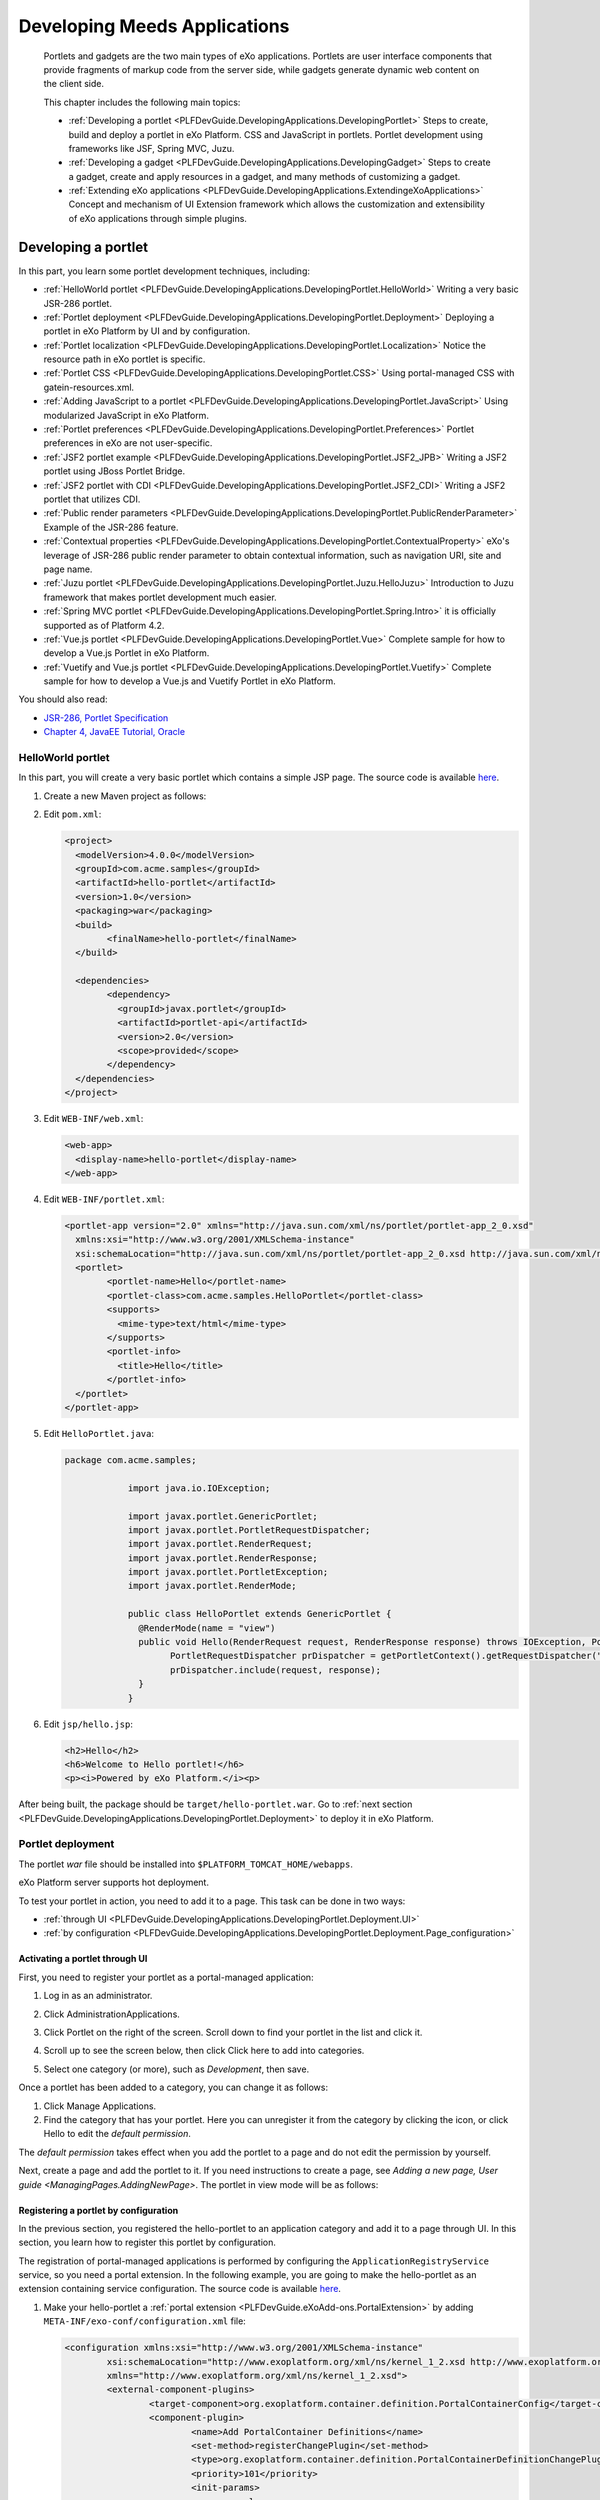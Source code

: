 .. _Application:

########################
Developing Meeds Applications
########################

    Portlets and gadgets are the two main types of eXo applications.
    Portlets are user interface components that provide fragments of
    markup code from the server side, while gadgets generate dynamic web
    content on the client side.

    This chapter includes the following main topics:

    -  :ref:`Developing a portlet <PLFDevGuide.DevelopingApplications.DevelopingPortlet>`
       Steps to create, build and deploy a portlet in eXo Platform. CSS and
       JavaScript in portlets. Portlet development using frameworks like
       JSF, Spring MVC, Juzu.

    -  :ref:`Developing a gadget <PLFDevGuide.DevelopingApplications.DevelopingGadget>`
       Steps to create a gadget, create and apply resources in a gadget,
       and many methods of customizing a gadget.

    -  :ref:`Extending eXo applications <PLFDevGuide.DevelopingApplications.ExtendingeXoApplications>`
       Concept and mechanism of UI Extension framework which allows the
       customization and extensibility of eXo applications through
       simple plugins.

.. _PLFDevGuide.DevelopingApplications.DevelopingPortlet:

====================
Developing a portlet
====================

In this part, you learn some portlet development techniques, including:

-  :ref:`HelloWorld portlet <PLFDevGuide.DevelopingApplications.DevelopingPortlet.HelloWorld>`
   Writing a very basic JSR-286 portlet.

-  :ref:`Portlet deployment <PLFDevGuide.DevelopingApplications.DevelopingPortlet.Deployment>`
   Deploying a portlet in eXo Platform by UI and by configuration.

-  :ref:`Portlet localization <PLFDevGuide.DevelopingApplications.DevelopingPortlet.Localization>`
   Notice the resource path in eXo portlet is specific.

-  :ref:`Portlet CSS <PLFDevGuide.DevelopingApplications.DevelopingPortlet.CSS>` 
   Using portal-managed CSS with gatein-resources.xml.

-  :ref:`Adding JavaScript to a portlet <PLFDevGuide.DevelopingApplications.DevelopingPortlet.JavaScript>`
   Using modularized JavaScript in eXo Platform.

-  :ref:`Portlet preferences <PLFDevGuide.DevelopingApplications.DevelopingPortlet.Preferences>`
   Portlet preferences in eXo are not user-specific.

-  :ref:`JSF2 portlet example <PLFDevGuide.DevelopingApplications.DevelopingPortlet.JSF2_JPB>`
   Writing a JSF2 portlet using JBoss Portlet Bridge.

-  :ref:`JSF2 portlet with CDI <PLFDevGuide.DevelopingApplications.DevelopingPortlet.JSF2_CDI>`
   Writing a JSF2 portlet that utilizes CDI.

-  :ref:`Public render parameters <PLFDevGuide.DevelopingApplications.DevelopingPortlet.PublicRenderParameter>`
   Example of the JSR-286 feature.

-  :ref:`Contextual properties <PLFDevGuide.DevelopingApplications.DevelopingPortlet.ContextualProperty>`
   eXo's leverage of JSR-286 public render parameter to obtain
   contextual information, such as navigation URI, site and page name.

-  :ref:`Juzu portlet <PLFDevGuide.DevelopingApplications.DevelopingPortlet.Juzu.HelloJuzu>`
   Introduction to Juzu framework that makes portlet development much easier.

-  :ref:`Spring MVC portlet <PLFDevGuide.DevelopingApplications.DevelopingPortlet.Spring.Intro>`
   it is officially supported as of Platform 4.2.

-  :ref:`Vue.js portlet <PLFDevGuide.DevelopingApplications.DevelopingPortlet.Vue>`
   Complete sample for how to develop a Vue.js Portlet in eXo Platform.

-  :ref:`Vuetify and Vue.js portlet <PLFDevGuide.DevelopingApplications.DevelopingPortlet.Vuetify>`
   Complete sample for how to develop a Vue.js and Vuetify Portlet in eXo Platform.

You should also read:

-  `JSR-286, Portlet Specification <http://www.jcp.org/en/jsr/detail?id=286>`__

-  `Chapter 4, JavaEE Tutorial, Oracle <http://docs.oracle.com/javaee/6/tutorial/doc/bnaph.html>`__


.. _PLFDevGuide.DevelopingApplications.DevelopingPortlet.HelloWorld:

HelloWorld portlet
~~~~~~~~~~~~~~~~~~~

In this part, you will create a very basic portlet which contains a
simple JSP page. The source code is available
`here <https://github.com/exo-samples/docs-samples/tree/master/portlet/hello-portlet>`__.

1. Create a new Maven project as follows:

   |image0|

2. Edit ``pom.xml``:

   .. code:: xml

		<project>
		  <modelVersion>4.0.0</modelVersion>
		  <groupId>com.acme.samples</groupId>
		  <artifactId>hello-portlet</artifactId>
		  <version>1.0</version>
		  <packaging>war</packaging>
		  <build>
			<finalName>hello-portlet</finalName>
		  </build>

		  <dependencies>
			<dependency>
			  <groupId>javax.portlet</groupId>
			  <artifactId>portlet-api</artifactId>
			  <version>2.0</version>
			  <scope>provided</scope>
			</dependency>
		  </dependencies>
		</project>

3. Edit ``WEB-INF/web.xml``:

   .. code:: xml

       <web-app>
         <display-name>hello-portlet</display-name>
       </web-app>

4. Edit ``WEB-INF/portlet.xml``:

   .. code:: xml

		<portlet-app version="2.0" xmlns="http://java.sun.com/xml/ns/portlet/portlet-app_2_0.xsd"
		  xmlns:xsi="http://www.w3.org/2001/XMLSchema-instance"
		  xsi:schemaLocation="http://java.sun.com/xml/ns/portlet/portlet-app_2_0.xsd http://java.sun.com/xml/ns/portlet/portlet-app_2_0.xsd">
		  <portlet>
			<portlet-name>Hello</portlet-name>
			<portlet-class>com.acme.samples.HelloPortlet</portlet-class>
			<supports>
			  <mime-type>text/html</mime-type>
			</supports>
			<portlet-info>
			  <title>Hello</title>
			</portlet-info>
		  </portlet>
		</portlet-app>

5. Edit ``HelloPortlet.java``:

   .. code:: java

    package com.acme.samples;

		import java.io.IOException;

		import javax.portlet.GenericPortlet;
		import javax.portlet.PortletRequestDispatcher;
		import javax.portlet.RenderRequest;
		import javax.portlet.RenderResponse;
		import javax.portlet.PortletException;
		import javax.portlet.RenderMode;

		public class HelloPortlet extends GenericPortlet {
		  @RenderMode(name = "view")
		  public void Hello(RenderRequest request, RenderResponse response) throws IOException, PortletException {
			PortletRequestDispatcher prDispatcher = getPortletContext().getRequestDispatcher("/jsp/hello.jsp");
			prDispatcher.include(request, response);
		  }
		}

6. Edit ``jsp/hello.jsp``:

   .. code:: jsp

		<h2>Hello</h2>
		<h6>Welcome to Hello portlet!</h6>
		<p><i>Powered by eXo Platform.</i><p>

After being built, the package should be ``target/hello-portlet.war``.
Go to :ref:`next section <PLFDevGuide.DevelopingApplications.DevelopingPortlet.Deployment>`
to deploy it in eXo Platform.

.. _PLFDevGuide.DevelopingApplications.DevelopingPortlet.Deploymentm:

Portlet deployment
~~~~~~~~~~~~~~~~~~~

The portlet *war* file should be installed into
``$PLATFORM_TOMCAT_HOME/webapps``.

eXo Platform server supports hot deployment.

To test your portlet in action, you need to add it to a page. This task
can be done in two ways:

-  :ref:`through UI <PLFDevGuide.DevelopingApplications.DevelopingPortlet.Deployment.UI>`

-  :ref:`by configuration <PLFDevGuide.DevelopingApplications.DevelopingPortlet.Deployment.Page_configuration>`


.. _PLFDevGuide.DevelopingApplications.DevelopingPortlet.Deployment.UI:

Activating a portlet through UI
--------------------------------

First, you need to register your portlet as a portal-managed
application:

1. Log in as an administrator.

2. Click AdministrationApplications.

3. Click Portlet on the right of the screen. Scroll down to find your
   portlet in the list and click it.

4. Scroll up to see the screen below, then click Click here to add into
   categories.

   |image1|

5. Select one category (or more), such as *Development*, then save.

Once a portlet has been added to a category, you can change it as
follows:

1. Click Manage Applications.

2. Find the category that has your portlet. Here you can unregister it 
   from the category by clicking the |image2| icon, or click Hello to 
   edit the *default permission*.

|image3|

The *default permission* takes effect when you add the portlet to a page
and do not edit the permission by yourself.

Next, create a page and add the portlet to it. If you need instructions
to create a page, see `Adding a new page, User guide <ManagingPages.AddingNewPage>`.
The portlet in view mode will be as follows:

|image4|

.. _PLFDevGuide.DevelopingApplications.DevelopingPortlet.Deployment.Configuration:

Registering a portlet by configuration
---------------------------------------

In the previous section, you registered the hello-portlet to an
application category and add it to a page through UI. In this section,
you learn how to register this portlet by configuration.

The registration of portal-managed applications is performed by
configuring the ``ApplicationRegistryService`` service, so you need a
portal extension. In the following example, you are going to make the
hello-portlet as an extension containing service configuration. The
source code is available
`here <https://github.com/exo-samples/docs-samples/tree/master/portlet/register>`__.

1. Make your hello-portlet a :ref:`portal extension <PLFDevGuide.eXoAdd-ons.PortalExtension>` 
   by adding ``META-INF/exo-conf/configuration.xml`` file:

   .. code:: xml

		<configuration xmlns:xsi="http://www.w3.org/2001/XMLSchema-instance" 
			xsi:schemaLocation="http://www.exoplatform.org/xml/ns/kernel_1_2.xsd http://www.exoplatform.org/xml/ns/kernel_1_2.xsd"
			xmlns="http://www.exoplatform.org/xml/ns/kernel_1_2.xsd">
			<external-component-plugins>
				<target-component>org.exoplatform.container.definition.PortalContainerConfig</target-component>
				<component-plugin>
					<name>Add PortalContainer Definitions</name>
					<set-method>registerChangePlugin</set-method>
					<type>org.exoplatform.container.definition.PortalContainerDefinitionChangePlugin</type>
					<priority>101</priority>
					<init-params>
						<values-param>
							<name>apply.specific</name>
							<value>portal</value>
						</values-param>
						<object-param>
							<name>addDependencies</name>
							<object type="org.exoplatform.container.definition.PortalContainerDefinitionChange$AddDependencies">
								<field name="dependencies">
									<collection type="java.util.ArrayList">
										<value><string>hello-portlet</string></value>
									</collection>
								</field>
							</object>
						</object-param>
					</init-params>
				</component-plugin>
			</external-component-plugins>
		</configuration>

2. Add a new configuration file named ``WEB-INF/conf/application-registry.xml``:

   .. code:: xml

		<configuration xmlns:xsi="http://www.w3.org/2001/XMLSchema-instance"
			xsi:schemaLocation="http://www.exoplatform.org/xml/ns/kernel_1_2.xsd http://www.exoplatform.org/xml/ns/kernel_1_2.xsd"
			xmlns="http://www.exoplatform.org/xml/ns/kernel_1_2.xsd">
			<external-component-plugins>
				<target-component>org.exoplatform.application.registry.ApplicationRegistryService</target-component>
				<component-plugin>
					<name>acme.apps</name>
					<set-method>initListener</set-method>
					<type>org.exoplatform.application.registry.ApplicationCategoriesPlugins</type>
					<description></description>
					<init-params>
						<object-param>
							<name>ACME Apps</name>
							<description></description>
							<object type="org.exoplatform.application.registry.ApplicationCategory">
								<field name="name"><string>ACMEApps</string></field>
								<field name="displayName"><string>ACME applications</string></field>
								<field name="description"><string>ACME applications</string></field>
								<field name="accessPermissions">
									<collection type="java.util.ArrayList" item-type="java.lang.String">
										<value><string>*:/platform/users</string></value>
									</collection>
								</field>
								<field name="applications">
									<collection type="java.util.ArrayList">
										<value>
											<object type="org.exoplatform.application.registry.Application">
												<field name="applicationName"><string>Hello</string></field>
												<field name="categoryName"><string>ACMEApps</string></field>
												<field name="displayName"><string>Hello</string></field>
												<field name="type"><string>portlet</string></field>
												<field name="description"><string>Hello Portlet</string></field>
												<field name="contentId"><string>hello-portlet/Hello</string></field>
												<field name="accessPermissions">
													<collection type="java.util.ArrayList" item-type="java.lang.String">
														<value><string>*:/platform/administrators</string></value>
													</collection>
												</field>
											</object>
										</value>
									</collection>
								</field>
							</object>
						</object-param>
					</init-params>
				</component-plugin>
			</external-component-plugins>
		</configuration>


	-  ``accessPermissions``: Set this to *Everyone* if you want to make the
	   category/portlet public.

	-  ``contentId``: The *hello-portlet/Hello* pattern is the package name
	   (declared in ``web.xml``) and the portlet name (declared in
	   ``portlet.xml``).

3. Add the ``WEB-INF/conf/configuration.xml`` file to import the new
   configuration file:

   .. code:: xml

		<configuration xmlns:xsi="http://www.w3.org/2001/XMLSchema-instance"
			xsi:schemaLocation="http://www.exoplatform.org/xml/ns/kernel_1_2.xsd http://www.exoplatform.org/xml/ns/kernel_1_2.xsd"
			xmlns="http://www.exoplatform.org/xml/ns/kernel_1_2.xsd">
			<import>war:/conf/application-registry.xml</import>
		</configuration>

After deploying the ``hello-portlet.war``, you can test that the portlet
is registered under the *ACME applications* category:

|image5|


.. _PLFDevGuide.DevelopingApplications.DevelopingPortlet.Deployment.Page_configuration:

Adding portlet to page by configuration
----------------------------------------

Through UI, you have to register a portlet to portal-managed
applications prior to adding it to a page. By configuration, it is not
required.

You can download the source code used in this section
`here <https://github.com/exo-samples/docs-samples/tree/master/portlet/add-to-page>`__.

Assume that you have already configured a site and some pages by :ref:`site extension <PLFDevGuide.Site.CreateNew>`. 
To add your hello-portlet to a page, you just need to modify ``pages.xml``
to add the following configuration:

.. code:: xml

    <portlet-application>
        <portlet>
            <application-ref>hello-portlet</application-ref>
            <portlet-ref>Hello</portlet-ref>
        </portlet>
        <title>Hello</title>
        <access-permissions>*:/platform/users</access-permissions>
        <show-info-bar>false</show-info-bar>
        <show-application-state>false</show-application-state>
        <show-application-mode>false</show-application-mode>
    </portlet-application>

So the whole file looks like this:

.. code:: xml

    <page-set xmlns:xsi="http://www.w3.org/2001/XMLSchema-instance"
        xsi:schemaLocation="http://www.gatein.org/xml/ns/gatein_objects_1_2 http://www.gatein.org/xml/ns/gatein_objects_1_2"
        xmlns="http://www.gatein.org/xml/ns/gatein_objects_1_2">
        <page>
            <name>homepage</name>
            <title>Home Page</title>
            <access-permissions>*:/platform/users</access-permissions>
            <edit-permission>*:/platform/administrators</edit-permission>
            <portlet-application>
                <portlet>
                    <application-ref>hello-portlet</application-ref>
                    <portlet-ref>Hello</portlet-ref>
                </portlet>
                <title>Hello</title>
                <access-permissions>*:/platform/users</access-permissions>
                <show-info-bar>false</show-info-bar>
                <show-application-state>false</show-application-state>
                <show-application-mode>false</show-application-mode>
            </portlet-application>
        </page>
    </page-set>

-  ``application-ref``: The web context that you declare in ``web.xml``
   of the portlet package.

-  ``portlet-ref``: The portlet name declared in ``portlet.xml``.

-  ``accessPermissions``: Set it to *Everyone* if you want to make the
   portlet public.

.. _PLFDevGuide.DevelopingApplications.DevelopingPortlet.Deployment.Undeploy:

Undeploying a portlet
----------------------

The removal of a *portlet war* will not lead to auto-removal of its
application registries and instances in pages. The registered
application is still visible and available to be added to a page;
however, it does not work anymore and the page will display a message
like "*This portlet encountered an error and could not be displayed*\ ".

So you should find and remove all the instances of the portlet from
every page.

**Redeploying a portlet**

eXo Platform server supports hot redeployment, so you can just replace
the old war with the new one and it should work. However, depending on
the technology the portlet uses, the hot redeployment might not work
properly. In this case, a server restart is required.

.. _PLFDevGuide.DevelopingApplications.DevelopingPortlet.Deployment.Injection:

Injecting a portlet using Dynamic Container
--------------------------------------------

**The mechanism**

If you want to inject a portlet to every page in a site, you might add
it directly to the shared layout (``sharedlayout-<SITENAME>.xml``). However, in
case you have more than one extension that overrides
``sharedlayout-<SITENAME>.xml``, only the last loaded one takes effect. This leads
to trouble that portlets injection cannot be solved in packaging, it
will require extra tasks in deployment (like merging several layouts
from different projects).

As of 4.1, the trouble is solved by the Dynamic Container feature. A
shared layout and an extension get involved in how it works:

-  **The shared layout must contain some Dynamic Container instances**

   To make a site ready to inject portlets, there should be some Dynamic
   Containers added to the shared layout. This is done by
   ``sharedlayout-<SITENAME>.xml``, like this:

   .. code:: xml

       <container id="top-dynamic-container" template="system:/groovy/portal/webui/container/UIAddOnContainer.gtmpl">
           <name>top-dynamic-container</name>
           <factory-id>addonContainer</factory-id>
       </container>

-  **The extension project must configure a component plugin to inject
   portlets to a container.**

   So it is important that the extension project is aware of the
   container name. The configuration will be described later.

-  In the heart of the feature is the component plugin
   ``org.exoplatform.commons.addons.AddOnPluginImpl`` that takes care of
   injecting specified portlets to a specified Dynamic Container. This
   makes Dynamic Container a special kind of container, because the
   portlets that it will contain are pre-defined. In other words, the
   portlet drag-and-drop is not in the Dynamic Container designation.

So in this way, whenever the named container instance is put into a
page, or all pages via ``sharedlayout-<SITENAME>.xml``, the portlet injection is
done automatically. An extension does not have to override the layout.

**Example**

In the following example, you inject the "Help" portlet (a built-in, for
simplification) into all pages of the Intranet site. The Help portlet is
already featured at the top right of the homepage by default, so you
will add another one to the left. The source code of this example is
`here <https://github.com/exo-samples/docs-samples/tree/4.3.x/portlet/dynamic-container>`__.

Make a custom extension as described in `Portal extension
section <#PLFDevGuide.eXoAdd-ons.PortalExtension.Howto>`__.

Edit ``WEB-INF/conf/configuration.xml``:

.. code:: xml

    <configuration xmlns:xsi="http://www.w3.org/2001/XMLSchema-instance"
        xsi:schemaLocation="http://www.exoplatform.org/xml/ns/kernel_1_2.xsd http://www.exoplatform.org/xml/ns/kernel_1_2.xsd"
        xmlns="http://www.exoplatform.org/xml/ns/kernel_1_2.xsd">
        <external-component-plugins>
            <target-component>org.exoplatform.commons.addons.AddOnService</target-component>
            <component-plugin>
                <name>addPlugin</name>
                <set-method>addPlugin</set-method>
                <type>org.exoplatform.commons.addons.AddOnPluginImpl</type>
                <description></description>
                <init-params>
                    <value-param>
                        <name>priority</name>
                        <value>5</value>
                    </value-param>
                    <value-param>
                        <name>containerName</name>
                        <value>left-topNavigation-container</value>
                    </value-param>
                    <object-param>
                        <name>help-portlet</name>
                        <description></description>
                        <object type="org.exoplatform.portal.config.serialize.PortletApplication">
                            <field name="state">
                                <object type="org.exoplatform.portal.config.model.TransientApplicationState">
                                    <field name="contentId">
                                        <string>platformNavigation/UIHelpPlatformToolbarPortlet</string>
                                    </field>
                                </object>
                            </field>
                        </object>
                    </object-param>
                </init-params>
            </component-plugin>
        </external-component-plugins>
    </configuration>

In which:

-  The container instance is identified by ``containerName``. Find below
   a picture that depicts the default layout of the *Intranet* site.

-  The portlets are identified by ``contentId``. In the example,
   ``platformNavigation`` is the webapp name (declared in ``web.xml``),
   and ``UIHelpPlatformToolbarPortlet`` is the portlet name (declared in
   ``portlet.xml``).

   To inject more than one portlet, add more *object-param* with
   different names.

**Default Dynamic Container instances**

Here are the Dynamic Container instances in the *Intranet* site:

|image6|

For a customized site, you can manage Dynamic Containers by `customizing
shared layout <#PLFDevGuide.Site.LookAndFeel.CustomizingLayout.SharedLayout>`__.
The configuration sample is given above. There are two templates of
Dynamic Container:

-  ``system:/groovy/portal/webui/container/UIAddOnContainer.gtmpl``

-  ``system:/groovy/portal/webui/container/UIAddOnColumnContainer.gtmpl``


.. _PLFDevGuide.DevelopingApplications.DevelopingPortlet.Localization:

Portlet localization
~~~~~~~~~~~~~~~~~~~~~

In this example you add some language resources and CSS to be used in
the JSP of the HelloWorld portlet. You can download the portlet's source
code `here <https://github.com/exo-samples/docs-samples/tree/4.3.x/portlet/localization>`__.

The example is plain JSR-286, except one thing: eXo expects that the
resource bundle should be found in the ``locale/portlet`` folder. The
path is fixed and you need to pack your ``.properties`` files in a
sub-folder of this path.

1. Create a new Maven project as follows:

|image7|

2. Edit ``pom.xml``:

   .. code:: xml

		<project>
		  <modelVersion>4.0.0</modelVersion>
		  <groupId>com.acme.samples</groupId>
		  <artifactId>hello-portlet</artifactId>
		  <version>1.0</version>
		  <packaging>war</packaging>
		  <build>
			<finalName>hello-portlet</finalName>
		  </build>

		  <dependencies>
			<dependency>
			  <groupId>javax.portlet</groupId>
			  <artifactId>portlet-api</artifactId>
			  <version>2.0</version>
			  <scope>provided</scope>
			</dependency>
		  </dependencies>
		</project>

3. Edit ``web.xml``:

   .. code:: xml

		<web-app>
		  <display-name>hello-portlet</display-name>
		</web-app>

4. Edit ``HelloPortlet.java``:

   .. code:: java

		package com.acme.samples;

		import java.io.IOException;

		import javax.portlet.GenericPortlet;
		import javax.portlet.PortletRequestDispatcher;
		import javax.portlet.RenderRequest;
		import javax.portlet.RenderResponse;
		import javax.portlet.PortletException;
		import javax.portlet.RenderMode;

		public class HelloPortlet extends GenericPortlet {
		  @RenderMode(name = "view")
		  public void Hello(RenderRequest request, RenderResponse response) throws IOException, PortletException {
			PortletRequestDispatcher prDispatcher = getPortletContext().getRequestDispatcher("/jsp/hello.jsp");
			prDispatcher.include(request, response);
		  }
		}

5. Edit ``HelloPortlet_en.properties`` to add language properties:

   ::

		com.acme.samples.HelloPortlet.Hello=Hello!
		com.acme.samples.HelloPortlet.Msg1=This is a portlet example.
		com.acme.samples.HelloPortlet.Msg2=Written by a baker.

6. Edit ``HelloPortlet_fr.properties`` to add language properties:

   ::

		com.acme.samples.HelloPortlet.Hello=Bonjour!
		com.acme.samples.HelloPortlet.Msg1=C'est un example de portlet.
		com.acme.samples.HelloPortlet.Msg2=Ecrit par un boulanger.

7. Edit ``portlet.xml`` to register supported locale and the
   resource-bundle:

   .. code:: xml

		<portlet-app version="2.0" xmlns="http://java.sun.com/xml/ns/portlet/portlet-app_2_0.xsd"
		  xmlns:xsi="http://www.w3.org/2001/XMLSchema-instance"
		  xsi:schemaLocation="http://java.sun.com/xml/ns/portlet/portlet-app_2_0.xsd http://java.sun.com/xml/ns/portlet/portlet-app_2_0.xsd">
		  <portlet>
			<portlet-name>Hello</portlet-name>
			<portlet-class>com.acme.samples.HelloPortlet</portlet-class>
			<supports>
			  <mime-type>text/html</mime-type>
			</supports>
			<supported-locale>en</supported-locale>
			<resource-bundle>locale.portlet.HelloPortlet.HelloPortlet</resource-bundle>
			<portlet-info>
			  <title>Hello</title>
			</portlet-info>
		  </portlet>
		</portlet-app>

8. Edit ``Stylesheet.css``:

   .. code:: css

		.HelloPortlet1, .HelloPortlet2, .HelloPortlet3 {
		  padding: 10px;
		  font-style: italic;
		  font-size: 18px;
		  width: 400px;
		}
		.HelloPortlet1 {
		  background-color: antiquewhite;
		}
		.HelloPortlet2 {
		  background-color: lemonchiffon;
		}
		.HelloPortlet3 {
		  background-color: wheat;
		}

9. Edit ``hello.jsp`` to add language properties:

   .. code:: html

		<%@ taglib uri="http://java.sun.com/portlet" prefix="portlet" %>
		<%@ page import="java.util.ResourceBundle"%>

		<portlet:defineObjects />

		<%
		  String contextPath = request.getContextPath();
		  ResourceBundle resource = portletConfig.getResourceBundle(request.getLocale());
		%>

		<link rel="stylesheet" type="text/css" href="<%=contextPath%>/skin/Stylesheet.css"/>
		<div class="HelloPortlet1">
		  <span><%=resource.getString("com.acme.samples.HelloPortlet.Hello")%></span>
		</div>
		<div class="HelloPortlet2">
		  <span><%=resource.getString("com.acme.samples.HelloPortlet.Msg1")%></span>
		</div>
		<div class="HelloPortlet3">
		  <span><%=resource.getString("com.acme.samples.HelloPortlet.Msg2")%></span>
		</div>

	-  Notice the *taglib* and *portlet:defineObjects* is added to be able
	   to use the ``portletConfig`` object.

	-  To simplify this example, a CSS link is added to the body (JSP) but
	   this is not recommended. Please see the :ref:`Portlet CSS <PLFDevGuide.DevelopingApplications.DevelopingPortlet.CSS>`
	   section for a better way.

After deployment, add the portlet to a page and test:

|image8|

.. note:: The locale resource bundle needs to be packed in a sub folder under ``WEB-INF/classes/locale/portlet/``.

.. _PLFDevGuide.DevelopingApplications.DevelopingPortlet.CSS:

Portlet CSS
~~~~~~~~~~~~

In the example of :ref:`Portlet localization <#PLFDevGuide.DevelopingApplications.DevelopingPortlet.Localization>`,
the CSS resource is added into the JSP. It might make the page slow and
ugly.

::

    <link rel="stylesheet" type="text/css" href="<%=contextPath%>/skin/Stylesheet.css"/>
    <div>..</div>

In this section you improve it by letting the portal manage your CSS
resource. You can download all source code used in this section
`here <https://github.com/exo-samples/docs-samples/tree/master/portlet/css>`__.

The registration of a CSS resource to the portal is done via
``WEB-INF/gatein-resources.xml`` in your *.war*. For this purpose you
will make your webapp a `portal
extension <#PLFDevGuide.eXoAdd-ons.PortalExtension>`__, by adding
``META-INF/exo-conf/configuration.xml`` file:

.. code:: xml

    <configuration xmlns:xsi="http://www.w3.org/2001/XMLSchema-instance" 
        xsi:schemaLocation="http://www.exoplatform.org/xml/ns/kernel_1_2.xsd http://www.exoplatform.org/xml/ns/kernel_1_2.xsd"
        xmlns="http://www.exoplatform.org/xml/ns/kernel_1_2.xsd">
        <external-component-plugins>
            <target-component>org.exoplatform.container.definition.PortalContainerConfig</target-component>
            <component-plugin>
                <name>Add PortalContainer Definitions</name>
                <set-method>registerChangePlugin</set-method>
                <type>org.exoplatform.container.definition.PortalContainerDefinitionChangePlugin</type>
                <priority>200</priority>
                <init-params>
                    <values-param>
                        <name>apply.specific</name>
                        <value>portal</value>
                    </values-param>
                    <object-param>
                        <name>addDependencies</name>
                        <object type="org.exoplatform.container.definition.PortalContainerDefinitionChange$AddDependencies">
                            <field name="dependencies">
                                <collection type="java.util.ArrayList">
                                    <value>
                                        <string>hello-portlet</string>
                                    </value>
                                </collection>
                            </field>
                        </object>
                    </object-param>
                </init-params>
            </component-plugin>
        </external-component-plugins>
    </configuration>

The CSS resource is registered like below:

1. Add the ``WEB-INF/gatein-resources.xml`` file so that you have:

|image9|

2. Edit ``gatein-resources.xml``:

   .. code:: xml

		<gatein-resources xmlns:xsi="http://www.w3.org/2001/XMLSchema-instance"
		  xsi:schemaLocation="http://www.gatein.org/xml/ns/gatein_resources_1_3 http://www.gatein.org/xml/ns/gatein_resources_1_3"
		  xmlns="http://www.gatein.org/xml/ns/gatein_resources_1_3">
		  <portlet-skin>
			<application-name>hello-portlet</application-name>
			<portlet-name>Hello</portlet-name>
			<skin-name>Enterprise</skin-name>
			<css-path>/skin/Stylesheet.css</css-path>
		  </portlet-skin>
		</gatein-resources>

	-  The application-name is the name of war file and needs to be
	   configured as the same value in ``web.xml``.

	-  The portlet-name is configured in ``portlet.xml``.

	-  Do not miss the :ref:`note <Note-Using-Shared-CSS-Resource>` at 
	   the end of this section.

Modify the ``jsp/hello.jsp`` file (to remove the link tag):

::

    <%@ taglib uri="http://java.sun.com/portlet" prefix="portlet" %>
    <%@ page import="java.util.ResourceBundle"%>
    <%@ page import="org.exoplatform.services.resources.ResourceBundleService"%>
    <%@ page import="org.exoplatform.container.PortalContainer"%>

    <portlet:defineObjects />

    <%
      String contextPath = request.getContextPath();
      ResourceBundle resource = portletConfig.getResourceBundle(request.getLocale());
    %>

    <div class="HelloPortlet1">
      <span><%=resource.getString("com.acme.samples.HelloPortlet.Hello")%></span>
    </div>
    <div class="HelloPortlet2">
      <span><%=resource.getString("com.acme.samples.HelloPortlet.Msg1")%></span>
    </div>
    <div class="HelloPortlet3">
      <span><%=resource.getString("com.acme.samples.HelloPortlet.Msg2")%></span>
    </div>

The result will be:

|image10|

.. _Note-Using-Shared-CSS-Resource:

.. note:: To allow many portlets to use a shared CSS resource, the resource should be registered as a portal-skin module. Find details in :ref:`Managing eXo Platform look and feel <PLFDevGuide.Site.LookAndFeel>`.

.. _PLFDevGuide.DevelopingApplications.DevelopingPortlet.JavaScript:

Adding JavaScript to a portlet
~~~~~~~~~~~~~~~~~~~~~~~~~~~~~~~

In this example, you add a button to the Hello portlet and use jQuery to
register an event for the button. When you click the "here" button, a
popup will appear. The source code used in this section is
`here <https://github.com/exo-samples/docs-samples/tree/master/portlet/js>`__.

.. note:: This is a quick tutorial. You are strongly recommended to read
    :ref:`Developing JavaScript <PLFDevGuide.JavaScript>` chapter to 
    write your JavaScript safely in eXo Platform.

The registration of a JavaScript module is done via
``WEB-INF/gatein-resources.xml`` in your *.war*. For this purpose you
will make your webapp a :ref:`portal extension <PLFDevGuide.eXoAdd-ons.PortalExtension>`, 
by adding ``META-INF/exo-conf/configuration.xml`` file:

.. code:: xml

    <configuration xmlns:xsi="http://www.w3.org/2001/XMLSchema-instance" 
        xsi:schemaLocation="http://www.exoplatform.org/xml/ns/kernel_1_2.xsd http://www.exoplatform.org/xml/ns/kernel_1_2.xsd"
        xmlns="http://www.exoplatform.org/xml/ns/kernel_1_2.xsd">
        <external-component-plugins>
            <target-component>org.exoplatform.container.definition.PortalContainerConfig</target-component>
            <component-plugin>
                <name>Add PortalContainer Definitions</name>
                <set-method>registerChangePlugin</set-method>
                <type>org.exoplatform.container.definition.PortalContainerDefinitionChangePlugin</type>
                <priority>101</priority>
                <init-params>
                    <values-param>
                        <name>apply.specific</name>
                        <value>portal</value>
                    </values-param>
                    <object-param>
                        <name>addDependencies</name>
                        <object type="org.exoplatform.container.definition.PortalContainerDefinitionChange$AddDependencies">
                            <field name="dependencies">
                                <collection type="java.util.ArrayList">
                                    <value>
                                        <string>hello-portlet</string>
                                    </value>
                                </collection>
                            </field>
                        </object>
                    </object-param>
                </init-params>
            </component-plugin>
        </external-component-plugins>
    </configuration>

The JavaScript is added like below:

1. Add the ``WEB-INF/gatein-resources.xml`` file:

   .. code:: xml

		<gatein-resources xmlns:xsi="http://www.w3.org/2001/XMLSchema-instance"
			xsi:schemaLocation="http://www.gatein.org/xml/ns/gatein_resources_1_3 http://www.gatein.org/xml/ns/gatein_resources_1_3"
			xmlns="http://www.gatein.org/xml/ns/gatein_resources_1_3">
			<portlet>
				<name>Hello</name>
				<module>
					<script>
						<path>/js/foo.js</path>
					</script>
					<depends>
						<module>jquery</module>
						<as>jq</as>
					</depends>
				</module>
			</portlet>
		</gatein-resources>

2. Add the ``/js/foo.js`` file to ``src/main/webapp``:

   ::

		(function($) {
			$("body").on("click", ".hello .btn", function() {
				alert("Hello World!");
			});
		})(jq);

3. Modify the ``jsp/hello.jsp`` file:

   .. code:: html

		<div class='hello'>
			<h2>Hello</h2>
			<h6>Welcome to Hello portlet!</h6>
			<p>Click <a class='btn'>here</a> to display the popup window.</p>
			<p><i>Powered by eXo Platform.</i></p>
		</div>

The result when you click the "here" button:

|image11|

.. _PLFDevGuide.DevelopingApplications.DevelopingPortlet.Preferences:

Portlet preferences
~~~~~~~~~~~~~~~~~~~~

JSR-168 lets the implementations decide whether portlet preferences are
user-specific or not.

In this example you will learn that portlet preferences in eXo are not
user-specific. The source code of this example is
`here <https://github.com/exo-samples/docs-samples/tree/master/portlet/portlet-preferences>`__.

1. Create a new Maven project as follows:

   |image12|

2. Edit ``pom.xml``:

   .. code:: xml

		<project>
		  <modelVersion>4.0.0</modelVersion>
		  <groupId>com.acme.samples</groupId>
		  <artifactId>hello-portlet</artifactId>
		  <version>1.0</version>
		  <packaging>war</packaging>
		  <build>
			<finalName>hello-portlet</finalName>
		  </build>

		  <dependencies>
			<dependency>
			  <groupId>javax.portlet</groupId>
			  <artifactId>portlet-api</artifactId>
			  <version>2.0</version>
			  <scope>provided</scope>
			</dependency>
		  </dependencies>
		</project>

3. Edit ``web.xml``:

   .. code:: xml

       <web-app>
         <display-name>hello-portlet</display-name>
       </web-app>

4. Edit ``HelloPortlet.java``:

   .. code:: java

		package com.acme.samples;

		import java.io.IOException;

		import javax.portlet.GenericPortlet;
		import javax.portlet.PortletRequestDispatcher;
		import javax.portlet.RenderRequest;
		import javax.portlet.RenderResponse;
		import javax.portlet.PortletException;
		import javax.portlet.ActionRequest;
		import javax.portlet.ActionResponse;
		import javax.portlet.PortletMode;
		import javax.portlet.PortletPreferences;

		public class HelloPortlet extends GenericPortlet {

		  @Override
		  protected void doView(RenderRequest request, RenderResponse response) throws IOException, PortletException {

			PortletRequestDispatcher dispatcher = getPortletContext().getRequestDispatcher("/jsp/view.jsp");
			dispatcher.forward(request, response);
		  }

		  @Override
		  protected void doEdit(RenderRequest request, RenderResponse response) throws IOException, PortletException {

			PortletRequestDispatcher dispatcher = getPortletContext().getRequestDispatcher("/jsp/edit.jsp");
			dispatcher.forward(request, response);
		  }

		  @Override
		  public void processAction(ActionRequest request, ActionResponse response) throws IOException, PortletException {

			String borderColor = request.getParameter("border_color");
			PortletPreferences preferences = request.getPreferences();
			preferences.setValue("border_color", borderColor);
			preferences.store();

			response.setPortletMode(PortletMode.VIEW);
		  }
		}

5. Edit ``portlet.xml`` to support VIEW and EDIT modes:

   .. code:: xml

		<portlet-app version="2.0" xmlns="http://java.sun.com/xml/ns/portlet/portlet-app_2_0.xsd"
		  xmlns:xsi="http://www.w3.org/2001/XMLSchema-instance"
		  xsi:schemaLocation="http://java.sun.com/xml/ns/portlet/portlet-app_2_0.xsd http://java.sun.com/xml/ns/portlet/portlet-app_2_0.xsd">
		  <portlet>
			<portlet-name>Hello</portlet-name>
			<portlet-class>com.acme.samples.HelloPortlet</portlet-class>
			<supports>
			  <mime-type>text/html</mime-type>
			  <portlet-mode>VIEW</portlet-mode>
			  <portlet-mode>EDIT</portlet-mode>
			</supports>
			<portlet-info>
			  <title>Portlet preferences</title>
			</portlet-info>
		  </portlet>
		</portlet-app>

6. Edit ``view.jsp``:

   .. code:: html

		<%@ page import="javax.portlet.PortletURL" %>
		<%@ page import="javax.portlet.PortletMode" %>
		<%@ page import="javax.portlet.PortletPreferences" %>
		<%@ taglib uri="http://java.sun.com/portlet_2_0" prefix="portlet"%>
		<portlet:defineObjects/>

		<%
		  PortletURL editURL = renderResponse.createRenderURL();
		  editURL.setPortletMode(PortletMode.EDIT);

		  PortletPreferences preferences = renderRequest.getPreferences();
		  String borderColor  = preferences.getValue("border_color", "transparent");
		%>

		<div style="border: solid 1px <%=borderColor%>">
		  <a href="<%=editURL%>">Click here to switch to edit mode!</a>
		</div>

7. Edit ``edit.jsp``:

   .. code:: html

		<%@ page import="javax.portlet.PortletURL" %>
		<%@ page import="javax.portlet.PortletMode" %>
		<%@ page import="javax.portlet.PortletPreferences" %>
		<%@ taglib uri="http://java.sun.com/portlet_2_0" prefix="portlet"%>
		<portlet:defineObjects/>

		<%
		  PortletURL viewURL = renderResponse.createRenderURL();
		  viewURL.setPortletMode(PortletMode.VIEW);

		  PortletURL actionURL = renderResponse.createActionURL();
		  PortletPreferences preferences = renderRequest.getPreferences();
		  String borderColor = preferences.getValue("border_color", "transparent");
		%>

		<div style="border: solid 1px <%=borderColor%>">
		  <a href="<%=viewURL%>">Click here to switch to view mode!</a>
		  <p></p>
		  <form action="<%=actionURL%>" method="POST">
			<label>Select border color:</label>
			<select name="border_color">
			  <option value="transparent" <%=(borderColor == "transparent" ? "selected=\"selected\"" : "")%>>None</option>
			  <option value="red" <%=(borderColor == "red" ? "selected=\"selected\"" : "")%>>Red</option>
			  <option value="blue" <%=(borderColor == "blue" ? "selected=\"selected\"" : "")%>>Blue</option>
			</select>
			<input type="submit" value="Save"/>
		  </form>
		</div>

After deployment, add the portlet to a page and test:

|image13|

.. note:: Again, the portlet preferences are not user-specific. In this example, when a user changes the value of border color, it affects other users.

.. _PLFDevGuide.DevelopingApplications.DevelopingPortlet.JSF2_JPB:

JSF2 portlet example
~~~~~~~~~~~~~~~~~~~~~~

In this example, you write a JSF2 portlet using `JBoss Portlet Bridge (JPB) <https://docs.jboss.org/author/display/PBRDOC/Home>`__.

The `code sample <https://github.com/exo-samples/docs-samples/tree/4.3.x/portlet/jsf2-portlet>`__
originates from `JPB project <https://github.com/portletbridge/portletbridge/tree/4.3.x/examples/jsf2portlet>`__,
and is modified in this example so that you can build it independently.

1. Create a new Maven project as follows:

   |image14|

2. Edit ``pom.xml``:

   .. code:: xml

		<project xmlns="http://maven.apache.org/POM/4.0.0" xmlns:xsi="http://www.w3.org/2001/XMLSchema-instance" xsi:schemaLocation="http://maven.apache.org/POM/4.0.0 http://maven.apache.org/maven-v4_0_0.xsd">
			<modelVersion>4.0.0</modelVersion>
			<groupId>org.jboss.portletbridge.examples</groupId>
			<artifactId>jsf2portlet-example</artifactId>
			<packaging>war</packaging>
			<name>JSF 2 Portlet Example</name>
			<version>1.0</version>

			<dependencies>
				<dependency>
					<groupId>com.sun.faces</groupId>
					<artifactId>jsf-api</artifactId>
					<version>2.1.14</version>
				</dependency>
				<dependency>
					<groupId>com.sun.faces</groupId>
					<artifactId>jsf-impl</artifactId>
					<scope>runtime</scope>
					<version>2.1.14</version>
				</dependency>
				<dependency>
					<groupId>org.jboss.portletbridge</groupId>
					<artifactId>portletbridge-api</artifactId>
					<version>3.1.2.Final</version>
				</dependency>
				<dependency>
					<groupId>org.jboss.portletbridge</groupId>
					<artifactId>portletbridge-impl</artifactId>
					<version>3.1.2.Final</version>
					<scope>runtime</scope>
				</dependency>
			</dependencies>

			<build>
				<finalName>jsf2portlet-example</finalName>
			</build>
		</project>

Pay attention to the ``runtime`` scope. This tells Maven to include the
dependencies to ``WEB-INF/lib``.

.. note:: The portlet bridge libraries must be available and are usually bundled with the ``WEB-INF/lib`` directory of the web archive.

3. Write the managed bean ``Echo.java``:

   .. code:: java

		package com.acme.samples.jsf2portlet;

		import javax.faces.bean.ManagedBean;
		import javax.faces.bean.SessionScoped;
		import javax.faces.event.ActionEvent;

		@ManagedBean(name = "echo")
		@SessionScoped
		public class Echo {

			String str = "hello";

			public String getStr() {
				return str;
			}

			public void setStr(String str) {
				this.str = str;
			}

			public void reset(ActionEvent ae) {
				str = "";
			}

		}

4. Edit ``web.xml``:

   .. code:: xml

		<?xml version="1.0"?>
		<web-app xmlns:xsi="http://www.w3.org/2001/XMLSchema-instance"
			xmlns="http://java.sun.com/xml/ns/javaee" 
			xsi:schemaLocation="http://java.sun.com/xml/ns/javaee http://java.sun.com/xml/ns/javaee/web-app_2_5.xsd"
			version="2.5">

			<display-name>JSF2 Portlet Example</display-name>
			<context-param>
				<param-name>javax.portlet.faces.RENDER_POLICY</param-name>
				<param-value>ALWAYS_DELEGATE</param-value>
			</context-param>
			<context-param>
				<param-name>javax.faces.FACELETS_VIEW_MAPPINGS</param-name>
				<param-value>*.xhtml</param-value>
			</context-param>
			<context-param>
				<param-name>javax.faces.DEFAULT_SUFFIX</param-name>
				<param-value>.xhtml</param-value>
			</context-param>
			<servlet>
				<servlet-name>Faces Servlet</servlet-name>
				<servlet-class>javax.faces.webapp.FacesServlet</servlet-class>
				<load-on-startup>1</load-on-startup>
			</servlet>
			<servlet-mapping>
				<servlet-name>Faces Servlet</servlet-name>
				<url-pattern>*.faces</url-pattern>
			</servlet-mapping>
		</web-app>

The context-params are explained at
http://myfaces.apache.org/core21/myfaces-impl/webconfig.html.

5. Edit ``*.xhtml`` files:

	-  ``main.xhtml``:

	   .. code:: xml

		   <f:view id="ajaxEcho" xmlns="http://www.w3.org/1999/xhtml" xmlns:ui="http://java.sun.com/jsf/facelets"
			   xmlns:f="http://java.sun.com/jsf/core" xmlns:h="http://java.sun.com/jsf/html">
			   <h:head />
			   <h:body>
				   <h2>JSF 2 portlet</h2>
				   <p>this is simple JSF 2.0 portlet with AJAX echo.</p>
				   <h:form id="form1">
				   Output: <h:outputText id="out1" value="#{echo.str}" />
					   <br />
				   Input: <h:inputText id="in1" autocomplete="off" value="#{echo.str}">
						   <f:ajax render="out1" />
					   </h:inputText>
					   <br />
					   <!-- A no-op button, just to lose the focus from "in1" -->
					   <h:commandButton id="button1" value="Echo" type="button" />
					   <br />
					   <!-- Resets the string, refreshes the form, but not the page -->
					   <h:commandButton id="reset" value="reset" actionListener="#{echo.reset}">
						   <f:ajax render="@form" />
					   </h:commandButton>
					   <!-- Reloads the page, doesn't reset the string -->
					   <h:commandButton id="reload" value="reload" />
					   <h:messages />
				   </h:form>
			   </h:body>
		   </f:view>

   Here the tag *f:ajax* is used.

	-  ``edit.xhtml``:

	   .. code:: xml

		   <ui:composition xmlns="http://www.w3.org/1999/xhtml" xmlns:f="http://java.sun.com/jsf/core"

			   xmlns:ui="http://java.sun.com/jsf/facelets" xmlns:h="http://java.sun.com/jsf/html">

			  Edit Mode
		   </ui:composition>

	-  ``help.xhtml``:

	   .. code:: xml

		   <ui:composition xmlns="http://www.w3.org/1999/xhtml" xmlns:f="http://java.sun.com/jsf/core"
			   xmlns:ui="http://java.sun.com/jsf/facelets" xmlns:h="http://java.sun.com/jsf/html">

			  Help Mode
		   </ui:composition>

6. Edit ``portlet.xml``:

   .. code:: xml

		<?xml version="1.0" encoding="UTF-8"?>
		<portlet-app xmlns="http://java.sun.com/xml/ns/portlet/portlet-app_2_0.xsd" version="2.0"
			xmlns:xsi="http://www.w3.org/2001/XMLSchema-instance"
			xsi:schemaLocation="http://java.sun.com/xml/ns/portlet/portlet-app_2_0.xsd http://java.sun.com/xml/ns/portlet/portlet-app_2_0.xsd">
			<portlet>
				<portlet-name>jsf2portlet</portlet-name>
				<portlet-class>javax.portlet.faces.GenericFacesPortlet</portlet-class>
				<init-param>
					<name>javax.portlet.faces.defaultViewId.view</name>
					<value>/pages/main.xhtml</value>
				</init-param>
				<init-param>
					<name>javax.portlet.faces.defaultViewId.edit</name>
					<value>/pages/edit.xhtml</value>
				</init-param>
				<init-param>
					<name>javax.portlet.faces.defaultViewId.help</name>
					<value>/pages/help.xhtml</value>
				</init-param>
				<init-param>
					<name>javax.portlet.faces.preserveActionParams</name>
					<value>true</value>
				</init-param>
				<expiration-cache>0</expiration-cache>
				<supports>
					<mime-type>text/html</mime-type>
					<portlet-mode>VIEW</portlet-mode>
					<portlet-mode>EDIT</portlet-mode>
					<portlet-mode>HELP</portlet-mode>
				</supports>
				<portlet-info>
					<title>JSF 2.0 AJAX Portlet</title>
				</portlet-info>
			</portlet>
		</portlet-app>

This last step makes the JSF2 application a portlet.

Deploy the portlet, add it to a page as instructed in previous sections,
and test it:

|image15|

Some references:

-  `Java Server Faces, Oracle
   Tutorial <http://docs.oracle.com/javaee/6/tutorial/doc/bnaph.html>`__

-  `Ajax with JSF, Oracle
   Tutorial <http://docs.oracle.com/javaee/6/tutorial/doc/gkiow.html>`__

.. _PLFDevGuide.DevelopingApplications.DevelopingPortlet.JSF2_CDI:

JSF2 portlet with CDI
~~~~~~~~~~~~~~~~~~~~~~

In :ref:`previous section <PLFDevGuide.DevelopingApplications.DevelopingPortlet.JSF2_JPB>`,
you have learnt to write JSF2 portlet. In this section, your JSF2
portlet will utilize CDI (Contexts and Dependency Injection).

This section will not explain JBoss Portlet Brigde again, so get back to
the previous section if necessary.

The code sample can be found
`here <https://github.com/exo-samples/docs-samples/tree/4.3.x/portlet/jsf2-portlet-cdi>`__.


**So why CDI?**

If you want to get a quick understanding about CDI, and current
Dependency Injection frameworks, `this
introduction <https://jaxenter.com/tutorial-introduction-to-cdi-contexts-and-dependency-injection-for-java-ee-jsr-299-104536.html>`__
may help. As CDI is a part of Java EE specification, `Oracle's
Documentation <https://docs.oracle.com/javaee/7/tutorial/partcdi.htm#GJBNR>`__
is always recommended.

Note this tutorial sticks with `Weld, CDI implementation of
JBoss <http://weld.cdi-spec.org/documentation/>`__.

In this tutorial, you learn the basic CDI via an example, in which you
use *@Inject* annotation, with some *Scopes* and *Qualifiers*.

In the example, your JSF2 portlet is a form in which users input email
subject/body and press buttons to send emails. There are two kinds of
recipients - "customers" and "partners" - so you have two buttons. See
the screenshot below:

|image16|

The ``To`` mail lists are different in the two cases. So "customers"
addresses are provided by a Bean, and "partners" are provided by a
modified one of that Bean. Both are at ``ApplicationScoped``.

The ``From`` field will be the email of the logged-in user. It is
provided by another Bean at ``SessionScoped``.

The base idea of CDI is: your application (the portlet in this example)
does not create the Mail list providers, but let CDI create and manage
the lifecycle of them, so the application always gets the same object
for the same context. As important as that, it is CDI which knows the
chain of the dependencies, not the application.

The three Beans are declared by annotations, but need to be packaged
together with a ``beans.xml`` file.

Now let's start your project. Again, see the full code sample at
`GitHub <https://github.com/exo-samples/docs-samples/tree/4.3.x/portlet/jsf2-portlet-cdi>`__.

1. Create a Maven project with the following structure:

   |image17|

2. In ``pom.xml``, add the dependencies of JSF, JPB and CDI, and also 
   some eXo dependencies to work with eXo Mail and Social services.

   .. code:: xml

		<!-- CDI (Contexts and Dependency Injection) -->
		<dependency>
			<groupId>javax.inject</groupId>
			<artifactId>javax.inject</artifactId>
			<version>1</version>
			<scope>provided</scope>
		</dependency>
		<dependency>
			<groupId>javax.enterprise</groupId>
			<artifactId>cdi-api</artifactId>
			<version>1.0-SP4</version>
			<scope>provided</scope>
		</dependency>
		<dependency>
			<groupId>org.gatein</groupId>
			<artifactId>cdi-portlet-integration</artifactId>
			<version>1.0.3.Final</version>
			<scope>runtime</scope>
		</dependency>
		<!-- eXo -->
		<dependency>
			<groupId>org.exoplatform.core</groupId>
			<artifactId>exo.core.component.security.core</artifactId>
			<version>2.5.13-GA</version>
			<scope>provided</scope>
		</dependency>
		<dependency>
			<groupId>org.exoplatform.social</groupId>
			<artifactId>social-component-core</artifactId>
			<version>4.2.0</version>
			<scope>provided</scope>
		</dependency>

3. Edit the ``WEB-INF/beans.xml`` file:

   .. code:: xml

		<?xml version="1.0"?>
		<beans xmlns="http://java.sun.com/xml/ns/javaee" xmlns:xsi="http://www.w3.org/2001/XMLSchema-instance"
			xsi:schemaLocation="http://java.sun.com/xml/ns/javaee http://jboss.org/schema/cdi/beans_1_0.xsd">
			<!-- This file is required to enable CDI for this web-app. There is nothing 
				here because the beans will be declared using annotations. In case your beans 
				are packaged in jar, this file should be placed under META-INF/ folder. -->
		</beans>

4. Edit the ``WEB-INF/portlet.xml`` file. You need to configure the 
   portlet filter to the ``org.gatein.cdi.PortletCDIFilter`` class.

   .. code:: xml

		<?xml version="1.0" encoding="UTF-8"?>
		<portlet-app version="2.0"
			xmlns="http://java.sun.com/xml/ns/portlet/portlet-app_2_0.xsd"
			xmlns:xsi="http://www.w3.org/2001/XMLSchema-instance"
			xsi:schemaLocation="http://java.sun.com/xml/ns/portlet/portlet-app_2_0.xsd
		  http://java.sun.com/xml/ns/portlet/portlet-app_2_0.xsd">
			<portlet>
				<portlet-name>jsf2portlet-cdi-example</portlet-name>
				<portlet-class>javax.portlet.faces.GenericFacesPortlet</portlet-class>
				<init-param>
					<name>javax.portlet.faces.defaultViewId.view</name>
					<value>/pages/main.xhtml</value>
				</init-param>
				<init-param>
					<name>javax.portlet.faces.preserveActionParams</name>
					<value>true</value>
				</init-param>
				<expiration-cache>0</expiration-cache>
				<supports>
					<mime-type>text/html</mime-type>
					<portlet-mode>VIEW</portlet-mode>
				</supports>
				<portlet-info>
					<title>JSF2 Portlet CDI</title>
				</portlet-info>
			</portlet>
			<filter>
				<filter-name>PortletCDIFilter</filter-name>
				<filter-class>org.gatein.cdi.PortletCDIFilter</filter-class>
				<lifecycle>ACTION_PHASE</lifecycle>
				<lifecycle>EVENT_PHASE</lifecycle>
				<lifecycle>RENDER_PHASE</lifecycle>
				<lifecycle>RESOURCE_PHASE</lifecycle>
			</filter>
			<filter-mapping>
				<filter-name>PortletCDIFilter</filter-name>
				<portlet-name>jsf2portlet-cdi-example</portlet-name>
			</filter-mapping>
		</portlet-app>

5. Edit the ``WEB-INF/web.xml`` file. It is the same as the basic JSF2
   portlet, so not repeated here.

6. Edit the ``pages/main.xhtml`` file.

   .. code:: xml

		<f:view id="ajaxEcho" xmlns="http://www.w3.org/1999/xhtml" xmlns:ui="http://java.sun.com/jsf/facelets"
		xmlns:f="http://java.sun.com/jsf/core" xmlns:h="http://java.sun.com/jsf/html">
			<h:head />
			<h:body>
				<h2>JSF 2 portlet</h2>
				<h:form id="form1">
					Subject: <h:inputText id="subject" autocomplete="off" value="#{mailSender.subject}"></h:inputText>
					<br/>
					Message: <h:inputTextarea id="body" value="#{mailSender.body}"></h:inputTextarea>
					<br/>
					<h:commandButton id="sendCustomer" value="Send Customers" actionListener="#{mailSender.sendCustomers}"></h:commandButton>
					<br/>
					<h:commandButton id="sendPartners" value="Send Partners" actionListener="#{mailSender.sendPartners}"></h:commandButton>
				</h:form>
			</h:body>
		</f:view>

7. Create the ``MailList.java`` interface:

   .. code:: java

		package org.exoplatform.samples.jsf2portlet.cdi;

		public interface MailList {
		  
		  public String getMailList();
		}

There will be two implementations of this interface. In companion with
CDI, you annotate the two with
`Qualifiers <https://docs.oracle.com/javaee/7/tutorial/cdi-basic006.htm#GJBCK>`__.
For that, you will create two qualifiers, *Customer* and *Partner*.

8. Edit the two qualifiers. In ``Customer.java``:

   .. code:: java

		package org.exoplatform.samples.jsf2portlet.cdi;

		import static java.lang.annotation.ElementType.FIELD;
		import static java.lang.annotation.ElementType.METHOD;
		import static java.lang.annotation.ElementType.PARAMETER;
		import static java.lang.annotation.ElementType.TYPE;
		import java.lang.annotation.Retention;
		import static java.lang.annotation.RetentionPolicy.RUNTIME;
		import java.lang.annotation.Target;
		import javax.inject.Qualifier;

		@Qualifier
		@Retention(RUNTIME)
		@Target({TYPE, METHOD, FIELD, PARAMETER})
		public @interface Customer {}

   And do the same with ``Partner.java``.

9. Implement the MailList interface. Use the qualifier *Customer* in
   ``CustomerMailList.java``:

   .. code:: java

		package org.exoplatform.samples.jsf2portlet.cdi;

		import javax.faces.bean.ApplicationScoped;
		import javax.faces.bean.ManagedBean;

		@ManagedBean
		@ApplicationScoped
		@Customer
		public class CustomerMailList implements MailList{
		  
		  public String getMailList() {
			return "user1@example.com, user2@example.com";
		  }
		}

   Do it similarly in ``PartnerMailList.java``, use the qualifier
   *Partner*.

10. Edit ``UserBean.java``. This bean provides the current user email, 
    so its scope should be SessionScoped.

    .. code:: java

		package org.exoplatform.samples.jsf2portlet.cdi;

		import javax.faces.bean.ManagedBean;
		import javax.faces.bean.SessionScoped;

		import org.exoplatform.container.ExoContainerContext;
		import org.exoplatform.services.security.ConversationState;
		import org.exoplatform.social.core.manager.IdentityManager;
		import org.exoplatform.social.core.identity.model.*;
		import org.exoplatform.social.core.identity.provider.OrganizationIdentityProvider;

		@ManagedBean
		@SessionScoped
		public class UserBean {
		  
		  private String userEmail;
		  
		  public UserBean() {
			IdentityManager identityManager = (IdentityManager) ExoContainerContext.getCurrentContainer().getComponentInstanceOfType(IdentityManager.class);
			String currentUserId = ConversationState.getCurrent().getIdentity().getUserId();
			Identity currentIdentity = identityManager.getOrCreateIdentity(OrganizationIdentityProvider.NAME, currentUserId, false);
			Profile profile = currentIdentity.getProfile();
			userEmail = profile.getEmail();
		  }
		  
		  public String getUserEmail() {
			return userEmail;
		  }
		}

    Now you have all dependencies that your JSF portlet will use. So 
    let's finish the portlet.

11. Edit the ``MailSender.java`` file:

    .. code:: java

		package org.exoplatform.samples.jsf2portlet.cdi;

		import javax.inject.*;
		import javax.faces.bean.*;

		import org.exoplatform.services.mail.MailService;
		import org.exoplatform.services.mail.Message;
		import org.exoplatform.container.ExoContainerContext;

		@ManagedBean
		public class MailSender {
		  
		  private String subject, body;
		  
		  @Inject @Customer MailList customerMailList;
		  @Inject @Partner MailList partnerMailList;
		  @Inject UserBean userBean;
		  
		  public String getSubject() {
			return subject;
		  }
		  public void setSubject(String subject) {
			this.subject = subject;
		  }
		  public String getBody() {
			return body;
		  }
		  public void setBody(String body) {
			this.body = body;
		  }
		  
		  public void sendCustomers() {
			Message message = new Message();
			message.setSubject(subject);
			message.setBody(body);
			message.setFrom(userBean.getUserEmail());
			message.setTo(customerMailList.getMailList());
			
			try {
			  ExoContainerContext.getService(MailService.class).sendMessage(message);
			} catch (Exception e) {
			  e.printStackTrace();
			}
		  }
		  
		  public void sendPartners() {
			Message message = new Message();
			message.setSubject(subject);
			message.setBody(body);
			message.setFrom(userBean.getUserEmail());
			message.setTo(partnerMailList.getMailList());
			
			try {
			  ExoContainerContext.getService(MailService.class).sendMessage(message);
			} catch (Exception e) {
			  e.printStackTrace();
			}
		  } 
		}
    

.. _PLFDevGuide.DevelopingApplications.DevelopingPortlet.PublicRenderParameter:

Public render parameters
~~~~~~~~~~~~~~~~~~~~~~~~~

In this example you write two portlets: one sets a value of a public
parameter, and the other consumes the value.

The source code of this example is
`here <https://github.com/exo-samples/docs-samples/tree/4.3.x/portlet/public-render-parameters>`__.

1. Create a new Maven project as follows:

   |image18|

2. Edit ``pom.xml``:

   .. code:: xml

		<project>
		  <modelVersion>4.0.0</modelVersion>
		  <groupId>com.acme.samples</groupId>
		  <artifactId>hello-portlet</artifactId>
		  <version>1.0</version>
		  <packaging>war</packaging>
		  <build>
			<finalName>prp-portlet</finalName>
		  </build>

		  <dependencies>
			<dependency>
			  <groupId>javax.portlet</groupId>
			  <artifactId>portlet-api</artifactId>
			  <version>2.0</version>
			  <scope>provided</scope>
			</dependency>
		  </dependencies>
		</project>

3. Edit ``web.xml``:

   .. code:: xml

		<web-app>
		  <display-name>prp-portlet</display-name>
		</web-app>

4. Edit ``portlet.xml``:

   .. code:: xml

		<portlet-app version="2.0" xmlns="http://java.sun.com/xml/ns/portlet/portlet-app_2_0.xsd"
		  xmlns:xsi="http://www.w3.org/2001/XMLSchema-instance"
		  xsi:schemaLocation="http://java.sun.com/xml/ns/portlet/portlet-app_2_0.xsd http://java.sun.com/xml/ns/portlet/portlet-app_2_0.xsd">
		  <portlet>
			<portlet-name>Sharing-PRP-Portlet</portlet-name>
			<portlet-class>com.acme.samples.SharingPRPPortlet</portlet-class>
			<supports>
			  <mime-type>text/html</mime-type>
			</supports>
			<portlet-info>
			  <title>Sharing-PRP-Portlet</title>
			</portlet-info>
			<supported-public-render-parameter>current_time</supported-public-render-parameter>
		  </portlet>
		  <portlet>
			<portlet-name>Consuming-PRP-Portlet</portlet-name>
			<portlet-class>com.acme.samples.ConsumingPRPPortlet</portlet-class>
			<supports>
			  <mime-type>text/html</mime-type>
			</supports>
			<portlet-info>
			  <title>Consuming-PRP-Portlet</title>
			</portlet-info>
			<supported-public-render-parameter>current_time</supported-public-render-parameter>
		  </portlet>
		  <public-render-parameter>
			<identifier>current_time</identifier>
			<name>current_time</name>
		  </public-render-parameter>
		</portlet-app>

	-  In case you pack the two portlets separately, the two ``portlet.xml``
	   files must repeat the same *public-render-parameter* and
	   *supported-public-render-parameter* elements. In other words, there
	   is no difference between the sharing portlet and the consuming one's
	   configuration.

5. Edit ``SharingPRPPortlet.java``:

   .. code:: java

		package com.acme.samples;

		import java.io.IOException;
		import java.io.PrintWriter;
		import java.util.Date;

		import javax.portlet.GenericPortlet;
		import javax.portlet.RenderRequest;
		import javax.portlet.RenderResponse;
		import javax.portlet.PortletException;
		import javax.portlet.ActionRequest;
		import javax.portlet.ActionResponse;
		import javax.portlet.PortletURL;

		public class SharingPRPPortlet extends GenericPortlet {

		  @Override
		  public void processAction(ActionRequest request, ActionResponse response) throws IOException, PortletException {
			response.setRenderParameter("current_time", new Date(System.currentTimeMillis()).toString());
		  }

		  @Override
		  public void doView(RenderRequest request, RenderResponse response) throws IOException, PortletException {
			PortletURL actionURL = response.createActionURL();
			PrintWriter w = response.getWriter();
			w.write("<p>Click <a href=\"" + actionURL.toString() + "\">here</a> to execute processAction()</p>");
			w.write("<span>" + request.getParameter("current_time") + "</span>");
			w.close();
		  }
		}

5. Edit ``ConsumingPRPPortlet.java``:

   .. code:: java

		package com.acme.samples;

		import java.io.IOException;
		import java.io.PrintWriter;
		import java.util.Map;

		import javax.portlet.GenericPortlet;
		import javax.portlet.RenderRequest;
		import javax.portlet.RenderResponse;
		import javax.portlet.PortletException;
		import javax.portlet.ActionRequest;
		import javax.portlet.ActionResponse;

		public class ConsumingPRPPortlet extends GenericPortlet {

		  @Override
		  public void doView(RenderRequest request, RenderResponse response) throws IOException, PortletException {
			Map<String, String[]> paramNames = request.getPublicParameterMap();
			PrintWriter w = response.getWriter();
			for (String name : paramNames.keySet()) {
			  String value = request.getParameter(name);
			  w.write("<p>" + "*<b>" + name + "</b>: " + value + "</p>");
			}
			w.close();
		  }
		}

	-  In ``SharingPRPPortlet.java``, the ``current_time`` parameter is set
	   by the ``processAction()`` method, so the ``doView()`` method
	   provides a link to trigger ``processAction()``.

	-  While both the portlets prints ``current_time``, the
	   ``ConsumingPRPPortlet`` portlet gets and prints all the public
	   parameters that it supports.

	 Add the two portlets to a page and test them:

|image19|

.. _PLFDevGuide.DevelopingApplications.DevelopingPortlet.ContextualProperty:

Contextual properties
~~~~~~~~~~~~~~~~~~~~~~

ContextualPropertyManager service and plugins give you a way to access
information of portal context, like site type, page name and node URI.
You can also inject a property as you want.


.. note:: Such properties are accessed in the same way as public render
		  parameters, but unlike public render parameters, contextual
		  properties values cannot and should not be changed by the portlet.

In this example, you write a ContextualPropertyManager plugin that adds
a parameter (called *current\_time*), and a portlet that gets all the
public contextual properties, including your one and the built-in ones.

The source code of this example is
`here <https://github.com/exo-samples/docs-samples/tree/master/portlet/contextual-properties>`__.

**The ContextualPropertyManager plugin project**

1. Create a new Maven project as follows:

   |image20|

2. Edit ``pom.xml``:

   .. code:: xml

		<project>
		  <modelVersion>4.0.0</modelVersion>
		  <groupId>com.acme.samples</groupId>
		  <artifactId>cp-plugin</artifactId>
		  <version>1.0</version>
		  <packaging>jar</packaging>

		  <dependencies>
			<dependency>
			  <groupId>org.gatein.portal</groupId>
			  <artifactId>exo.portal.webui.portal</artifactId>
			  <version>3.5.10.Final</version>
			  <scope>provided</scope>
			</dependency>
			<dependency>
			  <groupId>org.exoplatform.kernel</groupId>
			  <artifactId>exo.kernel.container</artifactId>
			  <version>2.4.9-GA</version>
			  <scope>provided</scope>
			</dependency>
		  </dependencies>
		</project>

3. Edit ``CPPlugin.java``:

   .. code:: java

		package com.acme.samples;

		import java.util.Map;
		import java.util.Date;

		import org.exoplatform.portal.application.state.AbstractContextualPropertyProviderPlugin;
		import javax.xml.namespace.QName;
		import org.exoplatform.container.xml.InitParams;
		import org.exoplatform.portal.webui.application.UIPortlet;

		public class CPPlugin extends AbstractContextualPropertyProviderPlugin {

		  private QName myQName;

		  public CPPlugin (InitParams params) {

			super(params);
			this.myQName = new QName(namespaceURI, "current_time");
		  }

		  @Override
		  public void getProperties(UIPortlet portletWindow, Map<QName, String[]> properties) {

			addProperty(properties, myQName, new Date(System.currentTimeMillis()).toString());
		  }
		}

4. Edit ``conf/portal/configuration.xml``:

   .. code:: xml

		<configuration>
		  <external-component-plugins>
			<target-component>org.exoplatform.portal.application.state.ContextualPropertyManager</target-component>
			<component-plugin>
			  <name>CPPlugin</name>
			  <set-method>addPlugin</set-method>
			  <type>com.acme.samples.CPPlugin</type>
			  <priority>1</priority>
			  <init-params>
				<value-param>
				  <name>namespaceURI</name>
				  <description>Namespace URI</description>
				  <value>http://www.gatein.org/xml/ns/prp_1_0</value>
				</value-param>
			  </init-params>
			</component-plugin>
		  </external-component-plugins>
		</configuration>

5. Build the project and install ``target/cp-plugin-1.0.jar`` to the
   ``lib`` folder of the server.

**The portlet project**

1. Create a Maven project as follows:

   |image21|

2. Edit ``pom.xml``:

   .. code:: xml

		<project>
		  <modelVersion>4.0.0</modelVersion>
		  <groupId>com.acme.samples</groupId>
		  <artifactId>hello-portlet</artifactId>
		  <version>1.0</version>
		  <packaging>war</packaging>
		  <build>
			<finalName>hello-portlet</finalName>
		  </build>

		  <dependencies>
			<dependency>
			  <groupId>javax.portlet</groupId>
			  <artifactId>portlet-api</artifactId>
			  <version>2.0</version>
			  <scope>provided</scope>
			</dependency>
		  </dependencies>
		</project>

3. Edit ``web.xml``:

   .. code:: xml

		<web-app>
		  <display-name>hello-portlet</display-name>
		</web-app>

4. Edit ``portlet.xml``:

   .. code:: xml

		<portlet-app version="2.0" xmlns="http://java.sun.com/xml/ns/portlet/portlet-app_2_0.xsd"
		  xmlns:xsi="http://www.w3.org/2001/XMLSchema-instance"
		  xsi:schemaLocation="http://java.sun.com/xml/ns/portlet/portlet-app_2_0.xsd http://java.sun.com/xml/ns/portlet/portlet-app_2_0.xsd">
		  <portlet>
			<portlet-name>Hello</portlet-name>
			<portlet-class>com.acme.samples.HelloPortlet</portlet-class>
			<supports>
			  <mime-type>text/html</mime-type>
			</supports>
			<portlet-info>
			  <title>Contextual properties</title>
			</portlet-info>
			<supported-public-render-parameter>navigation_uri</supported-public-render-parameter>
			<supported-public-render-parameter>page_name</supported-public-render-parameter>
			<supported-public-render-parameter>site_type</supported-public-render-parameter>
			<supported-public-render-parameter>site_name</supported-public-render-parameter>
			<supported-public-render-parameter>window_width</supported-public-render-parameter>
			<supported-public-render-parameter>window_height</supported-public-render-parameter>
			<supported-public-render-parameter>window_show_info_bar</supported-public-render-parameter>
			<supported-public-render-parameter>current_time</supported-public-render-parameter>
		  </portlet>

		  <public-render-parameter>
			<identifier>navigation_uri</identifier>
			<qname xmlns:prp='http://www.gatein.org/xml/ns/prp_1_0'>prp:navigation_uri</qname>
		  </public-render-parameter>
			<public-render-parameter>
			<identifier>page_name</identifier>
			<qname xmlns:prp='http://www.gatein.org/xml/ns/prp_1_0'>prp:page_name</qname>
		  </public-render-parameter>
		  <public-render-parameter>
			<identifier>site_type</identifier>
			<qname xmlns:prp='http://www.gatein.org/xml/ns/prp_1_0'>prp:site_type</qname>
		  </public-render-parameter>
		  <public-render-parameter>
			<identifier>site_name</identifier>
			<qname xmlns:prp='http://www.gatein.org/xml/ns/prp_1_0'>prp:site_name</qname>
		  </public-render-parameter>
		  <public-render-parameter>
			<identifier>window_width</identifier>
			<qname xmlns:prp='http://www.gatein.org/xml/ns/prp_1_0'>prp:window_width</qname>
		  </public-render-parameter>
		  <public-render-parameter>
			<identifier>window_height</identifier>
			<qname xmlns:prp='http://www.gatein.org/xml/ns/prp_1_0'>prp:window_height</qname>
		  </public-render-parameter>
		  <public-render-parameter>
			<identifier>window_show_info_bar</identifier>
			<qname xmlns:prp='http://www.gatein.org/xml/ns/prp_1_0'>prp:window_show_info_bar</qname>
		  </public-render-parameter>
		  <public-render-parameter>
			<identifier>current_time</identifier>
			<qname xmlns:prp='http://www.gatein.org/xml/ns/prp_1_0'>prp:current_time</qname>
		  </public-render-parameter>
		</portlet-app>

5. Edit ``HelloPortlet.java`` by simply dispatching requests to
   ``view.jsp``:

   .. code:: java

		package com.acme.samples;

		import java.io.IOException;
		import java.util.Date;
		import java.io.PrintWriter;

		import javax.portlet.GenericPortlet;
		import javax.portlet.PortletRequestDispatcher;
		import javax.portlet.RenderRequest;
		import javax.portlet.RenderResponse;
		import javax.portlet.PortletException;
		import javax.portlet.ActionRequest;
		import javax.portlet.ActionResponse;

		public class HelloPortlet extends GenericPortlet {

		  @Override
		  public void doView(RenderRequest request, RenderResponse response) throws IOException, PortletException {

			PortletRequestDispatcher dispatcher = getPortletContext().getRequestDispatcher("/jsp/view.jsp");
			dispatcher.include(request, response);
		  }
		}

6. Edit ``view.jsp``:

   ::

		<%
		  String navigation_uri = request.getParameter("navigation_uri");
		  String page_name = request.getParameter("page_name");
		  String site_type = request.getParameter("site_type");
		  String site_name = request.getParameter("site_name");
		  String window_width = request.getParameter("window_width");
		  String window_height = request.getParameter("window_height");
		  String window_show_info_bar = request.getParameter("window_show_info_bar");
		  String current_time = request.getParameter("current_time");
		%>

		<style>
		  #contextual_properties td:last-child {font-style: italic}
		  #contextual_properties tr, td {padding: 5px}
		</style>
		<table border="1" id="contextual_properties" style="width: auto; border-spacing: 5px">
		  <tr><td>navigation_uri</td><td><%=navigation_uri%></td></tr>
		  <tr><td>page_name</td><td><%=page_name%></td></tr>
		  <tr><td>site_type</td><td><%=site_type%></td></tr>
		  <tr><td>site_name</td><td><%=site_name%></td></tr>
		  <tr><td>window_width</td><td><%=window_width%></td></tr>
		  <tr><td>window_height</td><td><%=window_height%></td></tr>
		  <tr><td>window_show_info_bar</td><td><%=window_show_info_bar%></td></tr>
		  <tr><td>current_time</td><td><%=current_time%></td></tr>
		</table>

   After deployment, add the portlet to a page and test:

   |image22|

The properties ``window_width`` and ``window_height`` are the size of
the portlet instance. You can change these parameters, and
``window_show_info_bar`` as well, in Portlet Setting menu (by clicking
Edit --> PageEdit --> Layout).

.. _PLFDevGuide.DevelopingApplications.DevelopingPortlet.Juzu.HelloJuzu:

Juzu portlet
~~~~~~~~~~~~~

The source code used in this tutorial is
`here <https://github.com/exo-samples/docs-samples/tree/master/portlet/juzu-portlet>`__.

Juzu framework offers the following features to ease portlet
development:

-  Be able to develop your portlet like a standalone application, and
   simply use the *@Portlet* annotation to make it a portlet.

-  Live mode: no need to re-deploy your application, because changes are
   applied when you save your files.

-  Templating: use Groovy, type safe parameters, template validation at
   compilation.

-  Dependency injection - JSR-330 (CDI, Spring, Guice).

-  Modular architecture with plugins.

**References**

-  Juzu documentation: http://juzuweb.org - learn directly from this
   site where Juzu team will update tutorials, references and Javadocs.

-  Juzu source code: https://github.com/juzu/juzu.

This tutorial focuses on Juzu portlet deployment in eXo Platform.

The dependencies are different for each server and each dependency
injection implementation, so the project will use different Maven build
profiles for packaging in each case:

-  Use ``mvn clean package -Pplf-tomcat-guice`` to build a package for
   Tomcat using Guice.

-  Use ``mvn clean package -Pplf-jboss-guice`` to build a package for

-  Use ``mvn clean package -Pplf-tomcat-spring`` to build a package for
   Tomcat using Spring.


.. note:: Currently, only Guice and Spring are covered in this tutorial. The
		  other implementation, Weld, will be documented later.

1. Create a Maven project as follows:

   |image23|

.. note:: You can use the following archetype to generate project but make
		  sure you will modify every single file in accordance with this
		  tutorial.
		  
		  ::

			*mvn archetype:generate -DarchetypeGroupId=org.juzu
			-DarchetypeArtifactId=juzu-archetype -DarchetypeVersion=1.0.0
			-DgroupId=org.exoplatform.samples -DartifactId=hellojz
			-Dversion=5.1.x*

2. Edit ``Controller.java``:

   .. code:: java

		package org.exoplatform.samples;

		import juzu.Path;
		import juzu.View;
		import juzu.Response;
		import juzu.template.Template;

		import javax.inject.Inject;
		import java.io.IOException;

		public class Controller {

		  @Inject
		  @Path("index.gtmpl")
		  Template index;

		  @View
		  public Response.Content index() throws IOException {
			return index.ok();
		  }
		}

3. Edit ``package-info.java``:

   .. code:: java

		@juzu.Application
		@juzu.plugin.servlet.Servlet(value = "/")
		package org.exoplatform.samples;

4. Edit ``index.gtmpl``:

   ::

		Hello World

5. Edit ``jboss-deployment-structure.xml``:

   .. code:: xml

		<jboss-deployment-structure xmlns="urn:jboss:deployment-structure:1.2">
			<deployment>
				<dependencies>
					<module name="deployment.platform.ear" export="true"/>
				</dependencies>
			</deployment>
		</jboss-deployment-structure>

6. Edit ``portlet.xml``:

   .. code:: xml

		<?xml version="1.0" encoding="UTF-8"?>
		<portlet-app xmlns="http://java.sun.com/xml/ns/portlet/portlet-app_2_0.xsd" version="2.0"
			xmlns:xsi="http://www.w3.org/2001/XMLSchema-instance"
			xsi:schemaLocation="http://java.sun.com/xml/ns/portlet/portlet-app_2_0.xsd http://java.sun.com/xml/ns/portlet/portlet-app_2_0.xsd">
			<portlet>
				<portlet-name>SampleApplication</portlet-name>
				<display-name xml:lang="EN">Juzu Sample Application</display-name>
				<portlet-class>juzu.bridge.portlet.JuzuPortlet</portlet-class>
				<init-param>
					<name>juzu.app_name</name>
					<value>org.exoplatform.samples</value>
				</init-param>
				<supports>
					<mime-type>text/html</mime-type>
				</supports>
				<portlet-info>
					<title>Sample Application</title>
				</portlet-info>
			</portlet>
		</portlet-app>

7. Edit ``web-guice.xml``:

   .. code:: xml

		<?xml version="1.0" encoding="ISO-8859-1" ?>
		<web-app xmlns="http://java.sun.com/xml/ns/javaee" xmlns:xsi="http://www.w3.org/2001/XMLSchema-instance"
			xsi:schemaLocation="http://java.sun.com/xml/ns/javaee http://java.sun.com/xml/ns/javaee/web-app_3_0.xsd"
			version="3.0">
			<!-- Run mode: prod, dev or live -->
			<context-param>
				<param-name>juzu.run_mode</param-name>
				<param-value>${juzu.run_mode:dev}</param-value>
			</context-param>
			<!-- Injection container to use: guice, spring, cdi or weld -->
			<context-param>
				<param-name>juzu.inject</param-name>
				<param-value>guice</param-value>
			</context-param>
		</web-app>

8. Edit ``web-spring.xml``:

   .. code:: xml

		<?xml version="1.0" encoding="ISO-8859-1" ?>
		<web-app xmlns="http://java.sun.com/xml/ns/javaee" xmlns:xsi="http://www.w3.org/2001/XMLSchema-instance"
			xsi:schemaLocation="http://java.sun.com/xml/ns/javaee http://java.sun.com/xml/ns/javaee/web-app_3_0.xsd"
			version="3.0">
		<!-- Run mode: prod, dev or live -->
			<context-param>
				<param-name>juzu.run_mode</param-name>
				<param-value>${juzu.run_mode:dev}</param-value>
			</context-param>
			<!-- Injection container to use: guice, spring, cdi or weld -->
			<context-param>
				<param-name>juzu.inject</param-name>
				<param-value>spring</param-value>
			</context-param>
		</web-app>

9. Edit ``pom.xml``:

   .. code:: xml

		<?xml version="1.0" encoding="UTF-8"?>
		<project xmlns="http://maven.apache.org/POM/4.0.0" xmlns:xsi="http://www.w3.org/2001/XMLSchema-instance"
			xsi:schemaLocation="http://maven.apache.org/POM/4.0.0 http://maven.apache.org/xsd/maven-4.0.0.xsd">
			<modelVersion>4.0.0</modelVersion>
			<groupId>org.exoplatform.samples</groupId>
			<artifactId>hellojz</artifactId>
			<version>4.2.x</version>
			<packaging>war</packaging>
			<name>Juzu Application</name>
			<properties>
				<maven.compiler.target>1.6</maven.compiler.target>
				<maven.compiler.source>1.6</maven.compiler.source>
			</properties>
			<dependencies>
				<dependency>
					<groupId>org.juzu</groupId>
					<artifactId>juzu-core</artifactId>
					<version>1.0.0</version>
				</dependency>
				<dependency>
					<groupId>org.juzu</groupId>
					<artifactId>juzu-plugins-servlet</artifactId>
					<version>1.0.0</version>
				</dependency>
				<dependency>
					<groupId>javax.servlet</groupId>
					<artifactId>javax.servlet-api</artifactId>
					<version>3.0.1</version>
				</dependency>
			</dependencies>
			<build>
				<finalName>hellojz</finalName>
			</build>
			<profiles>
				<profile>
					<id>plf-tomcat-guice</id>
					<activation>
						<activeByDefault>true</activeByDefault>
						<property>
							<name>target</name>
							<value>plf-tomcat-guice</value>
						</property>
					</activation>
					<dependencies>
						<dependency>
							<groupId>com.google.inject</groupId>
							<artifactId>guice</artifactId>
							<version>3.0</version>
						</dependency>
					</dependencies>
					<properties>
						<maven.war.webxml>src/main/web-guice.xml</maven.war.webxml>
					</properties>
					<build>
						<plugins>
							<plugin>
								<artifactId>maven-war-plugin</artifactId>
								<version>2.6</version>
								<configuration>
									<packagingExcludes>
										WEB-INF/jboss-deployment-structure.xml,
										WEB-INF/lib/*.jar
									</packagingExcludes>
								</configuration>
							</plugin>
						</plugins>
					</build>
				</profile>
				<profile>
					<id>plf-jboss-guice</id>
					<activation>
						<property>
							<name>target</name>
							<value>plf-jboss-guice</value>
						</property>
					</activation>
					<dependencies>
						<dependency>
							<groupId>com.google.inject</groupId>
							<artifactId>guice</artifactId>
							<version>3.0</version>
						</dependency>
					</dependencies>
					<properties>
						<maven.war.webxml>src/main/web-guice.xml</maven.war.webxml>
					</properties>
				</profile>
				<profile>
					<id>plf-tomcat-spring</id>
					<activation>
						<property>
							<name>target</name>
							<value>plf-tomcat-spring</value>
						</property>
					</activation>
					<dependencies>
						<dependency>
							<groupId>javax.inject</groupId>
							<artifactId>javax.inject</artifactId>
							<version>1</version>
						</dependency>
						<dependency>
							<groupId>org.springframework</groupId>
							<artifactId>spring-web</artifactId>
							<scope>runtime</scope>
							<version>2.5.5</version>
						</dependency>
					</dependencies>
					<properties>
						<maven.war.webxml>src/main/web-spring.xml</maven.war.webxml>
					</properties>
					<build>
						<plugins>
							<plugin>
								<artifactId>maven-war-plugin</artifactId>
								<version>2.6</version>
								<configuration>
									<packagingExcludes>
										WEB-INF/jboss-deployment-structure.xml
									</packagingExcludes>
								</configuration>
							</plugin>
						</plugins>
					</build>
				</profile>
				<profile>
					<id>plf-jboss-spring</id>
					<activation>
						<property>
							<name>target</name>
							<value>plf-jboss-spring</value>
						</property>
					</activation>
					<dependencies>
						<dependency>
							<groupId>javax.inject</groupId>
							<artifactId>javax.inject</artifactId>
							<version>1</version>
						</dependency>
						<dependency>
							<groupId>org.springframework</groupId>
							<artifactId>spring-web</artifactId>
							<scope>runtime</scope>
							<version>2.5.5</version>
						</dependency>
					</dependencies>
					<properties>
						<maven.war.webxml>src/main/web-spring.xml</maven.war.webxml>
					</properties>
				</profile>
			</profiles>
		</project>

Here are some remarks:

**Dependencies**

Juzu:

.. code:: xml

    <dependency>
        <groupId>org.juzu</groupId>
        <artifactId>juzu-core</artifactId>
        <version>1.0.0</version>
    </dependency>
    <dependency>
        <groupId>org.juzu</groupId>
        <artifactId>juzu-plugins-servlet</artifactId>
        <version>1.0.0</version>
    </dependency>
    <dependency>
        <groupId>javax.servlet</groupId>
        <artifactId>javax.servlet-api</artifactId>
        <version>3.0.1</version>
    </dependency>

Guice:

.. code:: xml

    <dependency>
        <groupId>com.google.inject</groupId>
        <artifactId>guice</artifactId>
        <version>3.0</version>
    </dependency>

Spring:

.. code:: xml

    <dependency>
        <groupId>javax.inject</groupId>
        <artifactId>javax.inject</artifactId>
        <version>1</version>
    </dependency>
    <dependency>
        <groupId>org.springframework</groupId>
        <artifactId>spring-web</artifactId>
        <version>2.5.5</version>
    </dependency>

Note that you can deploy this portlet using Guice in Tomcat or
using Spring in Tomcat as usual.

.. _PLFDevGuide.DevelopingApplications.DevelopingPortlet.Spring.Intro:

Spring MVC portlet
~~~~~~~~~~~~~~~~~~~

Spring MVC portlet is officially supported as of eXo Platform 4.2.

This tutorial shows you how to write a basic Spring portlet. Please
visit `chapter Portlet, Spring
documentation <http://docs.spring.io/autorepo/docs/spring/4.0.x/spring-framework-reference/html/portlet.html>`__
for your further reading. Besides, you can download all source code used
in this tutorial
`here <https://github.com/exo-samples/docs-samples/tree/master/portlet/spring-mvc-portlet>`__.

If you are already familiar with Spring portlet and just want to know
how to **deploy** it in eXo Platform, skip this section and go to
:ref:`Portlet deployment section <PLFDevGuide.DevelopingApplications.DevelopingPortlet.Deployment>`.

1. Create a Maven project as follows:

|image24|

2. Edit ``pom.xml``:

   .. code:: xml

		<project>
			<modelVersion>4.0.0</modelVersion>
			<groupId>org.exoplatform.samples</groupId>
			<artifactId>sample-spring-mvc-portlet</artifactId>
			<version>4.2.x</version>
			<packaging>war</packaging>
			
			<dependencies>
				<dependency>
					<groupId>javax.portlet</groupId>
					<artifactId>portlet-api</artifactId>
					<version>2.0</version>
					<scope>provided</scope>
				</dependency>
				<dependency>
					<groupId>org.springframework</groupId>
					<artifactId>spring-webmvc-portlet</artifactId>
					<version>4.0.4.RELEASE</version>
					<!-- <version>2.5.5</version> -->
				</dependency>
				<dependency>
					<groupId>javax.servlet</groupId>
					<artifactId>jstl</artifactId>
					<version>1.2</version>
				</dependency>
			</dependencies>
			
			<build>
				<finalName>spring-mvc-portlet</finalName>
			</build>
		</project>


	-  Though the Spring version you see here is 4.0.4.RELEASE, it should
	   work in older versions too. This example was tested against Spring
	   2.5.5 and Spring 4.0.4.RELEASE.

3. Edit ``Contact.java``. This class is the data model.

   .. code:: java

		package org.exoplatform.samples.spring;

		public class Contact {
			private String firstName;
			private String lastName;
			private String displayName;
			private String email;
			
			public Contact(String firstName, String lastName, String displayName, String email) {
				this.firstName = firstName;
				this.lastName = lastName;
				this.displayName = displayName;
				this.email = email;
			}
			
			public String getFirstName() {
				return firstName;
			}
			public void setFirstName(String firstName) {
				this.firstName = firstName;
			}
			public String getLastName() {
				return lastName;
			}
			public void setLastName(String lastName) {
				this.lastName = lastName;
			}
			public String getDisplayName() {
				return displayName;
			}
			public void setDisplayName(String displayName) {
				this.displayName = displayName;
			}
			public String getEmail() {
				return email;
			}
			public void setEmail(String email) {
				this.email = email;
			}
		}

4. Edit ``ContactService.java``. This interface has only one method to 
   get a list of contacts:

   .. code:: java

		package org.exoplatform.samples.spring;

		import java.util.Set;

		public interface ContactService {
			
			public Set getContacts();
		}

5. Edit ``ContactServiceImpl.java``. This class implements ContactService
   and provides a method to create some data for testing. For simplicity,
   the data is in-memory.

   .. code:: java

		package org.exoplatform.samples.spring;

		import java.util.Set;
		import java.util.LinkedHashSet;
		import org.exoplatform.samples.spring.Contact;

		public class ContactServiceImpl implements ContactService {
			
			private static Set contactList = new LinkedHashSet();

			public Set getContacts() {
				if (contactList.size() == 0) {
					initContacts();
				}
				return contactList;
			}
			
			public void initContacts() {
				contactList.add(new Contact("John", "Smith", "John Smith", "john.smith@exo.com"));
				contactList.add(new Contact("Mary", "Williams", "Mary Williams", "mary.williams@exo.com"));
				contactList.add(new Contact("Jack", "Miller", "Jack Miller", "jack.miller@exo.com"));
				contactList.add(new Contact("James", "Davis", "James Davis", "james.davis@exo.com"));
			}

		}

6. Edit ``ContactController.java``.

   .. code:: java

		package org.exoplatform.samples.spring;

		import org.springframework.web.portlet.mvc.AbstractController;
		import javax.portlet.RenderRequest;
		import javax.portlet.RenderResponse;
		import org.springframework.web.portlet.ModelAndView;
		import java.util.Set;

		public class ContactController extends AbstractController {
			
			private ContactService contactService;
			
			public void setContactService(ContactService contactService) {
				this.contactService = contactService;
			}
			
			@Override
			public ModelAndView handleRenderRequestInternal(RenderRequest request, RenderResponse response) {
				Set contacts = contactService.getContacts();
				ModelAndView modelAndView = new ModelAndView("contactsView", "contacts", contacts);
				return modelAndView;
			}
		}

	-  Here you extend Spring's AbstractController and override the method
	   handleRenderRequestInternal.

	-  This tutorial is limited in render phase. The super class has also
	   the method handleActionRequestInternal that will be called in action
	   phase.

7. Edit ``portlet.xml``.

   .. code:: xml

		<portlet-app xmlns="http://java.sun.com/xml/ns/portlet/portlet-app_2_0.xsd"
			xmlns:xsi="http://www.w3.org/2001/XMLSchema-instance"
			xsi:schemaLocation="http://java.sun.com/xml/ns/portlet http://java.sun.com/xml/ns/portlet/portlet-app_2_0.xsd"
			version="2.0">
			<portlet>
				<portlet-name>contact</portlet-name>
				<display-name>Contact</display-name>
				<portlet-class>org.springframework.web.portlet.DispatcherPortlet</portlet-class>
				<supports>
					<mime-type>text/html</mime-type>
					<portlet-mode>view</portlet-mode>
				</supports>
				<portlet-info>
					<title>Contact</title>
				</portlet-info>
			</portlet>
		</portlet-app>

All Spring portlets have portlet-class DispatcherPortlet that dispatches
requests to controllers.

-  Each instance of DispatcherPortlet has its own
   *WebApplicationContext* that inherits all the beans already defined
   in the *Root WebApplicationContext*.

-  Each one also has its portlet-scope beans which are created during
   its initialization. Those beans are defined in a file named
   ``{portlet-name}-portlet.xml`` (that is, ``contact-portlet.xml`` in
   next step).

8. Edit ``contact-portlet.xml``.

   .. code:: xml

		<beans xmlns="http://www.springframework.org/schema/beans" 
			xmlns:aop="http://www.springframework.org/schema/aop" 
			xmlns:p="http://www.springframework.org/schema/p" 
			xmlns:tx="http://www.springframework.org/schema/tx" 
			xmlns:xsi="http://www.w3.org/2001/XMLSchema-instance" 
			xsi:schemaLocation="http://www.springframework.org/schema/beans 
			http://www.springframework.org/schema/beans/spring-beans-2.5.xsd
			http://www.springframework.org/schema/aop http://www.springframework.org/schema/aop/spring-aop-2.5.xsd 
			http://www.springframework.org/schema/tx http://www.springframework.org/schema/tx/spring-tx-2.5.xsd">

			<bean id="contactController" class="org.exoplatform.samples.spring.ContactController">
				<property name="contactService" ref="contactService" />
			</bean>
			<bean id="portletModeHandlerMapping" class="org.springframework.web.portlet.handler.PortletModeHandlerMapping">
				<property name="portletModeMap">
					<map>
						<entry key="view" value-ref="contactController" />
					</map>
				</property>
			</bean>
		</beans>

	Here you define some portlet-scoped beans: a controller and a handler
	mapping. The portlet-scoped bean definition overrides any bean with the
	same name defined at global scope.

	-  The class ContactController you wrote is declared as a bean and is
	   responsible for handling the view mode.

	-  Such beans as view resolver or services should be defined at the
	   application context, so you do not have to define them for each
	   portlet.

9. Edit ``web.xml``.

    .. code:: xml

		<web-app version="2.5" xmlns:xsi="http://www.w3.org/2001/XMLSchema-instance" 
			xmlns="http://java.sun.com/xml/ns/javaee" 
			xmlns:web="http://java.sun.com/xml/ns/javaee/web-app_2_5.xsd" 
			xsi:schemaLocation="http://java.sun.com/xml/ns/javaee http://java.sun.com/xml/ns/javaee/web-app_2_5.xsd">
			<display-name>spring-mvc-portlet</display-name>
			<context-param>
				<param-name>contextConfigLocation</param-name>
				<param-value>/WEB-INF/applicationContext.xml</param-value>
			</context-param>
			<listener>
				<listener-class>org.springframework.web.context.ContextLoaderListener</listener-class>
			</listener>
			<servlet>
				<servlet-name>ViewRendererServlet</servlet-name>
				<servlet-class>org.springframework.web.servlet.ViewRendererServlet</servlet-class>
			</servlet>
			<servlet-mapping>
				<servlet-name>ViewRendererServlet</servlet-name>
				<url-pattern>/WEB-INF/servlet/view</url-pattern>
			</servlet-mapping>
		</web-app>

	-  The ViewRendererServlet brings all the view rendering capabilities
	   that exist in the Spring servlet framework to the portlet.

	-  Here you add a parameter, ``contextConfigLocation``, to customize the
	   initialization of *DispatcherPortlet*. The goal is to define some
	   beans at the application scope.


10. Edit ``applicationContext.xml``.

    .. code:: xml

		<beans xmlns="http://www.springframework.org/schema/beans" 
			xmlns:aop="http://www.springframework.org/schema/aop" 
			xmlns:p="http://www.springframework.org/schema/p" 
			xmlns:tx="http://www.springframework.org/schema/tx" 
			xmlns:xsi="http://www.w3.org/2001/XMLSchema-instance" 
			xsi:schemaLocation="http://www.springframework.org/schema/beans 
			http://www.springframework.org/schema/beans/spring-beans-2.5.xsd
			http://www.springframework.org/schema/aop http://www.springframework.org/schema/aop/spring-aop-2.5.xsd 
			http://www.springframework.org/schema/tx http://www.springframework.org/schema/tx/spring-tx-2.5.xsd">

			<bean id="contactService" class="org.exoplatform.samples.spring.ContactServiceImpl" />
			<bean id="viewResolver" class="org.springframework.web.servlet.view.InternalResourceViewResolver">
				<property name="viewClass" value="org.springframework.web.servlet.view.JstlView" />
				<property name="prefix" value="/WEB-INF/jsp/" />
				<property name="suffix" value=".jsp" />
			</bean>
		</beans>

	Here you define the service bean that will be consumed by the
	controller, and a view resolver.

	-  The JstlView is configured to resolve ``/WEB-INF/jsp/*.jsp`` files.

11. Edit ``contactsView.jsp``.

    .. code:: xml

		<%@taglib prefix = "c" uri = "http://java.sun.com/jsp/jstl/core" %>
		<table border = "1">
			<tr>
				<th style="text-align:left">Name</th>
				<th style="text-align:left">Email</th>
			</tr>
			<c:forEach items = "${contacts}" var ="contact">
				<tr>
					<td>${contact.displayName}</td>
					<td>${contact.email}</td>
				</tr>
			</c:forEach>
		</table>

Now, you can
:ref:`deploy <PLFDevGuide.DevelopingApplications.DevelopingPortlet.Deployment>`
the portlet in eXo Platform and test:

|image25|

.. note::`Here <https://github.com/exo-addons/sample-springmvc-portlet/tree/master/portlet>`__
		  is a more intensive example that uses a lot of Spring annotations
         (so less xml configuration) and has several action methods.

.. _PLFDevGuide.DevelopingApplications.DevelopingPortlet.Vue:

Vue.js Portlet
~~~~~~~~~~~~~~

eXo Platform 6.0 uses Vue.js version 2.6 in multiple Portlet applications.
This guide describes how to build a Vue.js application.

1. Download the complete example from `here <https://github.com/exo-samples/docs-samples/tree/master/portlet/vue-portlet-webpack>`__.

2. Change project artifacts defined in ``pom.xml``

.. code-block:: xml
   :caption: pom.xml
   :name: pom.xml

      <groupId>com.acme.samples</groupId>
      <artifactId>vue-webpack-sample</artifactId>

2. Change WAR name ``vue-webpack-sample`` defined in ``pom.xml``, ``src/main/webapp/META-INF/exo-conf/configuration.xml``, ``src/main/webapp/WEB-INF/web.xml``, ``webpack.dev.js``, ``webpack.prod.js`` and ``src/main/webapp/WEB-INF/conf/custom-extension/portal/portal/intranet/pages.xml``

.. code-block:: xml
   :caption: pom.xml
   :name: pom.xml

      <finalName>vue-webpack-sample</finalName>

.. code-block:: xml
   :caption: configuration.xml
   :name: configuration.xml
   :emphasize-lines: 5

      <object type="org.exoplatform.container.definition.PortalContainerDefinitionChange$AddDependencies">
        <field name="dependencies">
          <collection type="java.util.ArrayList">
            <value>
              <string>vue-webpack-sample</string>
            </value>
          </collection>
        </field>
      </object>

.. code-block:: xml
   :caption: web.xml
   :name: web.xml

      <display-name>vue-webpack-sample</display-name>

.. code-block:: javascript
   :caption: webpack.dev.js
   :name: webpack.dev.js

      const app = 'vue-webpack-sample';

.. code-block:: javascript
   :caption: webpack.dev.js
   :name: webpack.prod.js

      const app = 'vue-webpack-sample';

.. code-block:: xml
   :caption: pages.xml
   :name: pages.xml
   :emphasize-lines: 3

      <portlet-application>
        <portlet>
          <application-ref>vue-webpack-sample</application-ref>
          <portlet-ref>vueWebpackSample</portlet-ref>
        </portlet>
        <title>Vue Webpack Sample</title>
        <access-permissions>*:/platform/users</access-permissions>
        <show-info-bar>false</show-info-bar>
      </portlet-application>

3. Change id of application ``vue_webpack_sample`` defined in ``src/main/webapp/index.html``, ``src/main/webapp/css/main.less``, ``src/main/webapp/vue-app/components/app.vue`` and ``src/main/webapp/vue-app/main.js``:

.. code-block:: html
   :caption: index.html
   :name: index.html

      <div id="vue_webpack_sample"></div>

.. code-block:: html
   :caption: index.xml
   :name: index.xml
   :emphasize-lines: 2

    <template>
      <div id="vue_webpack_sample">
        <span>{{ $t('sample.i18n.label') }}</span>
      </div>
    </template>

.. code-block:: javascript
   :caption: main.js
   :name: main.js

        $mount('#vue_webpack_sample')

.. code-block:: stylesheet
   :caption: main.less
   :name: main.less
   :emphasize-lines: 1

    #vue_webpack_sample {
      display: flex;
      background: white;

      span {
        color: red;
        margin: auto;
      }
    }

4. Change portlet application name defined in ``src/main/webapp/portlet.xml``, ``src/main/webapp/gatein-resources.xml`` and ``src/main/webapp/WEB-INF/conf/custom-extension/portal/portal/intranet/pages.xml``

.. code-block:: xml
   :caption: portlet.xml
   :name: portlet.xml
   :emphasize-lines: 2,12

    <portlet>
      <portlet-name>vueWebpackSample</portlet-name>
      <portlet-class>org.exoplatform.commons.api.portlet.GenericDispatchedViewPortlet</portlet-class>
      <init-param>
        <name>portlet-view-dispatched-file-path</name>
        <value>/index.html</value>
       </init-param>
      <supports>
        <mime-type>text/html</mime-type>
      </supports>
      <portlet-info>
        <title>Vue Webpack Sample</title>
      </portlet-info>
    </portlet>

.. code-block:: xml
   :caption: gatein-resources.xml
   :name: gatein-resources.xml
   :emphasize-lines: 2

    <portlet>
      <name>vueWebpackSample</name>
      <module>
        <script>
          <minify>false</minify>
          <path>/js/sample.bundle.js</path>
        </script>
        <depends>
          <module>vue</module>
        </depends>
        <depends>
          <module>eXoVueI18n</module>
        </depends>
      </module>
    </portlet>

.. code-block:: xml
   :caption: pages.xml
   :name: pages.xml
   :emphasize-lines: 4,6

      <portlet-application>
        <portlet>
          <application-ref>vue-webpack-sample</application-ref>
          <portlet-ref>vueWebpackSample</portlet-ref>
        </portlet>
        <title>Vue Webpack Sample</title>
        <access-permissions>*:/platform/users</access-permissions>
        <show-info-bar>false</show-info-bar>
      </portlet-application>

5. Modify npm module name ``sample`` to use your custom project module name, defined in ``package.json``, ``webpack.common.js`` and ``src/main/webapp/gatein-resources.xml``:

.. code-block:: json
   :caption: package.json
   :name: package.json

      "name": "sample"

.. code-block:: javascript
   :caption: webpack.common.js
   :name: webpack.common.js
   :emphasize-lines: 2

    entry: {
      sample: './src/main/webapp/vue-app/main.js'
    },

.. code-block:: xml
   :caption: gatein-resources.xml
   :name: gatein-resources.xml
   :emphasize-lines: 3,4,10,11,20

    <portal-skin>
      <skin-name>Enterprise</skin-name>
      <skin-module>customModuleSampleVuePortlet</skin-module>
      <css-path>/css/sample.css</css-path>
      <css-priority>11</css-priority>
    </portal-skin>
  
    <portlet>
      <name>vueWebpackSample</name>
      <module>
        <script>
          <minify>false</minify>
          <path>/js/sample.bundle.js</path>
        </script>
        <depends>
          <module>vue</module>
        </depends>
        <depends>
          <module>eXoVueI18n</module>
        </depends>
      </module>
    </portlet>

6. Rename Resource bundle file ``src/main/resources/locale/addon/Sample_en.properties`` and change its configuration in ``src/main/webapp/WEB-INF/conf/custom-extension/bundle-configuration.xml``

.. code-block:: xml
   :caption: bundle-configuration.xml
   :name: bundle-configuration.xml
   :emphasize-lines: 10,14

    <external-component-plugins>
        <target-component>org.exoplatform.services.resources.ResourceBundleService</target-component>
        <component-plugin>
        <name>Vue Sample Portlet Resource Bundle</name>
        <set-method>addResourceBundle</set-method>
        <type>org.exoplatform.services.resources.impl.BaseResourceBundlePlugin</type>
        <init-params>
          <values-param>
            <name>classpath.resources</name>
            <value>locale.addon.Sample</value>
          </values-param>
          <values-param>
            <name>portal.resource.names</name>
            <value>locale.addon.Sample</value>
          </values-param>
        </init-params>
        </component-plugin>
    </external-component-plugins>

7. Change name of page where you want to put your application in ``src/main/webapp/WEB-INF/conf/custom-extension/portal/portal/intranet/navigation.xml`` and ``src/main/webapp/WEB-INF/conf/custom-extension/portal/portal/intranet/pages.xml``

.. code-block:: xml
   :caption: pages.xml
   :name: pages.xml
   :emphasize-lines: 2,3

    <page>
      <name>vueSampleAppPage</name>
      <title>Sample App</title>
      <access-permissions>*:/platform/users</access-permissions>
      <edit-permission>*:/platform/administrators</edit-permission>
      <container template="system:/groovy/portal/webui/container/UIContainer.gtmpl">

.. code-block:: xml
   :caption: navigation.xml
   :name: navigation.xml
   :emphasize-lines: 3,4,5

    <page-nodes>
        <node>
            <name>vueSampleApp</name>
            <label>Sample App</label>
            <page-reference>portal::intranet::vueSampleAppPage</page-reference>
        </node>
    </page-nodes>

8. Run ``mvn clean install``

9. Stop server and copy WAR file from ``target/`` folder into ``webapps`` folder inside eXo Platform installation.

10. Run server

11. Open page ``http://localhost:8080/portal/intranet/PAGE_NAME``

.. note:: ``PAGE_NAME`` = ``vueSampleApp`` by default. The page name is renamed in step ``7.`` inside ``navigation.xml`` file.

.. _PLFDevGuide.DevelopingApplications.DevelopingPortlet.Vuetify:

Vuetify and Vue.js Portlet
~~~~~~~~~~~~~~~~~~~~~~~~~~

eXo Platform 6.0 uses Vuetify version 2.2 in multiple Portlet applications.
This guide describes how to build an application based on Vuetify 2.2 and Vue.js 2.6.

You can download the complete example from `here <https://github.com/exo-samples/docs-samples/tree/master/portlet/vuetify-portlet-webpack>`__ and apply the same steps described in :ref:`Develop Vue.js Portlet <PLFDevGuide.DevelopingApplications.DevelopingPortlet.Vue>`.

In addition to requirements of Vue.js application, inside a Vuetify application some additional configurations are added:

1. Add ``vuetify`` JS module as dependency of your custom JS module in ``src/main/webapp/WEB-INF/gatein-resources.xml``:

.. code-block:: xml
   :caption: gatein-resources.xml
   :name: gatein-resources.xml
   :emphasize-lines: 12

    <portlet>
      <name>PORTLET_NAME</name> <!-- Portlet name, defined in portlet.xml -->
      <module>
        <script>
          <minify>false</minify>
          <path>PORTLET_MODULE_FILE_PATH</path> <!-- For example: /js/sample.bundle.js -->
        </script>
        <depends>
          <module>vue</module>
        </depends>
        <depends>
          <module>vuetify</module> <!-- Vuetify dependency injected in this definition file instead of using 'npm import' -->
        </depends>
        <depends>
          <module>eXoVueI18n</module>
        </depends>
      </module>
    </portlet>

2. Add a parent DOM element with class ``VuetifyApp`` to define ``src/main/webapp/index.html``:

.. code-block:: html
   :caption: index.html
   :name: index.html
   :emphasize-lines: 1

    <div class="VuetifyApp">
      <div id="vuetify_webpack_sample"></div>
    </div>

.. _PLFDevGuide.DevelopingApplications.DevelopingGadget:

===================
Developing a gadget
===================

Gadgets are basically simple applications written in JavaScript and can
be imported as windows. They are also considered as independent HTML
content, so their UI, including layout, font or color, may be different.
That is why you need to make consistent in the look and feel of all
gadgets in eXo Platform after creating any new gadgets. One of significant
advantages when developing gadgets is the fact that Google provides a
standard
`OpenSocial <https://developers.google.com/gadgets/docs/overview>`__,
which is an API for gadgets to interact with Social network platforms.
This section will instruct you to:

-  :ref:`Create a very simple gadget <PLFDevGuide.DevelopingApplications.DevelopingGadget.CreatingGadget>`
   in eXo Platform.
   
-  :ref:`Create resources <PLFDevGuide.DevelopingApplications.DevelopingGadget.CreatingResources>`
   and :ref:`apply them <PLFDevGuide.DevelopingApplications.DevelopingGadget.ApplyingResources>`
   into a gadget.

-  :ref:`Use AJAX and HTML DOM Object <PLFDevGuide.DevelopingApplications.DevelopingGadget.UsingAJAXAndHTMLDOMObject>`
   for a gadget.

-  :ref:`Customize a gadget <PLFDevGuide.DevelopingApplications.DevelopingGadget.CustomizingGadget>`,
   including: changing a gadget's category, resizing, changing thumbnail
   and setting preferences for a gadget.

To get more information on how to develop gadgets, see :ref:`Managing Google Gadget, eXo Add-ons guide <eXoAddonsGuide.IDE.AdvancedActions.ManagingGoogleGadget>`.

.. _PLFDevGuide.DevelopingApplications.DevelopingGadget.CreatingGadget:

Creating a gadget
~~~~~~~~~~~~~~~~~~

Creating a gadget is very simple. To create a gadget through a Webapp,
you need to create a sample bundle where you will add and deploy your
gadget. This procedure walks you through steps to create a very simple
gadget called **Hello World**.

The source code is provided
`here <https://github.com/exo-samples/docs-samples/tree/master/gadget/simple-gadget>`__.

.. note:: Unlike portlet, the gadget webapp is always required to be a :ref:`portal extension <PLFDevGuide.eXoAdd-ons.PortalExtension>`. 
          As of 4.3, this can be done simply by adding a ``META-INF/exo-conf/configuration.xml`` file.

The ``META-INF/exo-conf/configuration.xml`` file should has the content
below. Unless you use a traditional ``custom-extension-config.jar``,
always add this file to your gadget webapp, though it might not be
repeated in later tutorials.

.. code:: xml

    <configuration xmlns:xsi="http://www.w3.org/2001/XMLSchema-instance" 
        xsi:schemaLocation="http://www.exoplatform.org/xml/ns/kernel_1_2.xsd http://www.exoplatform.org/xml/ns/kernel_1_2.xsd"
        xmlns="http://www.exoplatform.org/xml/ns/kernel_1_2.xsd">
        <external-component-plugins>
            <target-component>org.exoplatform.container.definition.PortalContainerConfig</target-component>
            <component-plugin>
                <name>Add PortalContainer Definitions</name>
                <set-method>registerChangePlugin</set-method>
                <type>org.exoplatform.container.definition.PortalContainerDefinitionChangePlugin</type>
                <priority>101</priority>
                <init-params>
                    <values-param>
                        <name>apply.specific</name>
                        <value>portal</value>
                    </values-param>
                    <object-param>
                        <name>addDependencies</name>
                        <object type="org.exoplatform.container.definition.PortalContainerDefinitionChange$AddDependencies">
                            <field name="dependencies">
                                <collection type="java.util.ArrayList">
                                    <value>
                                        <!-- CHANGE THIS ACCORDINGLY TO YOUR WEBAPPS -->
                                        <string>hello-gadget</string>
                                    </value>
                                </collection>
                            </field>
                        </object>
                    </object-param>
                </init-params>
            </component-plugin>
        </external-component-plugins>
    </configuration>

Here are the steps to create your first gadget:

1. Create a Maven project with the following ``pom.xml`` file. See the
   project structure in the source link given above.

   .. code:: xml

		<project xmlns="http://maven.apache.org/POM/4.0.0" xmlns:xsi="http://www.w3.org/2001/XMLSchema-instance" 
			xsi:schemaLocation="http://maven.apache.org/POM/4.0.0 http://maven.apache.org/maven-v4_0_0.xsd">
			<modelVersion>4.0.0</modelVersion>
			<groupId>sample</groupId>
			<artifactId>gadget</artifactId>
			<packaging>war</packaging>
			<version>1.0</version>
			<name>Hello Gadget sample</name>
			<build>
				<finalName>hello-gadget</finalName>
			</build>
		</project>

2. Edit ``web.xml`` file:

   .. code:: xml

		<?xml version="1.0" encoding="UTF-8"?>
		<web-app version="3.0" metadata-complete="true"
			xmlns="http://java.sun.com/xml/ns/javaee" xmlns:xsi="http://www.w3.org/2001/XMLSchema-instance"
			xsi:schemaLocation="http://java.sun.com/xml/ns/javaee http://java.sun.com/xml/ns/javaee/web-app_3_0.xsd">
			<display-name>hello-gadget</display-name>
		</web-app>

3. Edit ``webapp/gadgets/HelloGadget/HelloGadget.xml`` file:

   .. code:: xml

		<?xml version="1.0" encoding="UTF-8"?>
		<Module>
			<ModulePrefs author="eXoPlatform"
			title="Hello World"
			directory_title="Hello World"
			description="The simplest gadget">
			</ModulePrefs>
			<Content type="html">
				<![CDATA[
					<div class='hello'>
					<h2>Hello</h2>
					<h6>Welcome to Hello World gadget!</h6>
					<p><i>Powered by eXo Platform.</i></p>
					</div>
				]]>
			</Content>
		</Module>

4. Edit ``webapp/WEB-INF/gadget.xml`` file:

   .. code:: xml

		<gadgets xmlns:xsi="http://www.w3.org/2001/XMLSchema-instance"
			xsi:schemaLocation="http://www.gatein.org/xml/ns/gatein_objects_1_0 http://www.gatein.org/xml/ns/gadgets_1_0"
			xmlns="http://www.gatein.org/xml/ns/gadgets_1_0">
			<gadget name="HelloGadget">
				<path>/gadgets/HelloGadget/HelloGadget.xml</path>
			</gadget>
		</gadgets>

5. Include ``WEB-INF/jboss-deployment-structure.xml`` file if the gadget
   will be deployed in JBoss:

   .. code:: xml

		<jboss-deployment-structure xmlns="urn:jboss:deployment-structure:1.2">
			<deployment>
				<dependencies>
					<module name="deployment.platform.ear" export="true"/>
				</dependencies>
			</deployment>
		</jboss-deployment-structure>

6. Build the project with the command: ``mvn clean install``.

7. Install ``hello-gadget.war`` to:

	-  ``$PLATFORM_TOMCAT_HOME/webapps/``.

.. note:: See details about deployment in :ref:`portal extension section <PLFDevGuide.eXoAdd-ons.PortalExtension.Howto>`,
    especially if you use the traditional extension with jar to be backward compatible.

8. Start the server and go to UI to do the next steps.

9. Select Administration --> Applications, then add this gadget into a
  category:

|image26|

10. Click My Dashboard (the menu drops down from the user name in the
    Topbar) to add the gadget. The result:

   |image27|

.. note:: You can also create and edit a gadget completely :ref:`via UI <ManagingPortletsAndGadgets.AddingGadget>`.

.. _PLFDevGuide.DevelopingApplications.DevelopingGadget.CreatingResources:

Creating resources
~~~~~~~~~~~~~~~~~~~

To achieve the consistent look and feel, you have to collect the common
features of all gadgets as much as possible and put in a place where it
can be shared for all gadgets. You will use **exo-gadget-resources** for
this purpose. It is a ``.war`` file that contains commonly used static
resources (stylesheets, images, JavaScript libraries, and more)
available for all gadgets in eXo Platform at runtime:

::

    /exo-gadget-resources
     |__skin
     |   |__exo-gadget
     |   |   |__images
     |   |   |__gadget-common.css
     |   |__...(3rd-party components' CSS)
     |__script
        |__jquery
        |  |__3.2.1
        |  |__...(other jQuery versions)
        |  |__plugins
        |__utils

The resources are divided into 2 categories: skin and script.

**Skin**

This is the place for the shared stylesheets of the gadgets
(``exo-gadget/gadget-common.css``) and other third-party components
styles adapted to the eXo Platform skin (jqPlot, Flexigrid, and more). 
This is a copy of the component's original CSS with some modifications 
to match the eXo Platform's skin. You can find this original file at the
component's folder under ``exo-gadget-resources/script`` then link to it
or make your own copy (put it in your gadget's folder and refer to it in
gadget's .xml file) to suit your need.

The ``gadget-common.css`` file is the main place for the global
stylesheets. When the eXo Platformskin is changed, updating stylesheets 
in this file will affect all gadgets skins accordingly. In this file, 
you will define stylesheets applied for all gadgets, such as gadget 
title, gadget body, fonts, colors, tables, and some commonly used icons, 
such as drop-down arrow, list bullet, setting button, and more.

**Script**

This is the place for commonly used third-party JavaScript libraries
(e.g: jQuery and its plugins) and a library of useful utility scripts
(the utils folder).

jQuery and plugins:

-  **jquery/<version>**: `jQuery JavaScript
   library <http://jquery.com/>`__.

-  **jquery/plugins/jqplot**: `Charts and Graphs for
   jQuery <http://www.jqplot.com/>`__.

-  **jquery/plugins/flexigrid**: `Lightweight but rich data
   grid <http://flexigrid.info/>`__.

-  **jquery/plugins/date.js**: `JavaScript date
   library <http://www.datejs.com/>`__.

-  **jquery/plugins/jquery.timers**: `JavaScript
   timer <http://jquery.offput.ca/js/>`__.

.. note:: Here you should keep the latest and several versions of jQuery because some plugins may not work with the latest version. Several versions of a plugin are also kept.

The utilities scripts:

-  ``utils/pretty.date.js``: Calculate the difference from a point of
   time in the past to the present and display "4 months 3 weeks ago",
   for example.

.. _PLFDevGuide.DevelopingApplications.DevelopingGadget.ApplyingResources:

Applying resources in a gadget
~~~~~~~~~~~~~~~~~~~~~~~~~~~~~~

A gadget should use static resources available in
``exo-gadget-resources`` instead of including them in their own package.
This helps reduce packaging size, avoid duplication (considering every
gadget uses the same jQuery version, instead of adding each jQuery in
its own package) and take advantages of automatic skin changing/updating
when ``exo-gadget-resources`` is updated.

A simple example of applying resources into a gadget is to use a
JavaScript. In this example, you will add a button to the Hello World
gadget and use jQuery to register an event for the button. When you
click the "here" button, the color of welcome message will be changed.
The source code of this example is
`here <https://github.com/exo-samples/docs-samples/tree/master/gadget/gadget-resources>`__.

1. Edit ``HelloGadget.xml`` file:

.. code:: xml

    <?xml version="1.0" encoding="UTF-8" ?>
    <Module>
        <ModulePrefs author="eXoPlatform"
        title="Hello World"
        directory_title="Hello World"
        description="The simplest gadget">
        </ModulePrefs>
        <Content type="html">
            <![CDATA[
                <script src="/exo-gadget-resources/script/jquery/3.2.1/jquery.min.js"></script>
                <script type="text/javascript">
                $("body").live("click", ".hello .btn", function() {
                $(".hello h6").css("color", "green");
                });
                </script>
                <div class='hello'>
                <h2>Hello</h2>
                <h6>Welcome to Hello World gadget!</h6>
                <p>Click <a class='btn'>here</a> to change the default color of the welcome message.
                <p><i>Powered by eXo Platform.</i></p>
                </div>
            ]]>
        </Content>
    </Module>

   The **Hello World** gadget is now displayed:

   |image28|

2. Add the CSS resources of eXo Platform to make consistent between 
   **Hello World** gadget and look and feel of eXo Platform which is  
   based on `Twitter Bootstrap <http://twitter.github.io/bootstrap/>`__. 
   To do that,  edit ``HelloGadget.xml`` to add this:

   .. code:: xml

		<link rel="stylesheet" type="text/css" href="/eXoResources/skin/bootstrap/css/bootstrap.css" />

The look and feel of **Hello World** gadget is now changed:

|image29|

.. _PLFDevGuide.DevelopingApplications.DevelopingGadget.UsingAJAXAndHTMLDOMObject:

Using AJAX and HTML DOM Object
~~~~~~~~~~~~~~~~~~~~~~~~~~~~~~~

AJAX allows your gadget to be updated asynchronously by exchanging small
amounts of data with the server behind the scenes. Besides, with the
support of HTML DOM Object, the gadget's content can be created
dynamically based on AJAX's response data. This section instructs you
how to leverage these utilities to customize your gadget.

You can get the source code of this example
`here <https://github.com/exo-samples/docs-samples/tree/master/gadget/ajax>`__.

1. Create a new Maven project with the following structure:

  |image30|

2. Edit ``pom.xml`` file:

   .. code:: xml

		<project xmlns="http://maven.apache.org/POM/4.0.0" xmlns:xsi="http://www.w3.org/2001/XMLSchemainstance"
			xsi:schemaLocation="http://maven.apache.org/POM/4.0.0 http://maven.apache.org/maven-v4_0_0.xsd">
			<modelVersion>4.0.0</modelVersion>
			<groupId>sample</groupId>
			<artifactId>gadget</artifactId>
			<packaging>war</packaging>
			<version>1.0</version>
			<name>Auto slideshow gadget sample</name>
			<build>
				<finalName>auto-slideshow</finalName>
			</build>
		</project>

3. Edit ``web.xml`` file:

   .. code:: xml

		<?xml version="1.0" encoding="UTF-8"?>
		<web-app version="3.0" metadata-complete="true"
			xmlns="http://java.sun.com/xml/ns/javaee" xmlns:xsi="http://www.w3.org/2001/XMLSchema-instance"
			xsi:schemaLocation="http://java.sun.com/xml/ns/javaee http://java.sun.com/xml/ns/javaee/web-app_3_0.xsd">
			<display-name>auto-slideshow</display-name>
		</web-app>

4. Edit ``AutoSlideshowGadget.xml`` file:

   .. code:: xml

		<?xml version="1.0" encoding="UTF-8" ?>
		<Module>
		  <ModulePrefs title="Memories!" width="240" height="200"/>
		  <Content type="html">
		  <![CDATA[
		  <!--Gadget's main body which will be added by HTML DOM Object later-->
		  <div id="slideshow">
		  </div>
		  ]]>
		  </Content>
		</Module>

	in which you name the gadget as **Memories!**. The main body consists of
	a div tag only. This file will be updated later.

5. Download http://code.jquery.com/jquery-3.2.1.js and save it in
   ``webapp/gadgets/AutoSlideshowGadget/``.

6. Edit ``style.css`` file:

   .. code:: css

		img {width: 240px;
		}
		#slideshow { 
			margin: 10px auto 10px; 
			position: relative; 
			width: 240px; 
			height: 200px; 
			padding: 10px; 
			box-shadow: 0 0 20px rgba(0,0,0,0.4); 
		}
		#slideshow > div { 
			position: absolute; 
			top: 10px; 
			left: 10px; 
			right: 10px; 
			bottom: 10px; 
		}

7. Edit ``myscript.js`` file. This script contains a function using 
   AJAX to call DriverConnector API (see `here <rest-api/content/DriverConnector.getFoldersAndFiles>` 
   for more details) to get all public images of root user. Another function, 
   the *traverseXMLDoc* function will be added in next steps.

   ::

		function getImages() {
			//This function uses AJAX to send GET request to server's DriverConnector API and receive XML response
			jQuery.ajax({
				type: "GET",
				url: "/portal/rest/wcmDriver/getFoldersAndFiles?driverName=Collaboration&currentFolder=Users/r___/ro___/roo___/root/Public&currentPortal=intranet&repositoryName=repository&workspaceName=collaboration&filterBy=Image",
				contentType: "application/xml; charset=utf-8",
				dataType: "xml",
				success: function (data, status, jqXHR) {
					var strResults=new XMLSerializer().serializeToString(data.documentElement);
					//build dynamic html content for "slideshow" div tag
					traverseXMLDoc(strResults, "slideshow");
				},
				//error report
				error: function (jqXHR, status) {
					//error handler
					alert("Cannot retrieve data!");
				}
			});
		}

.. note:: Notice the ``url`` parameter here is pointing to **Public** folder
		  of *root* user to retrieve image files. Therefore, in later steps,
		  it requires logging in as *root* user to upload images before anyone
		  can use this gadget.

8. Add the *traverseXMLDoc* function with 2 input parameters to this 
   script as follows:

   ::

		function traverseXMLDoc(xmlDoc, idOfContainerDomElement){
			//This function traverses through the whole XML response returned from server
			var $xmlDocObjChildren, $contentDiv;
			$contentDiv = $('#' + idOfContainerDomElement);
			if ($contentDiv.length === 0) {
				throw new Error('There are no DOM elements with this id: "' + idOfContainerDomElement + '"');
			}
			//Information of each image object is contained in "File" tag
			$xmlDocObjChildren = $(xmlDoc).find("File");
			$xmlDocObjChildren.each(function(index, Element) {
				var $currentObject = $(this),
						childElementCount = Element.childElementCount,
				//Image's url is contained in "url" attribute
				currentNodeType = $currentObject.attr('url');
				//Adding dynamic content into gadget's body
				$contentDiv.append('<div><img src="'+currentNodeType+'"></div>');
			});
		}

9. Add some image effects by JavaScript and include all your created
   resources to the ``AutoSlideshowGadget.xml`` file:

   .. code:: xml

		<?xml version="1.0" encoding="UTF-8" ?>
		<Module>
		  <ModulePrefs title="Memories!" width="240" height="200"/>
		  <Content type="html">
		  <![CDATA[
		  <script src="jquery-3.2.1.js"></script>
		  <script src="myscript.js"></script>
		  <link rel="stylesheet" type="text/css" href="style.css" />
		  <!--Gadget's main body which will be added by HTML DOM Object later-->
		  <div id="slideshow">
		  </div>
		  <!--Start calling js function-->
		  <script type="text/javascript">
			getImages();
			//Creating gagdet's effects
			$("#slideshow > div:gt(0)").hide();
			setInterval(function() { 
			  $('#slideshow > div:first')
				.fadeOut(1000)
				.next()
				.fadeIn(1000)
				.end()
				.appendTo('#slideshow');
			},  3000);
		  </script>
			]]>
		  </Content>
		</Module>

	Notice that you can follow :ref:`this section <PLFDevGuide.DevelopingApplications.DevelopingGadget.CreatingResources>`
	to create CSS and Javascript resources in separate files to share 
	with other gadgets. In this guide, we make it simple by including 
	these resources right inside the war package.

10. Edit ``gadget.xml`` file:

   .. code:: xml

		<gadgets xmlns:xsi="http://www.w3.org/2001/XMLSchema-instance"
			xsi:schemaLocation="http://www.gatein.org/xml/ns/gatein_objects_1_0 http://www.gatein.org/xml/ns/gadgets_1_0"
			xmlns="http://www.gatein.org/xml/ns/gadgets_1_0">
			<gadget name="AutoSlideshowGadget">
				<path>/gadgets/AutoSlideshowGadget/AutoSlideshowGadget.xml</path>
			</gadget>
		</gadgets>

11. Deploy the gadget and add it to Root's user dashboard. If necessary, 
   see `Creating a gadget <PLFDevGuide.DevelopingApplications.DevelopingGadget.CreatingGadget>`
   for how to.

12. Log in as Root, upload several images into Documents --> Public.

The result is as below:

|image31|

.. _PLFDevGuide.DevelopingApplications.DevelopingGadget.CustomizingGadget:

Customizing a gadget
~~~~~~~~~~~~~~~~~~~~~

You can customize gadgets in some aspects:

-  :ref:`Changing the category <PLFDevGuide.DevelopingApplications.DevelopingGadget.CustomizingGadget.ChangingCategory>`

-  :ref:`Resizing a gadget <PLFDevGuide.DevelopingApplications.DevelopingGadget.CustomizingGadget.ResizingGadget>`

-  :ref:`Changing a gadget thumbnail <PLFDevGuide.DevelopingApplications.DevelopingGadget.CustomizingGadget.ChangingThumbnail>`

-  :ref:`Setting preferences <PLFDevGuide.DevelopingApplications.DevelopingGadget.CustomizingGadget.SettingPreferences>`

.. _PLFDevGuide.DevelopingApplications.DevelopingGadget.CustomizingGadget.ChangingCategory:

Changing the category of a gadget
---------------------------------

There are 2 ways to change the category of a gadget:

-  Via UI as described in :ref:`Adding a portlet/gadget to the Application list <ManagingPortletsAndGadgets.AddingPortletGadgetToApplicationList>`.
   However, this works only one time for a new gadget. After you have
   added it to a category, you could not change its category via UI.

-  By configuring ``ApplicationCategoriesPlugins``, as detailed below.

Here is the configuration example to add **Hello World** gadget to the
**My Gadgets** category.

Add the following configuration to ``WEB-INF/conf/configuration.xml``
file:

.. code:: xml

    <external-component-plugins>
        <target-component>org.exoplatform.application.registry.ApplicationRegistryService</target-component>
        <component-plugin>
            <name>new.portal.portlets.registry</name>
            <set-method>initListener</set-method>
            <type>org.exoplatform.application.registry.ApplicationCategoriesPlugins</type>
            <description>this listener init the portlets are registered in PortletRegister</description>
            <init-params>
                <object-param>
                    <name>MyGadgets</name>
                    <description>description</description>
                    <object type="org.exoplatform.application.registry.ApplicationCategory">
                        <field name="name"><string>MyGadgets</string></field>
                        <field name="displayName"><string>My Gadgets</string></field>
                        <field name="description"><string>List of personal gadgets for development.</string></field>
                        <field name="accessPermissions">
                            <collection type="java.util.ArrayList" item-type="java.lang.String">
                                <value><string>*:/developers</string></value>
                            </collection>
                        </field>
                        <field name="applications">
                            <collection type="java.util.ArrayList">
                                <value>
                                    <object type="org.exoplatform.application.registry.Application">
                                        <field name="applicationName"><string>HelloGadget</string></field>
                                        <field name="categoryName"><string>MyGadgets</string></field>
                                        <field name="displayName"><string>Hello Gadget</string></field>
                                        <field name="description"><string>The simplest gadget</string></field>
                                        <field name="type"><string>gadget</string></field>
                                        <field name="contentId"><string>HelloGadget</string></field>
                                        <field name="accessPermissions">
                                            <collection type="java.util.ArrayList" item-type="java.lang.String">
                                                <value><string>*:/developers</string></value>
                                            </collection>
                                        </field>
                                    </object>
                                </value>
                            </collection>
                        </field>
                    </object>
                </object-param>
            </init-params>
        </component-plugin>
    </external-component-plugins>

Deploy it to a fresh server. You will see the category is automatically
added:

|image32|

.. note:: This method only works for a fresh (empty data) server because the
	  	  categories defined in the ApplicationRegistryService configuration
		  are created all in once when you start PRODUCT for the first time,
		  and when the database is empty. In case the server is started
		  already, you may write a portlet for this job, as described below.

1. Create the category by using the following code:

   .. code:: xml

		PortalContainer container = PortalContainer.getInstance();
			ApplicationRegistryService appService = (ApplicationRegistryService)container.getComponentInstanceOfType(ApplicationRegistryService.class);
			  try {
				if (appService.getApplication("MyGadgets/HelloGadget") == null) {
				  ApplicationCategory cat = new ApplicationCategory();
				  cat.setName("MyGadgets");
				  cat.setDisplayName("My Gadgets");
				  cat.setDescription("List of personal gadgets for development");
				  cat.setAccessPermissions(Arrays.asList("*:/developers"));
				  
				  Application app = appService.getApplication("Gadgets/HelloGadget");
				  appService.save(cat, app);
				}
			  } catch (Exception e) {
				throw new RuntimeException(e);
			  }

2. Add the above code block to one portlet action, for example:

   .. code:: xml

		@Override
		  public void processAction(ActionRequest actionRquest, ActionResponse actionResponse) {
			PortalContainer container = PortalContainer.getInstance();
			ApplicationRegistryService appService = (ApplicationRegistryService)container.getComponentInstanceOfType(ApplicationRegistryService.class);
			  try {
				if (appService.getApplication("MyGadgets/HelloGadget") == null) {
				  ApplicationCategory cat = new ApplicationCategory();
				  cat.setName("MyGadgets");
				  cat.setDisplayName("My Gadgets");
				  cat.setDescription("List of personal gadgets for development");
				  cat.setAccessPermissions(Arrays.asList("*:/developers"));
				  
				  Application app = appService.getApplication("Gadgets/HelloGadget");
				  appService.save(cat, app);
				}
			  } catch (Exception e) {
				throw new RuntimeException(e);
			  }
		  }

		  @RenderMode(name = "view")
		  public void hello(RenderRequest request, RenderResponse response) throws IOException, PortletException {
			PrintWriter writer = response.getWriter();
			PortletURL actionURL = response.createActionURL();
			writer.append("<p>Click <a href='" + actionURL.toString() + "'>here</a> to create MyGadgets category</p>");
		  }

3. Deploy the portlet to which you have added the above code block, then 
   do the portlet action.

.. _PLFDevGuide.DevelopingApplications.DevelopingGadget.CustomizingGadget.ResizingGadget:

Resizing a gadget
-----------------

This part instructs you how to use the configuration to resize the
gadget by adding the height attribute (for example, height="300") to the
**<ModulePrefs>** tag in the ``HelloGadget.xml`` file:

.. code:: xml

    <ModulePrefs author="eXoPlatform" 
        title="Hello World"
        directory_title="Hello World"
        description="The simplest gadget"
        height="300">
    </ModulePrefs>

.. note:: You can also resize a gadget through the web console as described in :ref:`Editing a gadget <ManagingPortletsAndGadgets.EditingGadget>`.

.. _PLFDevGuide.DevelopingApplications.DevelopingGadget.CustomizingGadget.ChangingThumbnail:

Changing a gadget thumbnail
---------------------------

The gadget thumbnails are displayed in the Page Editor window when you
edit a page. The thumbnail image size needs to be consistent for all
gadgets in the list. The current size (in eXo Platform) is 80 x 80 px, 
so you should select an image of this size in PNG (preferred), JPG or 
GIF format for your gadget thumbnail.

|image33|

-  The image can also be one from a public website (absolute URL), for
   example,
   ``thumbnail="http://www.example.com/images/HelloWorld-icon.jpg"/`` or
   from an internal image (relative URL):
   ``thumbnail="image/HelloWorld-icon ``. Add that attribute to the
   <ModulePrefs> tag in the ``HelloGadget.xml`` file.

.. _PLFDevGuide.DevelopingApplications.DevelopingGadget.CustomizingGadget.SettingPreferences:

Setting preferences
-------------------

The Google OpenSocial specifications describe different features that
can be used, but eXo Platform implements only some of them. See the code of
the following files:

-  ``$PLATFORM_TOMCAT_HOME/lib/exo.portal.gadgets-core-{version}.jar!/gatein-features/gatein-container/Gadgets.js``.

-  ``$PLATFORM_TOMCAT_HOME/webapps/eXoResources/javascript/eXo/gadget/UIGadget.js``.

-  ``$PLATFORM_TOMCAT_HOME/lib/exo.portal.gadgets-core-{version}.jar!/gatein-features/gatein-container/ExoBasedUserPrefStore.js``.

The following is a simple procedure to set preferences for **Hello
World** gadget. You can get the source
`here <https://github.com/exo-samples/docs-samples/tree/master/gadget/preferences>`__.

In ``HelloGadget.xml`` file:

1. Enable the **setprefs** feature:

   .. code:: xml

		<ModulePrefs ...
			<Require feature="setprefs"/>
		</ModulePrefs>

2. Register one preference:

   .. code:: xml

		<UserPref 
			name="welcome" display_name="Welcome message" 
			default_value="Welcome to Hello World gadget!" required="true"/>

3. Use JavaScript to get the registered preference that changes Welcome
   message.

   .. code:: javascript

		var getUserPrefs = function() {
		var prefs = new _IG_Prefs(__MODULE_ID__);
		var welcome_message = prefs.getString("welcome");
		$(".hello .alert-info h6").text(welcome_message);
		};
		gadgets.util.registerOnLoadHandler(getUserPrefs);

	In summary, the complete content of the ``HelloGadget.xml`` file will
	be:

	.. code:: xml

		<?xml version="1.0" encoding="UTF-8" ?>
		<Module>
			<ModulePrefs author="eXoPlatform"
			title="Hello World"
			directory_title="Hello World"
			description="The simplest gadget"
			height="300">
				<Require feature="setprefs"/>
			</ModulePrefs>
			<UserPref 
				name="welcome" display_name="Welcome message" 
				default_value="Welcome to Hello World gadget!" required="true"/>
			<Content type="html">
				<![CDATA[
					<link rel="stylesheet" type="text/css" href="/eXoResources/skin/bootstrap/css/bootstrap.css" />
					<script src="/exo-gadget-resources/script/jquery/1.6.2/jquery.min.js"></script>
					<script type="text/javascript">
					$("body").live("click", ".hello .btn", function() {
					$(".hello h6").css("color", "green");
					});
					var getUserPrefs = function() {
					var prefs = new _IG_Prefs(__MODULE_ID__);
					var welcome_message = prefs.getString("welcome");
					$(".hello .alert-info h6").text(welcome_message);
					};
					gadgets.util.registerOnLoadHandler(getUserPrefs);
					</script>
					<div class='hello well'>
					<h2>Hello</h2>
					<div class='alert alert-info'>
					<h6></h6>
					</div>
					<p>Click <a class='btn btn-primary'>here</a> to change the default color of the welcome message.
					<p><i>Powered by eXo Platform.</i></p>
					</div>
					]]>
			</Content>
		</Module>

The **Hello World** gadget now appears with a pencil icon that allows
changing gadget preferences.

|image34|


.. _PLFDevGuide.DevelopingApplications.ExtendingeXoApplications:

==========================
Extending eXo applications
==========================

-  :ref:`Overriding application templates <PLFDevGuide.DevelopingApplications.ExtendingeXoApplications.OverridingApplicationTemplates>`
   Steps to override the default template of a portlet in eXo Platform.

-  :ref:`Extending HTML header element of pages <PLFDevGuide.DevelopingApplications.ExtendingeXoApplications.ExtendHTMLHeader>`
   Steps to extend http header elements of pages.

-  :ref:`Applications Plugins <PLFDevGuide.DevelopingApplications.ExtendingeXoApplications.ApplicationPlugins>`
   Tutorials to add plugin to eXo applications, such as Activity
   composer or action in Wiki using UI Extension framework.

-  :ref:`Notification <PLFDevGuide.DevelopingApplications.ExtendingeXoApplications.Notification>`
   Tutorials to extend or customize the notification system in eXo Platform.

-  :ref:`Overriding user profile design <PLFDevGuide.DevelopingApplications.ExtendingeXoApplications.OverridingUserProfileDesign>`
   Steps to override your profile page in eXo Platform.

-  :ref:`Wiki macro <PLFDevGuide.DevelopingApplications.ExtendingeXoApplications.XWIKI_Macro>`
   A tutorial to write new macros in eXo Wiki.

-  :ref:`ExtensibleFilter mechanism <PLFDevGuide.DevelopingApplications.ExtendingeXoApplications.ExtensibleFilter>`
   A tutorial to create and insert your own filter into eXo Platform.

.. _PLFDevGuide.DevelopingApplications.ExtendingeXoApplications.OverridingApplicationTemplates:

Overriding application templates
~~~~~~~~~~~~~~~~~~~~~~~~~~~~~~~~~

Groovy templates can be overriden thanks to extension mechanism. Here
are steps to override a template of **Organization** portlet. The source
code used in this section is provided
`here <https://github.com/exo-samples/docs-samples/tree/master/overriding-application-template>`__
for downloading.

1. Take a look at
   ``$PLATFORM_TOMCAT_HOME/webapps/eXoResources/groovy/organization/webui/component/UIOrganizationPortlet.gtmpl``.
   This file contains the template definitions of the Organization 
   portlet.

|image35|

2. Create a ``UIOrganizationPortlet.gtmpl`` file and put it in
   ``custom-extension.war!/groovy/organization/webui/component``.

3. Copy the existing content from ``UIOrganizationPortlet.gtmpl`` of 
   Step 1 into your ``custom-extension.war!/groovy/organization/webui/component/UIOrganizationPortlet.gtmpl``,
   then modify your file, for example change the color of text and
   background on the toolbar.

4. Refresh the browser if you are running eXo Platform at the developer 
   mode. You will see your modification take effect on the 
   **Organization** portlet.

|image36|

.. note:: If you are not running eXo Platform in the developer mode, you will have to restart the server.


.. _PLFDevGuide.DevelopingApplications.ExtendingeXoApplications.ExtendHTMLHeader:

Extending HTML header element of pages
~~~~~~~~~~~~~~~~~~~~~~~~~~~~~~~~~~~~~~

In case, you need to define new elements in HTML ``<head>`` element of pages, you can define a service plugin that will allow you to inject a groovy template content in ``<head>`` element of the page.

.. note:: This assumes that you have defined your ``custom-extension.war`` file using :ref:`Extension mechanism <PLFDevGuide.eXoAdd-ons.PortalExtension>`.

.. note:: If you need to add:

    * A stylesheet file, please refer to :ref:`Skin service <#sect-Reference_Guide-Skinning_Portal-Skin_Service>`__
    * A javascript file, please refer to :ref:`JavaScript development <#sect-Reference_Guide-Javascript_Development>`__


1. Add a new file under ``custom-extension.war/groovy/portal/webui/UICustomPortalApplicationHead.gtmpl``

2. Add a plugin configuration that will inject your file inside ``custom-extension.war/WEB-INF/conf/configuration.xml`` :

  .. code:: xml
  
      <external-component-plugins>
        <target-component>org.exoplatform.groovyscript.text.TemplateService</target-component>
        <component-plugin>
          <name>UIPortalApplication-head</name>
          <set-method>addTemplateExtension</set-method>
          <type>org.exoplatform.groovyscript.text.TemplateExtensionPlugin</type>
          <init-params>
            <values-param>
              <name>templates</name>
              <description>The list of templates to include in HTML Page Header with UIPortalApplication.gtmpl</description>
              <value>war:/groovy/portal/webui/UICustomPortalApplicationHead.gtmpl</value>
            </values-param>
          </init-params>
        </component-plugin>
      </external-component-plugins>


.. note:: You can also add an html content at the end of body page using the same definition by using plugin name ``UIPortalApplication-End-Body`` instead of ``UIPortalApplication-head``.

.. _PLFDevGuide.DevelopingApplications.ExtendingeXoApplications.ApplicationPlugins:

Applications Plugins
~~~~~~~~~~~~~~~~~~~~~

Hereafter are some tutorials to write eXo add-ons using the UI Extension
framework:

-  :ref:`Creating a new activity type <PLFDevGuide.DevelopingApplications.ExtendingeXoApplications.ApplicationPlugins.ActivityType>`

-  :ref:`Creating an activity composer <PLFDevGuide.DevelopingApplications.ExtendingeXoApplications.ApplicationPlugins.ActivityComposer>`

-  :ref:`Adding your own Content UI Extensions <PLFDevGuide.DevelopingApplications.ExtendingeXoApplications.ApplicationPlugins.ContentUIExtension>`

-  :ref:`Writing an action extension in Wiki <PLFDevGuide.DevelopingApplications.ExtendingeXoApplications.ApplicationPlugins.WikiAction>`

An explanation of the base framework can be found at `Platform Reference
Guide - UI
Extensions <#PLFRefGuide.PLFDevelopment.Extensions.UIExtensions>`__.

In general, writing a complete UI Extension involves filter (business
logic or access permission), localization and CSS customization. You
might read more about the subjects:

-  :ref:`Internal filter <#PLFRefGuide.PLFDevelopment.Extensions.UIExtensions.InternalFilter>`

-  :ref:`External filter <#PLFRefGuide.PLFDevelopment.Extensions.UIExtensions.ExternalFilter>`

-  :ref:`Resource Bundle service <#sect-Reference_Guide-Internationalization_Configuration-ResourceBundleService>`__

-  :ref:`Skin service <#sect-Reference_Guide-Skinning_Portal-Skin_Service>`__

-  :ref:`JavaScript development <#sect-Reference_Guide-Javascript_Development>`__

.. _PLFDevGuide.DevelopingApplications.ExtendingeXoApplications.ApplicationPlugins.ActivityType:

Creating a new activity type
-----------------------------

The creation of an activity type involves a UI Component which is
required for the activity display. In this tutorial, you define an
activity type and your own UI Component to display it. You can download
all source code of this tutorial
`here <https://github.com/exo-samples/docs-samples/tree/4.3.x/create-new-activity-type>`__.

1. Create a Maven project as follows:

|image37|

2. Edit the ``pom.xml`` file:

   .. code:: xml

		<?xml version="1.0" encoding="UTF-8"?>
		<project xmlns="http://maven.apache.org/POM/4.0.0" xmlns:xsi="http://www.w3.org/2001/XMLSchema-instance" xsi:schemaLocation="http://maven.apache.org/POM/4.0.0 http://maven.apache.org/maven-v4_0_0.xsd">
			<modelVersion>4.0.0</modelVersion>
			<parent>
				<artifactId>integ-wiki</artifactId>
				<groupId>org.exoplatform.integration</groupId>
				<version>4.0.4</version>
			</parent>
			<artifactId>wiki-activity-type</artifactId>
			<packaging>jar</packaging>
			<version>1.0</version>
			<name>Activity type</name>
			<description>UI Extension - Activity type</description>
			<dependencies>
				<dependency>
					<groupId>org.exoplatform.platform-ui</groupId>
					<artifactId>platform-ui-webui-core</artifactId>
				</dependency>
				<dependency>
					<groupId>org.gatein.portal</groupId>
					<artifactId>exo.portal.webui.framework</artifactId>
				</dependency>
				<dependency>
					<groupId>org.exoplatform.social</groupId>
					<artifactId>social-component-webui</artifactId>
				</dependency>
				<dependency>
					<groupId>org.exoplatform.kernel</groupId>
					<artifactId>exo.kernel.container</artifactId>
				</dependency>
				<dependency>
					<groupId>org.exoplatform.core</groupId>
					<artifactId>exo.core.component.security.core</artifactId>
				</dependency>
				<dependency>
					<groupId>org.exoplatform.social</groupId>
					<artifactId>social-component-core</artifactId>
				</dependency>
				<dependency>
					<groupId>org.exoplatform.wiki</groupId>
					<artifactId>wiki-service</artifactId>
				</dependency>
			</dependencies>
		</project>

3. Edit the ``SampleUIActivity.java`` file:

   .. code:: java

		package com.acme.samples.activitytype;

		import org.exoplatform.webui.core.lifecycle.UIFormLifecycle;
		import org.exoplatform.webui.config.annotation.ComponentConfig;
		import org.exoplatform.social.webui.activity.BaseUIActivity;

		@ComponentConfig(
		  lifecycle = UIFormLifecycle.class,
		  template = "classpath:groovy/com/acme/samples/SampleUIActivity.gtmpl"
		)

		public class SampleUIActivity extends BaseUIActivity {

		}

4. Edit the ``SampleUIActivity.gtmpl`` file. You can copy the code of
   ``social-extension.war!/groovy/social/webui/activity/UIDefaultActivity.gtmpl``.

	Some samples that you can refer:

	-  ``integ-wiki-social-4.x.x.jar!/groovy/wiki/social-integration/plugin/space/WikiUIActivity.gtmpl``

	-  ``integ-calendar-social-4.x.x.jar!/groovy/cs/social-integration/plugin/space/CalendarUIActivity.gtmpl``

	-  ``integ-ecms-social-4.x.x.jar!/groovy/ecm/social-integration/plugin/space/ContentUIActivity.gtmpl``

5. Edit the ``SampleUIActivityBuilder.java`` file:

   .. code:: java

		package com.acme.samples.activitytype;

		import org.exoplatform.social.core.activity.model.ExoSocialActivity;
		import org.exoplatform.social.webui.activity.BaseUIActivity;
		import org.exoplatform.social.webui.activity.BaseUIActivityBuilder;

		public class SampleUIActivityBuilder extends BaseUIActivityBuilder {

		  @Override
		  protected void extendUIActivity(BaseUIActivity uiActivity, ExoSocialActivity activity) {
			//
		  }
		}

6. Edit the ``configuration.xml`` file:

   .. code:: xml

		<configuration xmlns:xsi="http://www.w3.org/2001/XMLSchema-instance" xsi:schemaLocation="http://www.exoplatform.org/xml/ns/kernel_1_2.xsd http://www.exoplatform.org/xml/ns/kernel_1_2.xsd"
		  xmlns="http://www.exoplatform.org/xml/ns/kernel_1_2.xsd">
			<external-component-plugins>
				<target-component>org.exoplatform.webui.ext.UIExtensionManager</target-component>
				<component-plugin>
					<name>add.action</name>
					<set-method>registerUIExtensionPlugin</set-method>
					<type>org.exoplatform.webui.ext.UIExtensionPlugin</type>
					<init-params>
						<object-param>
							<name>Space Activity</name>
							<object type="org.exoplatform.social.webui.activity.UIActivityExtension">
								<field name="type"><string>org.exoplatform.social.webui.activity.BaseUIActivity</string></field>
								<field name="name"><string>test-activity-type</string></field>
								<field name="component">
									<string>com.acme.samples.activitytype.SampleUIActivity</string>
								</field>
								<field name="activityBuiderClass">
									<string>com.acme.samples.activitytype.SampleUIActivityBuilder</string>
								</field>
							</object>
						</object-param>
					</init-params>
				</component-plugin>
			</external-component-plugins>

			<external-component-plugins>
				<target-component>org.exoplatform.wiki.service.WikiService</target-component>
				<component-plugin>
					<name>Wiki listener</name>
					<set-method>addComponentPlugin</set-method>
					<type>com.acme.samples.activitytype.GenerateActivity4Testing</type>
					<init-params>
						<value-param>
							<name>wikiPortletName</name>
							<value>wiki</value>
						</value-param>
					</init-params>
				</component-plugin>
			</external-component-plugins>
			
		</configuration>

	The configuration fulfils two tasks:

	-  Register the plugin for UIActivityExtension, using the UI Extension
	   mechanism. Pay attention that the activity type is registered as
	   ``test-activity-type``.

	-  Register your GenerateActivity4Testing as a wiki listener.

7. Edit the ``GenerateActivity4Testing.java`` file:

   .. code:: java

		package com.acme.samples.activitytype;

		import org.exoplatform.container.PortalContainer;
		import org.exoplatform.services.security.ConversationState;
		import org.exoplatform.social.core.identity.model.Identity;
		import org.exoplatform.social.core.identity.provider.OrganizationIdentityProvider;

		import org.exoplatform.social.core.activity.model.ExoSocialActivity;
		import org.exoplatform.social.core.activity.model.ExoSocialActivityImpl;
		import org.exoplatform.social.core.manager.ActivityManager;
		import org.exoplatform.social.core.manager.IdentityManager;

		import org.exoplatform.wiki.service.listener.PageWikiListener;
		import org.exoplatform.wiki.mow.api.Page;

		public class GenerateActivity4Testing extends PageWikiListener {
			
			public static final String ACTIVITY_TYPE = "test-activity-type";
			
			private void generateActivity() throws Exception {
				// Get current user and assign to ownerStream
				String username = ConversationState.getCurrent().getIdentity().getUserId();
				IdentityManager identityM = 
					(IdentityManager) PortalContainer.getInstance().getComponentInstanceOfType(IdentityManager.class);
				Identity userIdentity = identityM.getOrCreateIdentity(OrganizationIdentityProvider.NAME, username, false);
				Identity ownerStream = userIdentity;
				
				// New activity
				ExoSocialActivityImpl activity = new ExoSocialActivityImpl();
				activity.setUserId(userIdentity.getId());
				activity.setTitle("This is an activity of type <b>" + ACTIVITY_TYPE + "</b>.");
				activity.setBody("This is for testing");
				activity.setType(ACTIVITY_TYPE);
				
				// Save activity
				ActivityManager activityM = 
					(ActivityManager) PortalContainer.getInstance().getComponentInstanceOfType(ActivityManager.class);
				activityM.saveActivityNoReturn(ownerStream, activity);
				
			}
			
			@Override
			public void postAddPage(String wikiType, String wikiOwner, String pageId, Page page) throws Exception {
				
				generateActivity();
				
			}
			
			@Override
			public void postDeletePage(String wikiType, String wikiOwner, String pageId, Page page) throws Exception {
				//
			}
			
			@Override
			public void postUpdatePage(String wikiType, String wikiOwner, String pageId, Page page, String wikiUpdateType) throws Exception {
				//
			}
		}

	This is supposed to create an activity of ``test-activity-type`` 
	when a wiki page is added.

8. Build and deploy the ``.jar`` file
   (``target/wiki-activity-type-1.0.jar``) into eXo Platform package.

	-  ``$PLATFORM_TOMCAT_HOME/lib``.

**Testing**

Start the server, log in and go to Wiki. Here, create a new wiki page,
then test the activity in the Intranet homepage:

|image38|

You have re-used the UIDefaultActivity template. To imagine out what can
be done with your own template, let's see the wiki activity that uses
WikiUIActivity.gtmpl. Pay attention to the book icon on the leftmost,
the link to the relevant wiki page, and the excerpt of its content:

|image39|

**What is ActivityBuilder?**

In the above example, you extend BaseUIActivityBuilder and do not write
any extra code. To understand what you can do with your ActivityBuilder,
let's see the following code of UILinkActivityBuilder:

.. code:: java

    public class UILinkActivityBuilder extends BaseUIActivityBuilder {
      private static final Log LOG = ExoLogger.getLogger(UILinkActivityBuilder.class);
      @Override
      protected void extendUIActivity(BaseUIActivity uiActivity, ExoSocialActivity activity) {
        UILinkActivity uiLinkActivity = (UILinkActivity) uiActivity;
        Map<String, String> templateParams = activity.getTemplateParams();
        uiLinkActivity.setLinkSource(templateParams.get(UILinkActivityComposer.LINK_PARAM));
        uiLinkActivity.setLinkTitle(templateParams.get(UILinkActivityComposer.TITLE_PARAM));
        uiLinkActivity.setLinkImage(templateParams.get(UILinkActivityComposer.IMAGE_PARAM));
        uiLinkActivity.setLinkDescription(templateParams.get(UILinkActivityComposer.DESCRIPTION_PARAM));
        uiLinkActivity.setLinkComment(templateParams.get(UILinkActivityComposer.COMMENT_PARAM));
      }
    }

You can see more complex codes at `the eXo Integration project <https://github.com/exoplatform/integration/tree/develop>`__
where many activity types are created. The example of this tutorial is
very similar to (and simpler than) the `ks-wiki:spaces <https://github.com/exoplatform/integration/tree/develop/integ-wiki>`__
type.

.. _PLFDevGuide.DevelopingApplications.ExtendingeXoApplications.ApplicationPlugins.ActivityComposer:

Creating an activity composer
-------------------------------

The Activity Stream portlet features a Composer container that contains
some built-in composers, like the *File* composer to share a document,
or the *Link* composer to share any external media resource. In general,
a composer is a UI form/dialog that binds to a Java class to compose and
save an activity.

The container is extensible, so you can add your own composer. In this
tutorial, it is assumed that you will add a *LocationComposer* that
functions as below:

-  In the container, a Check-in icon is added (see the screenshot). A
   click on it will expand an input field and a Check-in button.

-  The user inputs his location and clicks the button. The input is
   validated (for simplification, the sample code just checks that it is
   empty or not), then the Share button is enabled. By clicking Share,
   the user posts to the activity stream a message saying he "checked in
   at" the location.

|image40|

Your project involves a Java class, a Groovy template, JavaScript and
some other resources. All source code of this project is provided
`here <https://github.com/exo-samples/docs-samples/tree/master/create-activity-composer>`__
for downloading.

1. Create a Maven project with 2 modules:

|image41|

2. Edit the ``pom.xml`` file:

	.. code:: xml

		<project xmlns="http://maven.apache.org/POM/4.0.0" xmlns:xsi="http://www.w3.org/2001/XMLSchema-instance" xsi:schemaLocation="http://maven.apache.org/POM/4.0.0 http://maven.apache.org/maven-v4_0_0.xsd">
		  <modelVersion>4.0.0</modelVersion>
		  <parent>
			<artifactId>social</artifactId>
			<groupId>org.exoplatform.social</groupId>
			<version>4.0.4</version>
		  </parent>
		  <artifactId>social-location-composer</artifactId>
		  <version>4.0.x</version>
		  <packaging>pom</packaging>
		  <name>eXo Social - Location Composer</name>
		  <description>eXo Social - Location Composer</description>
		  <modules>
			<module>resources</module>
			<module>composer-plugin</module>
		  </modules>
		</project>

3. Create folders and files for the **composer-plugin** folder, as follows:

|image42|

4. Edit the ``composer-plugin/pom.xml`` file:

	.. code:: xml

		<project xmlns="http://maven.apache.org/POM/4.0.0" xmlns:xsi="http://www.w3.org/2001/XMLSchema-instance" xsi:schemaLocation="http://maven.apache.org/POM/4.0.0 http://maven.apache.org/maven-v4_0_0.xsd">
		  <modelVersion>4.0.0</modelVersion>
		  <parent>
			<artifactId>social-location-composer</artifactId>
			<groupId>org.exoplatform.social</groupId>
			<version>4.0.x</version>
		  </parent>
		  <groupId>com.acme.samples</groupId>
		  <artifactId>acme-location-composer-plugin</artifactId>
		  <packaging>jar</packaging>
		  <name>Sample activity composer plugin</name>
		  <description>Sample activity composer plugin</description>
		  <dependencies>
			<dependency>
			  <groupId>org.exoplatform.social</groupId>
			  <artifactId>social-component-common</artifactId>
			  <version>4.0.4</version>
			  <scope>provided</scope>
			</dependency>
			<dependency>
			  <groupId>org.exoplatform.social</groupId>
			  <artifactId>social-component-core</artifactId>
			  <version>4.0.4</version>
			  <scope>provided</scope>
			</dependency>
			 <dependency>
			  <groupId>org.exoplatform.kernel</groupId>
			  <artifactId>exo.kernel.commons</artifactId>
			  <version>2.4.7-GA</version>
			  <scope>provided</scope>
			</dependency>
			<dependency>
			  <groupId>org.exoplatform.social</groupId>
			  <artifactId>social-component-webui</artifactId>
			  <version>4.0.4</version>
			  <scope>provided</scope>
			</dependency>
			<dependency>
			  <groupId>org.exoplatform.platform-ui</groupId>
			  <artifactId>platform-ui-webui-core</artifactId>
			  <version>4.0.4</version>
			  <scope>provided</scope>
			</dependency>
			<dependency>
			  <groupId>org.gatein.portal</groupId>
			  <artifactId>exo.portal.component.web.controller</artifactId>
			  <version>3.5.8-PLF</version>
			  <scope>provided</scope>
			</dependency>
			<dependency>
			  <groupId>org.gatein.portal</groupId>
			  <artifactId>exo.portal.webui.framework</artifactId>
			  <version>3.5.8-PLF</version>
			  <scope>provided</scope>
			</dependency>
		  </dependencies>
		</project>

5. Edit the ``SampleActivityComposer.java`` file:

	.. code:: java

		package com.acme.samples;

		import java.util.LinkedHashMap;
		import java.util.Map;
		import java.util.ResourceBundle;

		import org.exoplatform.social.core.activity.model.ExoSocialActivity;
		import org.exoplatform.social.core.activity.model.ExoSocialActivityImpl;
		import org.exoplatform.social.core.application.PeopleService;
		import org.exoplatform.social.core.identity.model.Identity;
		import org.exoplatform.social.core.identity.provider.OrganizationIdentityProvider;
		import org.exoplatform.social.core.identity.provider.SpaceIdentityProvider;
		import org.exoplatform.social.core.space.model.Space;
		import org.exoplatform.social.core.space.spi.SpaceService;
		import org.exoplatform.social.webui.Utils;
		import org.exoplatform.social.webui.activity.UIDefaultActivity;
		import org.exoplatform.social.webui.composer.UIActivityComposer;
		import org.exoplatform.social.webui.composer.UIComposer;
		import org.exoplatform.social.webui.composer.UIComposer.PostContext;
		import org.exoplatform.social.webui.profile.UIUserActivitiesDisplay;
		import org.exoplatform.social.webui.profile.UIUserActivitiesDisplay.DisplayMode;
		import org.exoplatform.social.webui.space.UISpaceActivitiesDisplay;
		import org.exoplatform.web.application.ApplicationMessage;
		import org.exoplatform.webui.application.WebuiRequestContext;
		import org.exoplatform.webui.config.annotation.ComponentConfig;
		import org.exoplatform.webui.config.annotation.EventConfig;
		import org.exoplatform.webui.core.UIApplication;
		import org.exoplatform.webui.core.UIComponent;
		import org.exoplatform.webui.event.Event;
		import org.exoplatform.webui.event.EventListener;
		import org.exoplatform.webui.form.UIFormStringInput;
		import org.exoplatform.webui.form.UIFormTextAreaInput;

		@ComponentConfig(template = "war:/groovy/com/acme/samples/SampleActivityComposer.gtmpl", events = {
			@EventConfig(listeners = SampleActivityComposer.CheckinActionListener.class),
			@EventConfig(listeners = UIActivityComposer.CloseActionListener.class),
			@EventConfig(listeners = UIActivityComposer.SubmitContentActionListener.class),
			@EventConfig(listeners = UIActivityComposer.ActivateActionListener.class) })
		public class SampleActivityComposer extends UIActivityComposer {

		  public static final String LOCATION = "location";
		  
		  private String location_ = "";

		  private boolean isLocationValid_ = false;

		  private Map<String, String> templateParams;

		  public SampleActivityComposer() {
			setReadyForPostingActivity(false);
			UIFormStringInput inputLocation = new UIFormStringInput("InputLocation", "InputLocation", null);
			addChild(inputLocation);
		  }

		  public void setLocationValid(boolean isValid) {
			isLocationValid_ = isValid;
		  }

		  public boolean isLocationValid() {
			return isLocationValid_;
		  }

		  public void setTemplateParams(Map<String, String> tempParams) {
			templateParams = tempParams;
		  }

		  public Map<String, String> getTemplateParams() {
			return templateParams;
		  }

		  public void clearLocation() {
			location_ = "";
		  }

		  public String getLocation() {
			return location_;
		  }

		  private void setLocation(String city, WebuiRequestContext requestContext) {
			location_ = city;
			if (location_ == null || location_ == "") {
			  UIApplication uiApp = requestContext.getUIApplication();
			  uiApp.addMessage(new ApplicationMessage("Invalid location!", null, ApplicationMessage.ERROR));
			  return;
			}

			templateParams = new LinkedHashMap<String, String>();
			templateParams.put(LOCATION, location_);

			setLocationValid(true);
		  }

		  @Override
		  public void onActivate(Event<UIActivityComposer> uiActivityComposer) {
		  }

		  @Override
		  public void onSubmit(Event<UIActivityComposer> uiActivityComposer) {
		  }

		  @Override
		  public void onClose(Event<UIActivityComposer> uiActivityComposer) {
		  }

		  /* called when user clicks "Share" button.
		   * create and save activity.
		   */
		  @Override
		  public void onPostActivity(PostContext postContext,
									 UIComponent uiComponent,
									 WebuiRequestContext requestContext,
									 String postedMessage) throws Exception {
			if (postContext == UIComposer.PostContext.SPACE){
			  UISpaceActivitiesDisplay uiDisplaySpaceActivities = (UISpaceActivitiesDisplay) getActivityDisplay();
			  Space space = uiDisplaySpaceActivities.getSpace();

			  Identity spaceIdentity = Utils.getIdentityManager().getOrCreateIdentity(SpaceIdentityProvider.NAME,
																	   space.getPrettyName(),
																	   false);
			  ExoSocialActivity activity = new ExoSocialActivityImpl(Utils.getViewerIdentity().getId(),
										   SpaceService.SPACES_APP_ID,
										   postedMessage,
										   null);
			  activity.setType(UIDefaultActivity.ACTIVITY_TYPE);
			  Utils.getActivityManager().saveActivityNoReturn(spaceIdentity, activity);
			  uiDisplaySpaceActivities.init();
			} else if (postContext == PostContext.USER) {
			  UIUserActivitiesDisplay uiUserActivitiesDisplay = (UIUserActivitiesDisplay) getActivityDisplay();
			  Identity ownerIdentity = Utils.getIdentityManager().getOrCreateIdentity(OrganizationIdentityProvider.NAME,
																		   uiUserActivitiesDisplay.getOwnerName(), false);
			  if (postedMessage.length() > 0) {
				postedMessage += "<br>";
			  }
			  
			  if (this.getLocation() != null && this.getLocation().length() > 0) {
				postedMessage += String.format("%s checked in at %s.", ownerIdentity.getProfile().getFullName(), this.getLocation());
			  } else {
				postedMessage += String.format("%s checked in at Nowhere.", ownerIdentity.getProfile().getFullName());
			  }
			  ExoSocialActivity activity = new ExoSocialActivityImpl(Utils.getViewerIdentity().getId(),
											   PeopleService.PEOPLE_APP_ID,
											   postedMessage,
											   null);
			  activity.setType(UIDefaultActivity.ACTIVITY_TYPE);
			  activity.setTemplateParams(templateParams);
			  this.clearLocation();
			  Utils.getActivityManager().saveActivityNoReturn(ownerIdentity, activity);

			  this.setLocationValid(false);
			  if (uiUserActivitiesDisplay.getSelectedDisplayMode() == DisplayMode.MY_SPACE) {
				uiUserActivitiesDisplay.setSelectedDisplayMode(DisplayMode.ALL_ACTIVITIES);
			  }
			}
		  }

		  public static class CheckinActionListener extends EventListener<SampleActivityComposer> {
			
			// this is called on event "Checkin" (when users clicks Check-in button).
			@Override
			public void execute(Event<SampleActivityComposer> event) throws Exception {
			  WebuiRequestContext requestContext = event.getRequestContext();
			  SampleActivityComposer sampleActivityComposer = event.getSource();

			  String city;
			  try {
				city = requestContext.getRequestParameter(OBJECTID).trim();
			  } catch (Exception e) {
				System.out.println("Exception when getting OBJECTID!");
				return;
			  }

			  if (city != null && city.length() > 0) {
				sampleActivityComposer.setLocationValid(true);
			  } else {
				sampleActivityComposer.setLocationValid(false);
			  }
			  
			  sampleActivityComposer.setLocation(city, requestContext);
			  if (sampleActivityComposer.location_ != null && sampleActivityComposer.location_.length() > 0) {
				requestContext.addUIComponentToUpdateByAjax(sampleActivityComposer);
				event.getSource().setReadyForPostingActivity(true);
			  }
			}
		  }

		}

	Some remarks:

	-  The groovy template
	   (``groovy/com/acme/SampleActivityComposer.gtmpl``) is configured in
	   this class to be rendered when the composer is activated.

	-  The inner class (``CheckinActionListener``) listens to the "Checkin"
	   events (when the user clicks the Check-in button). The class name is
	   bound to the event name.

6. Edit the ``composer-plugin/src/main/resources/conf/configuration.xml``
   file to register the extension:

	.. code:: xml

		<configuration
			xmlns:xsi="http://www.w3.org/2001/XMLSchema-instance"
			xsi:schemaLocation="http://www.exoplatform.org/xml/ns/kernel_1_2.xsd http://www.exoplatform.org/xml/ns/kernel_1_2.xsd"
			xmlns="http://www.exoplatform.org/xml/ns/kernel_1_2.xsd">

		  <external-component-plugins>
			<target-component>org.exoplatform.container.definition.PortalContainerConfig</target-component>
			<component-plugin>
			  <name>Add PortalContainer Definitions</name>
			  <set-method>registerChangePlugin</set-method>
			  <type>org.exoplatform.container.definition.PortalContainerDefinitionChangePlugin</type>
			  <priority>101</priority>
			  <init-params>
				<values-param>
				  <name>apply.specific</name>
				  <value>portal</value>
				</values-param>
				<object-param>
				  <name>addDependencies</name>
				  <object type="org.exoplatform.container.definition.PortalContainerDefinitionChange$AddDependencies">
					<field name="dependencies">
					  <collection type="java.util.ArrayList">
						<value>
						  <string>acme-extension</string>
						</value>
					  </collection>
					</field>
				  </object>
				</object-param>
			  </init-params>
			</component-plugin>
		  </external-component-plugins>
		</configuration>

7. Edit the ``composer-plugin/src/main/resources/conf/portal/configuration.xml``
   file to configure ``UIExtensionManager`` and ``ResourceBundleService``:

	.. code:: xml

		<configuration
		   xmlns:xsi="http://www.w3.org/2001/XMLSchema-instance"
		   xsi:schemaLocation="http://www.exoplatform.org/xml/ns/kernel_1_1.xsd http://www.exoplatform.org/xml/ns/kernel_1_1.xsd"
		   xmlns="http://www.exoplatform.org/xml/ns/kernel_1_1.xsd">
		  <external-component-plugins>
			<target-component>org.exoplatform.webui.ext.UIExtensionManager</target-component>
			<component-plugin>
			  <name>add.action</name>
			  <set-method>registerUIExtensionPlugin</set-method>
			  <type>org.exoplatform.webui.ext.UIExtensionPlugin</type>
			  <init-params>
				<object-param>
				  <name>Sample Activity Composer</name>
				  <object type="org.exoplatform.webui.ext.UIExtension">
					<field name="type"><string>org.exoplatform.social.webui.composer.UIActivityComposer</string></field>
					<field name="name"><string>SampleActivityComposer</string></field>
					<field name="component"><string>com.acme.samples.SampleActivityComposer</string></field>
					<field name="rank"><int>1</int></field>
				  </object>
				</object-param>
			  </init-params>
			</component-plugin>
		  </external-component-plugins>

		  <external-component-plugins>
			<target-component>org.exoplatform.services.resources.ResourceBundleService</target-component>
			<component-plugin>
			  <name>Location Activity Composer Plugin</name>
			  <set-method>addResourceBundle</set-method>
			  <type>org.exoplatform.services.resources.impl.BaseResourceBundlePlugin</type>
			  <init-params>
				<values-param>
				  <name>classpath.resources</name>
				  <description></description>
				  <value>locale.com.acme.LocationComposer</value>
				</values-param>
				<values-param>
				  <name>portal.resource.names</name>
				  <description></description>
				  <value>locale.com.acme.LocationComposer</value>
				</values-param>
			  </init-params>
			</component-plugin>
		  </external-component-plugins>
		</configuration>

8. Edit the resources in the ``locale/com/acme/LocationComposer_en.properties`` 
   file (that is configured as ``locale.com.acme.LocationComposer`` in 
   the previous step):

	::

		UIActivityComposer.label.SampleActivityComposer=Check-in
		com.acme.LocationComposer.CheckinBtn=Check-in

	The first line is for the tooltip of the composer icon, it is looked 
	up by the composer container so you must use the property name as it 
	is. The second property is for the label of the button, it is 
	handled by yourself in the ``SampleActivityComposer.gtmpl`` so name 
	it as you want.

9. Create folders and files of the ``resources`` module. It will be 
   built into ``acme-extension.war`` that you have registered in the
   ``conf/configuration.xml`` file.

|image43|

10. Edit the ``resources/pom.xml`` file:

	.. code:: xml

		<project xmlns="http://maven.apache.org/POM/4.0.0" xmlns:xsi="http://www.w3.org/2001/XMLSchema-instance" xsi:schemaLocation="http://maven.apache.org/POM/4.0.0 http://maven.apache.org/maven-v4_0_0.xsd">
		  <modelVersion>4.0.0</modelVersion>
		  <parent>
			<artifactId>social-location-composer</artifactId>
			<groupId>org.exoplatform.social</groupId>
			<version>4.0.x</version>
		  </parent>
		  <groupId>com.acme.samples</groupId>
		  <artifactId>acme-extension</artifactId>
		  <packaging>war</packaging>
		  <name>eXo Social Location Composer Resources</name>
		  <description>eXo Social Location Composer Resources</description>
		  <build>
			<finalName>acme-extension</finalName>
		  </build>
		</project>

11. Edit the ``web.xml`` file:

	.. code:: xml

		<web-app>
		  <display-name>acme-extension</display-name>
		  <listener>
			<listener-class>org.exoplatform.container.web.PortalContainerConfigOwner</listener-class>
		  </listener>
		  <filter>
			<filter-name>ResourceRequestFilter</filter-name>
			<filter-class>org.exoplatform.portal.application.ResourceRequestFilter</filter-class>
		  </filter>

		  <filter-mapping>
			<filter-name>ResourceRequestFilter</filter-name>
			<url-pattern>/*</url-pattern>
		  </filter-mapping>

		  <servlet>
			<servlet-name>GateInServlet</servlet-name>
			<servlet-class>org.gatein.wci.api.GateInServlet</servlet-class>
			<load-on-startup>0</load-on-startup>
		  </servlet>
		  <servlet-mapping>
			<servlet-name>GateInServlet</servlet-name>
			<url-pattern>/gateinservlet</url-pattern>
		  </servlet-mapping>

		</web-app>

12. Edit the ``gatein-resources.xml`` file to register JavaScript and 
    CSS resources:

	.. code:: xml

		<gatein-resources
		xmlns:xsi="http://www.w3.org/2001/XMLSchema-instance"
		xsi:schemaLocation="http://www.gatein.org/xml/ns/gatein_resources_1_3 http://www.gatein.org/xml/ns/gatein_resources_1_3"
		  xmlns="http://www.gatein.org/xml/ns/gatein_resources_1_3">
		  
		  <portal-skin>
			<skin-name>Enterprise</skin-name>
			<skin-module>acme.samples</skin-module>
			<css-path>/skin/DefaultSkin/Stylesheet.css</css-path>
		  </portal-skin>
		  <module>
			<name>location-activity-composer</name>
			<script>
			  <path>/javascript/acme/samples/LocationComposer.js</path>
			</script>
			<depends>
			  <module>socialUtil</module>
			</depends>
			<depends>
			  <module>jquery</module>
			  <as>jq</as>
			</depends>
			<depends>
			   <module>mentionsPlugin</module>
			</depends>
			<depends>
			  <module>mentionsLib</module>
			  <as>mentions</as>
			</depends>
			<depends>
			  <module>webui</module>
			</depends>
		  </module>
		</gatein-resources>

13. Edit the ``javascript/acme/samples/LocationComposer.js`` file:

	.. code:: javascript

		(function($) {
		  var LocationComposer = {
			ENTER_KEY_CODE: 13,
			
			onLoad: function(params) {
			  LocationComposer.configure(params);
			  LocationComposer.init();
			},
			
			configure: function(params) {
			  this.locationValid = params.locationValid || false;
			  this.inputLocationId = params.inputLocationId || 'InputLocation';
			  this.checkinButtonId = params.checkinButtonId || 'CheckinButton';
			  this.checkinUrl = decodeURI(params.checkinUrl || "");
			  this.location = params.location || '';
			},
			
			init: function() {
			  LocationComposer = this;
			  
			  if (this.locationValid === "false") {
				this.inputLocation = $('#' + this.inputLocationId);
				this.checkinButton = $('#' + this.checkinButtonId);
				
				var LocationComposer = this;
				var inputLocation = this.inputLocation;
				var checkinBtn = this.checkinButton;
				inputLocation.on('focus', function(evt) {
				  if (inputLocation.val() === '') {
					inputLocation.val('');
				  }
				});
				this.inputLocation.on('keypress', function(evt) {
				  if (LocationComposer.ENTER_KEY_CODE == (evt.which ? evt.which : evt.keyCode)) {
					$(checkinBtn).click();
				  } 
				});
				this.checkinButton.removeAttr('disabled');
				this.checkinButton.on('click', function(evt) {
				  if (inputLocation.val() === '') {
					return;
				  }
				  var url = LocationComposer.checkinUrl.replace(/&amp;/g, "&") + '&objectId=' + encodeURI(inputLocation.val()) + '&ajaxRequest=true';
				  ajaxGet(url, function() {
					try {
					  $('textarea#composerInput').exoMentions('showButton', function() {});
					} catch (e) {
					  console.log(e);
					}
				  });
				});
			  }
			  
			  var closeButton = $('#UIActivityComposerContainer').find('a.uiIconClose:first');
			  if (closeButton.length > 0) {
				closeButton.on('click', function() {
				  $('textarea#composerInput').exoMentions('clearLink', function() { });
				});
			  }
			}
		  };
		  return LocationComposer;
		})(jq);

14. Edit the ``SampleActivityComposer.gtmpl`` file:

	.. code:: groovy

		<%
		  import org.exoplatform.webui.form.UIFormStringInput;
		  
		  def uicomponentId = uicomponent.id;
		  def labelCheckin = _ctx.appRes("com.acme.LocationComposer.CheckinBtn");
		  
		  def locationValid = uicomponent.isLocationValid();
		  uicomponent.setLocationValid(false);
		  def location = uicomponent.getLocation();
		  
		  def params = "{" +
						  "locationValid: '" + locationValid + "'," +
						  "inputLocationId: 'InputLocation'," +
						  "checkinButtonId: 'CheckinButton'," +
						  "checkinUrl: encodeURI('" + uicomponent.url("Checkin") + "')," +
						  "location: '" + location + "'" +
						  "}";
		   
		  def requestContext = _ctx.getRequestContext();
		  def jsManager = requestContext.getJavascriptManager();
		  jsManager.require("SHARED/jquery", "jq").require("SHARED/location-activity-composer", "locComposer").addScripts("locComposer.onLoad($params);");
		  
		%>
		<div id="$uicomponentId">
		  <div id="LocationComposerContainer" class="uiComposerLink clearfix">
			<button id="CheckinButton" class="btn pull-right">$labelCheckin</button>
			<div class="Title Editable">
			  <%if (locationValid) {%>
				<span class="tabName">Location: $location</span>
			  <%} else {
				uicomponent.renderChild(UIFormStringInput.class);
			  }%>
			</div>
		  </div>
		</div>

	This code calls the ``location-activity-composer`` JavaScript module
	that you registered in the ``gatein-resources.xml`` file.

15. Edit the CSS resources in the ``skin/Default/Stylesheet.css`` file:

	.. code:: css

		.sampleactivitycomposer .uiIconSocSampleActivityComposer {
		  background: url('/eXoSkin/skin/images/themes/default/social/skin/UIManageSpaces/Member.png') no-repeat left 3px 3px;
		}
		a.sampleactivitycomposer:hover .uiIconSocSampleActivityComposer  {
		  background: url('/eXoSkin/skin/images/themes/default/social/skin/UIManageSpaces/Member.png') no-repeat left 3px 3px;
		}

	Here you re-use the background image that is packaged in
	``eXoSkin.war``. You can create your own icon.

16. Build the project, then deploy
``composer-plugin/target/acme-location-composer-plugin-4.0.x.jar`` into
``$PLATFORM_TOMCAT_HOME/lib``, and
``resources/target/acme-extension.war`` into
``$PLATFORM_TOMCAT_HOME/webapps``.

**Testing**

Click the icon (with the "Check-in" tooltip) to bring up the location
input. Type something, click Check-in, then click Share. An activity
will display like you see at the beginning of this page.

.. _PLFDevGuide.DevelopingApplications.ExtendingeXoApplications.ApplicationPlugins.ContentUIExtension:

Adding your own Content UI Extensions
--------------------------------------

There are many UI Components in Content Explorer and Administration that
allows plugins:

-  **Action bar**

	|image66|

-  **File viewer**

	|image67|

-  **Sidebar**

	|image68|

-  **Admin control panel**

	|image69|

-  **Context menu in the main working area**

	|image70|


Creating an action extension
`````````````````````````````

This section shows you how to write an action in PRODUCT. Specifically,
a "ShowNodePath" button will be displayed in Sites Explorer. When
clicking on it, the node path of the current node will be shown. You can
download the source code used in this section
`here <https://github.com/exo-samples/docs-samples/tree/4.3.x/create-action-extension>`__.

1. Create a Maven project which has the following directory structure:

	-  ``pom.xml``: The project's POM file.

	-  ``ShowNodePathActionComponent.java``: The simple action to view the
	   node path.

	-  ``configuration.xml``: The configuration file to register your action
	   with the *org.exoplatform.webui.ext.UIExtensionManager* service.

Here is content of the ``pom.xml`` file:

.. code:: xml

    <?xml version="1.0" encoding="UTF-8"?>
    <project xmlns="http://maven.apache.org/POM/4.0.0" xmlns:xsi="http://www.w3.org/2001/XMLSchema-instance" 
        xsi:schemaLocation="http://maven.apache.org/POM/4.0.0 http://maven.apache.org/maven-v4_0_0.xsd">
        <modelVersion>4.0.0</modelVersion>
        <groupId>com.acme</groupId>
        <artifactId>action-example</artifactId>
        <version>1.0</version>
        <packaging>jar</packaging>
        
        <properties>
            <project.build.sourceEncoding>UTF-8</project.build.sourceEncoding>
        </properties>
        
        <dependencies>
            <dependency>
                <groupId>org.gatein.portal</groupId>
                <artifactId>exo.portal.webui.core</artifactId>
                <version>3.5.2.Final</version>
                <scope>provided</scope>
            </dependency>
            <dependency>
                <groupId>org.exoplatform.commons</groupId>
                <artifactId>commons-webui-ext</artifactId>
                <version>4.0.0</version>
                <scope>provided</scope>
            </dependency>
            <dependency>
                <groupId>org.exoplatform.ecms</groupId>
                <artifactId>ecms-core-webui-explorer</artifactId>
                <version>4.0.0</version>
            </dependency>
        </dependencies>
    </project>

2. Create a new action and its corresponding listener by editing the
   ``ShowNodePathActionComponent`` class as below:

	.. code:: java

		package com.acme;

		import javax.jcr.Node;

		import org.exoplatform.ecm.webui.component.explorer.UIJCRExplorer;
		import org.exoplatform.ecm.webui.component.explorer.control.listener.UIActionBarActionListener;
		import org.exoplatform.web.application.ApplicationMessage;
		import org.exoplatform.webui.config.annotation.ComponentConfig;
		import org.exoplatform.webui.config.annotation.EventConfig;
		import org.exoplatform.webui.core.UIComponent;
		import org.exoplatform.webui.event.Event;

		@ComponentConfig(
			events = { @EventConfig(listeners = ShowNodePathActionComponent.ShowNodePathActionListener.class) })

		public class ShowNodePathActionComponent extends UIComponent {

			public static class ShowNodePathActionListener extends UIActionBarActionListener<ShowNodePathActionComponent> {
				@Override
				protected void processEvent(Event<ShowNodePathActionComponent> event) throws Exception {
					UIJCRExplorer uiJCRExplorer = event.getSource().getAncestorOfType(UIJCRExplorer.class);
					Node node = uiJCRExplorer.getCurrentNode();
					event.getRequestContext()
					.getUIApplication()
					.addMessage(new ApplicationMessage("Node path:" + node.getPath(), null, ApplicationMessage.INFO));
				}
			}
		}

3. Register the new action with UIExtensionManager in the
   ``configuration.xml`` file as below:

	.. code:: xml

		<configuration xmlns="http://www.exoplatform.org/xml/ns/kernel_1_2.xsd" xmlns:xsi="http://www.w3.org/2001/XMLSchema-instance" xsi:schemaLocation="http://www.exoplatform.org/xml/ns/kernel_1_2.xsd http://www.exoplatform.org/xml/ns/kernel_1_2.xsd">
			<external-component-plugins>
				<target-component>org.exoplatform.webui.ext.UIExtensionManager</target-component>
				<component-plugin>
					<name>add.action</name>
					<set-method>registerUIExtensionPlugin</set-method>
					<type>org.exoplatform.webui.ext.UIExtensionPlugin</type>
					<init-params>
						<object-param>
							<name>ShowNodePath</name>
							<object type="org.exoplatform.webui.ext.UIExtension">
								<field name="type">
									<string>org.exoplatform.ecm.dms.UIActionBar</string>
								</field>
								<field name="name">
									<string>ShowNodePath</string>
								</field>
								<field name="component">
									<string>com.acme.ShowNodePathActionComponent</string>
								</field>
							</object>
						</object-param>
					</init-params>
				</component-plugin>
			</external-component-plugins>
		</configuration>

Some remarks about the Java code and the configuration:

-  ``ShowNodePath`` will be used to label the action, until you
   configure the label in resource bundle that will be explained later.

-  ``ShowNodePathActionComponent`` is the class name of your action.

-  There is a matching rule between the action name (``ShowNodePath``)
   and the listener class name (``ShowNodePathActionListener``): *the
   listener class name = the action name + ActionListener*.

4. Build your project: ``mvn clean install``

5. Copy the ``.jar`` file (``target/action-example-1.0.jar``) to the
   ``lib`` folder of PRODUCT.

6. Restart the server.

**Testing**

1. Log in as an administrator and go to Content Administration.

2. Edit a view to add the action to one of tabs of the view. At this 
   step, you will see the ShowNodePath action as below:
   
   |image71|

	Make sure there is a drive that applies the view. For example, you 
	can choose the *Admin* view and the *Collaboration* drive.

3. Go to Sites Explorer and select the drive, then switch to the edited
   view.

4. Select any node. The "ShowNodePath" button now displays in Action bar 
   as below:
   
   |image72|

Next, you can perform the followings for your action extension:

-  :ref:`Customizing label and icon <PLFDevGuide.DevelopingApplications.ExtendingeXoApplications.ApplicationPlugins.ContentUIExtension.ActionBar.Resources>`

-  :ref:`Filtering your action <PLFDevGuide.DevelopingApplications.ExtendingeXoApplications.ApplicationPlugins.ContentUIExtension.ActionBar.Filter>`


.. _PLFDevGuide.DevelopingApplications.ExtendingeXoApplications.ApplicationPlugins.ContentUIExtension.ActionBar.Resources:

Customizing label and icon
^^^^^^^^^^^^^^^^^^^^^^^^^^^

**Customizing labels**

As you can see in the screenshots in previous section, your action
displays in UI as "showNodePath" or "ShowNodePath". You can change this
label to something in more friendly way, like "Show Node Path", by
adding and registering your resource bundle to ResourceBundle service:

1. Add the ``src/main/resources/locale/com/acme`` folder to your project.

2. Add the ``ShowNodePath_en.xml`` file to this folder, with the 
   following content:

	.. code:: xml

		<bundle>
			<UITabForm>
				<label>
					<showNodePath>Show Node Path</showNodePath>
				</label>
			</UITabForm>
			<UIActionBar>
				<tooltip>
					<ShowNodePath>Show Node Path</ShowNodePath>
				</tooltip>
			</UIActionBar>
		</bundle>

.. note:: Notice the "showNodePath" tag (lowercase for first letter) in
          UITabForm. What you configure in UITabForm element will be displayed
          in Content Administration portlet. The other, UIActionBar, is for
		  Sites Explorer portlet.

3. Add the following configuration to ``src/main/resources/conf/portal/configuration.xml``:

	.. code:: xml

		<external-component-plugins>
			<target-component>org.exoplatform.services.resources.ResourceBundleService</target-component>
			<component-plugin>
				<name>UI Extension</name>
				<set-method>addResourceBundle</set-method>
				<type>org.exoplatform.services.resources.impl.BaseResourceBundlePlugin</type>
				<init-params>
					<values-param>
						<name>init.resources</name>
						<value>locale.com.acme.ShowNodePath</value>
					</values-param>
					<values-param>
						<name>portal.resource.names</name>
						<value>locale.com.acme.ShowNodePath</value>
					</values-param>
				</init-params>
			</component-plugin>
		</external-component-plugins>

The ``locale.com.acme.ShowNodePath`` value expresses that your resource
files should be located in the ``locale/com/acme/`` folder and have the
"ShowNodePath" prefix in name. ``ShowNodePath_en.xml`` is resource for
English of which "*en*\ " is the locale code. You can add other
resources for many languagues.

Now re-build your project and deploy. Restart server and test, you will
see the labels change into "Show Node Path".

See more details about `ResourceBundle
service <#sect-Reference_Guide-Internationalization_Configuration-ResourceBundleService>`__
and `locale
codes <#sect-Reference_Guide-Internationalization_Configuration-Locales_configuration>`__.

If you want more samples of such configuration, see:

-  ``webapps/ecmexplorer.war!/WEB-INF/classes/locale/portlet/explorer/JCRExplorerPortlet_en.xml``

-  ``webapps/ecmadmin.war!/WEB-INF/classes/locale/portlet/administration/ECMAdminPortlet_en.xml``

**Customizing icons**

Edit the
``webapps/ecmexplorer.war!/skin/icons/24x24/DefaultStylesheet.css`` file
and add the icon definition as below (in this case, 
the "ManageUnLock" icon is re-used but you could add your own
picture into the
``webapps/ecmexplorer.war!/skin/icons/24x24/DefaultSkin`` directory):

::

    .ShowNodePathIcon{
    width: 24px; height: 24px;
    background: url('DefaultSkin/ManageUnLock.gif') no-repeat left center; /* orientation=lt */
    background: url('DefaultSkin/ManageUnLock.gif') no-repeat right center; /* orientation=rt */
    }


.. _PLFDevGuide.DevelopingApplications.ExtendingeXoApplications.ApplicationPlugins.ContentUIExtension.ActionBar.Filter:

Filtering your action
^^^^^^^^^^^^^^^^^^^^^^

¹. Write your filter class (``com/acme/MyUIFilter.java``):

	.. code:: java

		package com.acme;

		import java.util.Map;
		import javax.jcr.Node;
		import org.exoplatform.webui.ext.filter.UIExtensionFilter;
		import org.exoplatform.webui.ext.filter.UIExtensionFilterType;

		public class MyUIFilter implements UIExtensionFilter {
			/*
			* This method checks if the current node is a file.
			*/
			public boolean accept(Map<String, Object> context) throws Exception {
				//Retrieve the current node from the context
				Node currentNode = (Node) context.get(Node.class.getName());
				return currentNode.isNodeType("nt:file");
			}
			
			/*
			* This is the type of the filter.
			*/
			public UIExtensionFilterType getType() {
				return UIExtensionFilterType.MANDATORY;
			}
			
			/*
			* This is called when the filter has failed.
			*/
			public void onDeny(Map<String, Object> context) throws Exception {
				System.out.println("This node is not a file!");
			}
		}

This filter checks if the current node is a file. Because the filter
type is MANDATORY, the action will hide if the current node is a folder.
(Thus, with MANDATORY you cannot test onDeny method. Change the type
into OPTIONAL if you want to test the method.)

2. Apply the filter in your action class (``com/acme/ShowNodePathActionComponent.java``):

	.. code:: java

		...
		import java.util.List;
		import java.util.Arrays;
		import org.exoplatform.webui.ext.filter.UIExtensionFilter;
		import org.exoplatform.webui.ext.filter.UIExtensionFilters;

		import com.acme.MyUIFilter;
		...
		public class ShowNodePathActionComponent extends UIComponent {
		...
			/*
			* Add filters (MyUIFilter in this example)
			*/
			private static final List<UIExtensionFilter> FILTERS = Arrays.asList(new UIExtensionFilter[] {new MyUIFilter()});
			
			@UIExtensionFilters
			public List<UIExtensionFilter> getFilters() {
				return FILTERS;
			}
		}

Now build, deploy and test that your action displays only for nodes of
type "nt:file".

You have added a filter by Java code. Another way is by configuration,
that is extremely good when the filter itself allows flexible
configuration. For example, you continue to add UserACLFilter (built-in)
that allows you to configure who can use the action:

Add the following configuration to ``conf/portal/configuration.xml``:

.. code:: xml

    <external-component-plugins>
        <target-component>org.exoplatform.webui.ext.UIExtensionManager</target-component>
        ...
            <field name="extendedFilters">
                <collection type="java.util.ArrayList">
                    <value>
                        <object type="org.exoplatform.webui.ext.filter.impl.UserACLFilter">
                            <field name="permissions">
                                <collection type="java.util.ArrayList">
                                    <value>
                                        <string>manager:/platform/administrators</string>
                                    </value>
                                </collection>
                            </field>
                        </object>
                    </value>
                </collection>
            </field>
            ...
    </external-component-plugins>

Then test that the action displays only for the users who have
*manager:/platform/administrators* membership.

There are many useful built-in filters in Content. In your real project,
you should see if some of them meet your business logic before writing a
new one:

-  ``org.exoplatform.webui.ext.filter.impl.UserACLFilter``: Filters all
   nodes that do not have any permission on the current context.

-  ``org.exoplatform.webui.ext.filter.impl.FileFilter``: Filters all
   nodes that do not exist in the given MIME type list.

-  ``org.exoplatform.ecm.webui.component.explorer.control.filter``: This
   package includes many filters, see in the table.

+-------------------------------+--------------------------------------------+
| Filters                       | Description                                |
+===============================+============================================+
| ``CanAddCategoryFilter``      | Filters nodes to which it is impossible to |
|                               | add categories.                            |
+-------------------------------+--------------------------------------------+
| ``CanCutNodeFilter``          | Filters nodes which cannot be cut.         |
+-------------------------------+--------------------------------------------+
| ``CanAddNodeFilter``          | Filters nodes to which it is impossible to |
|                               | add nodes.                                 |
+-------------------------------+--------------------------------------------+
| ``CanDeleteNodeFilter``       | Filters nodes that cannot be deleted.      |
+-------------------------------+--------------------------------------------+
| ``CanRemoveNodeFilter``       | Filters nodes that cannot be removed.      |
+-------------------------------+--------------------------------------------+
| ``CanEnableVersionFilter``    | Filters nodes which do not allow           |
|                               | versioning.                                |
+-------------------------------+--------------------------------------------+
| ``CanSetPropertyFilter``      | Filters nodes that cannot be modified.     |
+-------------------------------+--------------------------------------------+
| ``HasMetadataTemplatesFilter` | Filters nodes that do not have metadata    |
| `                             | templates.                                 |
+-------------------------------+--------------------------------------------+
| ``HasPublicationLifecycleFilt | Filters all nodes that do not have the     |
| er``                          | publication plugins.                       |
+-------------------------------+--------------------------------------------+
| ``HasRemovePermissionFilter`` | Filters nodes that do not have the         |
|                               | **Remove**\ permission.                    |
+-------------------------------+--------------------------------------------+
| ``IsFavouriteFilter``         | Filters nodes that are not favorite.       |
+-------------------------------+--------------------------------------------+
| ``IsNotFavouriteFilter``      | Filters nodes that are favorite.           |
+-------------------------------+--------------------------------------------+
| ``IsNotNtFileFilter``         | Filters nodes that are of **nt:file**.     |
+-------------------------------+--------------------------------------------+
| ``IsHoldsLockFilter``         | Filters nodes which do not hold lock.      |
+-------------------------------+--------------------------------------------+
| ``IsNotHoldsLockFilter``      | Filters nodes which are holding lock.      |
+-------------------------------+--------------------------------------------+
| ``IsNotRootNodeFilter``       | Filters the root node.                     |
+-------------------------------+--------------------------------------------+
| ``IsInTrashFilter``           | Filters nodes that are not in the trash    |
|                               | node.                                      |
+-------------------------------+--------------------------------------------+
| ``IsNotInTrashFilter``        | Filters nodes that are in the trash node.  |
+-------------------------------+--------------------------------------------+
| ``IsNotSameNameSiblingFilter` | Filters nodes that allow the same name     |
| `                             | siblings.                                  |
+-------------------------------+--------------------------------------------+
| ``IsMixCommentable``          | Filters nodes that do not allow            |
|                               | commenting.                                |
+-------------------------------+--------------------------------------------+
| ``IsMixVotable``              | Filters nodes that do not allow voting.    |
+-------------------------------+--------------------------------------------+
| ``IsNotSimpleLockedFilter``   | Filters nodes that are locked.             |
+-------------------------------+--------------------------------------------+
| ``IsNotSymlinkFilter``        | Filters nodes that are symlinks.           |
+-------------------------------+--------------------------------------------+
| ``IsNotCategoryFilter``       | Filters nodes that are of the category     |
|                               | type.                                      |
+-------------------------------+--------------------------------------------+
| ``IsNotSystemWorkspaceFilter` | Filters actions of the system-typed        |
| `                             | workspace.                                 |
+-------------------------------+--------------------------------------------+
| ``IsNotCheckedOutFilter``     | Filters nodes that are checked out.        |
+-------------------------------+--------------------------------------------+
| ``IsTrashHomeNodeFilter``     | Filters nodes that are not trash ones.     |
+-------------------------------+--------------------------------------------+
| ``IsNotTrashHomeNodeFilter``  | Filters a node that is the trash one.      |
+-------------------------------+--------------------------------------------+
| ``IsNotEditingDocumentFilter` | Filters nodes that are being edited.       |
| `                             |                                            |
+-------------------------------+--------------------------------------------+
| ``IsPasteableFilter``         | Filters nodes where the **paste** action   |
|                               | is not allowed.                            |
+-------------------------------+--------------------------------------------+
| ``IsReferenceableNodeFilter`` | Filters nodes that do not allow adding     |
|                               | references.                                |
+-------------------------------+--------------------------------------------+
| ``IsNotFolderFilter``         | Filters nodes that are folders.            |
+-------------------------------+--------------------------------------------+
| ``IsCheckedOutFilter``        | Filters nodes that are not checked out.    |
+-------------------------------+--------------------------------------------+
| ``IsVersionableFilter``       | Filters nodes which do not allow           |
|                               | versioning.                                |
+-------------------------------+--------------------------------------------+
| ``IsVersionableOrAncestorFilt | Filters nodes and ancestor nodes which do  |
| er``                          | not allow versioning.                      |
+-------------------------------+--------------------------------------------+
| ``IsDocumentFilter``          | Filters nodes that are not documents.      |
+-------------------------------+--------------------------------------------+
| ``IsEditableFilter``          | Filters nodes that are not editable.       |
+-------------------------------+--------------------------------------------+

.. _PLFDevGuide.DevelopingApplications.ExtendingeXoApplications.ApplicationPlugins.ContentUIExtension.FileViewer:

Creating a file viewer
````````````````````````

eXo Platform supports the inline visualization for many file formats. 
For example, let's see the display of PDF file:

|image73|

For those not yet available, one message will be displayed that requires
you to download it. Here is the view of a ZIP file:

|image74|

However, eXo Platform allows you to create a new file viewer to read one file
format, for example, ZIP files. Assuming that you want to display the
list of files contained in the ZIP file, follow the steps below. The
source code of this project is available
`here <https://github.com/exo-samples/docs-samples/tree/4.3.x/create-file-viewer>`__
for downloading.

1. Create a Maven project, for example, named **zip-viewer**, with the
   below structure:

	|image75|

2. Create the view template by editing the
   ``resources/templates/ZipViewer.gtmpl``. Here, you only need to 
   iterate all the ZIP files to display their names:

	.. code:: java

		<style> 
		ul.zip-file-list {
			padding: 0 20px;
		}
		ul.zip-file-list li {
			list-style-position: inside;
			list-style-type: circle;
		}
		</style>
		<%
		import java.util.zip.ZipEntry
		import java.util.zip.ZipInputStream
		import org.exoplatform.webui.core.UIComponent
		 
		def uiParent = uicomponent.getParent()
		def originalNode = uiParent.getOriginalNode()
		def contentNode = originalNode.getNode("jcr:content")
		def zis;
		 
		try {
			zis = new ZipInputStream(contentNode.getProperty("jcr:data").getStream())
		 
			ZipEntry ze
		 
			out.println("<ul class=\"zip-file-list\">")
			while ((ze = zis.getNextEntry()) != null) {
			  out.println("<li>" + ze.getName() + "</li>")
			}
			out.println("</ul>")
		} finally {
			zis?.close()
		}
		%>

3. Open the ``java/org/exoplatform/ecm/dms/ZipViewer.java`` file. Once 
   the view template is ready, it has to be registered and linked to the 
   ZIP file type. The first step for registering the template is to 
   create a simple class which extends ``UIComponent`` and to define the 
   view template's path. Note that this class defines the template's 
   path, that is, ``templates/ZipViewer.gtmpl`` in this case.

	.. code:: java

		package org.exoplatform.ecm.dms;
		 
		import org.exoplatform.webui.config.annotation.ComponentConfig;
		import org.exoplatform.webui.core.UIComponent;
		 
		@ComponentConfig(
		template = "classpath:templates/ZipViewer.gtmpl"
		)
		public class ZipViewer extends UIComponent {
		}

4. Edit the ``resources/conf/portal/configuration.xml`` file where the
   class is declared by the
   ``org.exoplatform.webui.ext.UIExtensionManager`` component.

	.. code:: xml

		<?xml version="1.0" encoding="ISO-8859-1"?>
		<configuration
			xmlns:xsi="http://www.w3.org/2001/XMLSchema-instance"
			xsi:schemaLocation="http://www.exoplatform.org/xml/ns/kernel_1_2.xsd http://www.exoplatform.org/xml/ns/kernel_1_2.xsd"
			xmlns="http://www.exoplatform.org/xml/ns/kernel_1_2.xsd">
		  <external-component-plugins>
			<target-component>org.exoplatform.webui.ext.UIExtensionManager</target-component>
			<component-plugin>
			  <name>Zip File dynamic viewer</name>
			  <set-method>registerUIExtensionPlugin</set-method>
			  <type>org.exoplatform.webui.ext.UIExtensionPlugin</type>
			  <init-params>
				<object-param>
				  <name>Zip</name>
				  <object type="org.exoplatform.webui.ext.UIExtension">
					<field name="type">
					  <string>org.exoplatform.ecm.dms.FileViewer</string>
					</field>
					<field name="rank">
					  <int>110</int>
					</field>
					<field name="name">
					  <string>Zip</string>
					</field>
					<field name="category">
					  <string>FileViewer</string>
					</field>
					<field name="component">
					  <string>org.exoplatform.ecm.dms.ZipViewer</string>
					</field>
					<field name="extendedFilters">
					  <collection type="java.util.ArrayList">
						<value>
						  <object type="org.exoplatform.webui.ext.filter.impl.FileFilter">
							<field name="mimeTypes">
							  <collection type="java.util.ArrayList">
								<value>
								  <string>application/zip</string>
								</value>
							  </collection>
							</field>
						  </object>
						</value>
					  </collection>
					</field>
				  </object>
				</object-param>
			  </init-params>
			</component-plugin>
		  </external-component-plugins>
		</configuration>

This configuration links the ``org.exoplatform.ecm.dms.ZipViewer``
component to the ``application/zip`` mimetype.

5. Update the ``pom.xml`` file that declares dependencies of the classes
   imported in the ``ZipViewer.java`` file.

	.. code:: xml

		<project xmlns="http://maven.apache.org/POM/4.0.0" xmlns:xsi="http://www.w3.org/2001/XMLSchema-instance"
		  xsi:schemaLocation="http://maven.apache.org/POM/4.0.0 http://maven.apache.org/maven-v4_0_0.xsd">
		  <modelVersion>4.0.0</modelVersion>
		  <groupId>exo.file.viewer</groupId>
		  <artifactId>zip-viewer</artifactId>
		  <packaging>jar</packaging>
		  <version>1.0-SNAPSHOT</version>
		  <name>zip-viewer</name>
		  <url>http://maven.apache.org</url>
		  <dependencies>
			<dependency>
			  <groupId>org.gatein.portal</groupId>
			  <artifactId>exo.portal.webui.framework</artifactId>
			  <version>3.5.9-PLF</version>
			  <scope>provided</scope>
			</dependency>
		  </dependencies>
		</project>

6. Build the **zip-viewer** project using the command:
   
   ::
   
		``mvn clean install``.

	Your JAR (``zip-viewer/target/zip-viewer-1.0-SNAPSHOT.jar``) should now
	contain 3 files:

	-  ``templates/ZipViewer.gtmpl``

	-  ``org/exoplatform/ecm/dms/ZipViewer.class``

	-  ``conf/portal/configuration.xml``

7. Put this ``.jar`` file into the eXo Platform package.

	-  ``$PLATFORM_TOMCAT_HOME/lib``.

8. Restart the server. The content of a ZIP file is now displayed as 
   below:

|image76|

.. _PLFDevGuide.DevelopingApplications.ExtendingeXoApplications.ApplicationPlugins.ContentUIExtension.Others:

Other components
`````````````````

Working with other toolbars is quite similar to **UIActionbar**, except
configurations and resources.

**Sidebar**

-  **Sample configuration**

.. code:: xml

    <object-param>
        <name>Example</name>
        <object type="org.exoplatform.webui.ext.UIExtension">
            <field name="type"><string>org.exoplatform.ecm.dms.UISideBar</string></field>
            <field name="name"><string>Example</string></field>
            <field name="rank"><int>110</int></field>
            <field name="component"><string>com.acme.ExampleActionComponent</string></field>
        </object>
    </object-param>

Resources are located at
``$PLATFORM_TOMCAT-HOME/webapps/ecmexplorer/WEB-INF/classes/locale/portlet/explorer/JCRExplorerPortlet_en.xml``
(for English which is also the default language):

.. code:: xml

    ...
       <UISideBar>
      ...
     <label>
       <example>Example action</example>
      ...
     </label>
      ...
       </UISideBar>
      ...

**Admin control panel**

-  **Sample configuration**

.. code:: xml

    <object-param>
      <name>Example</name>
      <object type="org.exoplatform.webui.ext.UIExtension">
        <field name="type">
          <string>org.exoplatform.ecm.dms.UIECMAdminControlPanel</string>
        </field>
        <field name="rank">
          <int>110</int>
        </field>
        <field name="name">
          <string>Example</string>
        </field>
        <field name="category">
          <string>Templates</string>
        </field>
        <field name="component">
          <string>org.exoplatform.ecm.webui.component.admin.manager.UITemplatesManagerComponent</string>
        </field>
      </object>
    </object-param>

The "category" field specifies the category where your extension action
is performed. There are 4 options:

-  Templates

-  Explorer

-  Repository

-  Advanced

Resources are located at
``$PLATFORM_TOMCAT-HOME/webapps/ecmadmin/WEB-INF/classes/locale/portlet/administration/ECMAdminPortlet_en.xml``
(for English which is also the default language):

.. code:: xml

    ...
    <UIECMAdminControlPanel>
        ...
    <label>
        <example>Example panel</example>
        ...
    </label>
        ...
    </UIECMAdminControlPanel>
        ...

**Context menu**

-  **Sample configuration**

.. code:: xml

    <object-param>
       <name>Example</name>
       <object type="org.exoplatform.webui.ext.UIExtension">
         <field name="type"><string>org.exoplatform.ecm.dms.UIWorkingArea</string></field>
         <field name="rank"><int>105</int></field>
         <field name="name"><string>Example</string></field>
         <field name="category"><string>ItemContextMenu_SingleSelection</string></field>
         <field name="component"><string>com.acme.ExampleActionComponent</string></field>
       </object>
    </object-param>

The "category" field specifies the category where your extension action
is performed. There are many options:

-  ``ItemContextMenu_SingleSelection``: This menu has only one item when
   Trash Folder is right-clicked.

-  ``ItemContextMenu``: The menu appears when the user selects one or
   many items.

-  ``GroundContextMenu`` & ``ItemGroundContextMenu``: The menu appears
   when the user right-clicks the ground of node.

Resources are located at ``
      $TOMCAT-HOME/webapps/ecmexplorer/WEB-INF/classes/locale/portlet/explorer/JCRExplorerPortlet_en.xml
    `` (for English which is also the default language):

.. code:: xml

    <UIWorkingArea>
      ...
        <label>
            <example>Example action</example>
      ...
        </label>
      ...
    </UIWorkingArea>

.. _PLFDevGuide.DevelopingApplications.ExtendingeXoApplications.ApplicationPlugins.WikiAction:

Writing an action extension in Wiki
------------------------------------

This tutorial instructs you to plug an action to the Wiki page via the
following main steps:

-  :ref:`Creating your new project <PLFDevGuide.DevelopingApplications.ExtendingeXoApplications.ApplicationPlugins.WikiAction.Project>`

-  :ref:`Creating new action and the corresponding listener <PLFDevGuide.DevelopingApplications.ExtendingeXoApplications.ApplicationPlugins.WikiAction.Action_and_Listener>`

-  :ref:`Registering new action <PLFDevGuide.DevelopingApplications.ExtendingeXoApplications.ApplicationPlugins.WikiAction.Config_UIExtensionManager>`

-  :ref:`Registering localized resources <PLFDevGuide.DevelopingApplications.ExtendingeXoApplications.ApplicationPlugins.WikiAction.Config_ResourceBundle>`

-  :ref:`Deploying and testing new action extension <PLFDevGuide.DevelopingApplications.ExtendingeXoApplications.ApplicationPlugins.WikiAction.Deploy>`

Note that all source code used in this section is provided
`here <https://github.com/exo-samples/docs-samples/tree/4.3.x/write-action-extension>`
for downloading.

.. _PLFDevGuide.DevelopingApplications.ExtendingeXoApplications.ApplicationPlugins.WikiAction.Project:

Creating your new project
```````````````````````````

Create a Maven project which has the following directory structure:

::

    example
    |__ pom.xml
    |__ src
        |__ main
            |__ java
            |   |__ com
            |       |__ acme
            |           |__ ViewSourceActionComponent.java
            |__ resources
                |__ conf
                |   |__ portal
                |     |__ configuration.xml
                |__ locale
                    |__ com
                        |__ acme
                            |__ ViewSource_en.properties

Here is content of the ``pom.xml`` file:

.. code:: xml

    <?xml version="1.0" encoding="UTF-8"?>
    <project xmlns="http://maven.apache.org/POM/4.0.0" xmlns:xsi="http://www.w3.org/2001/XMLSchema-instance" xsi:schemaLocation="http://maven.apache.org/POM/4.0.0 http://maven.apache.org/maven-v4_0_0.xsd">
        <modelVersion>4.0.0</modelVersion>
        <groupId>com.acme</groupId>
        <artifactId>example</artifactId>
        <version>1.0</version>
        <name>eXo Wiki action - Example</name>
        <description>eXo Wiki action - Example</description>
        <dependencies>
            <dependency>
                <groupId>org.gatein.portal</groupId>
                <artifactId>exo.portal.webui.framework</artifactId>
                <version>3.5.5.Final</version>
            </dependency>
            <dependency>
                <groupId>org.exoplatform.commons</groupId>
                <artifactId>commons-webui-ext</artifactId>
                <version>4.0.1</version>
            </dependency>
            <dependency>
                <groupId>org.exoplatform.wiki</groupId>
                <artifactId>wiki-service</artifactId>
                <version>4.0.1</version>
            </dependency>
            <dependency>
                <groupId>org.exoplatform.wiki</groupId>
                <artifactId>wiki-webui</artifactId>
                <version>4.1.0</version>
            </dependency>
        </dependencies>
    </project>


.. _PLFDevGuide.DevelopingApplications.ExtendingeXoApplications.ApplicationPlugins.WikiAction.Action_and_Listener:

Creating new action and the corresponding listener
``````````````````````````````````````````````````

Edit the **ViewSourceActionComponent** class as below:

.. code:: java

    package com.acme;

    import java.util.Arrays;
    import java.util.List;

    import org.exoplatform.webui.config.annotation.ComponentConfig;
    import org.exoplatform.webui.config.annotation.EventConfig;
    import org.exoplatform.webui.event.Event;
    import org.exoplatform.webui.ext.filter.UIExtensionFilter;
    import org.exoplatform.webui.ext.filter.UIExtensionFilters;
    import org.exoplatform.wiki.commons.Utils;
    import org.exoplatform.wiki.mow.core.api.wiki.PageImpl;
    import org.exoplatform.wiki.webui.UIWikiContentDisplay;
    import org.exoplatform.wiki.webui.UIWikiPageContentArea;
    import org.exoplatform.wiki.webui.UIWikiPortlet;
    import org.exoplatform.wiki.webui.control.action.core.AbstractEventActionComponent;
    import org.exoplatform.wiki.webui.control.filter.IsViewModeFilter;
    import org.exoplatform.wiki.webui.control.listener.MoreContainerActionListener;

    @ComponentConfig (
      template = "app:/templates/wiki/webui/control/action/AbstractActionComponent.gtmpl",
      events = {
            @EventConfig(listeners = ViewSourceActionComponent.ViewSourceActionListener.class)
        }
    )

    public class ViewSourceActionComponent extends AbstractEventActionComponent {

      public static final String                   ACTION  = "ViewSource";

      private static final List<UIExtensionFilter> FILTERS = Arrays.asList(new UIExtensionFilter[] { new IsViewModeFilter() });

      @UIExtensionFilters

      public List<UIExtensionFilter> getFilters() {
        return FILTERS;
      }

      @Override
      public String getActionName() {
        return ACTION;
      }

      @Override
      public boolean isAnchor() {
        return false;
      }

      public static class ViewSourceActionListener extends MoreContainerActionListener<ViewSourceActionComponent> {
        @Override
        protected void processEvent(Event<ViewSourceActionComponent> event) throws Exception {
          UIWikiPortlet wikiPortlet = event.getSource().getAncestorOfType(UIWikiPortlet.class);
          UIWikiContentDisplay contentDisplay = wikiPortlet.findFirstComponentOfType(UIWikiPageContentArea.class)
                                                           .getChildById(UIWikiPageContentArea.VIEW_DISPLAY);
          PageImpl wikipage = (PageImpl) Utils.getCurrentWikiPage();
          contentDisplay.setHtmlOutput(wikipage.getContent().getText());
          event.getRequestContext().addUIComponentToUpdateByAjax(contentDisplay);
        }
      }
    }

Some remarks:

-  The action name is *ViewSource*.

-  The listener class name = the action name + "ActionListener" (so it
   is *ViewSourceActionListener*).

-  In this example, the listener extends the
   ``MoreContainerActionListener`` class. As a result, the action will
   be added to the More menu in the Wiki portlet. There are some choices
   that will be introduced later.

-  At the *ComponentConfig* annotation, you see a *gtmpl* file is given.
   Here you re-use the
   ``templates/wiki/webui/control/action/AbstractActionComponent.gtmpl``
   file that is already packaged in ``wiki.war``.

.. _PLFDevGuide.DevelopingApplications.ExtendingeXoApplications.ApplicationPlugins.WikiAction.Config_UIExtensionManager:

Registering new action with UIExtensionManager service
```````````````````````````````````````````````````````

Edit the ``configuration.xml`` file as below:

.. code:: xml

    <configuration xmlns="http://www.exoplatform.org/xml/ns/kernel_1_2.xsd" xmlns:xsi="http://www.w3.org/2001/XMLSchema-instance" xsi:schemaLocation="http://www.exoplatform.org/xml/ns/kernel_1_2.xsd http://www.exoplatform.org/xml/ns/kernel_1_2.xsd">
        <external-component-plugins>
        <target-component>org.exoplatform.webui.ext.UIExtensionManager</target-component>
        <component-plugin>
            <name>add.action</name>
            <set-method>registerUIExtensionPlugin</set-method>
            <type>org.exoplatform.webui.ext.UIExtensionPlugin</type>
            <init-params>
                <object-param>
                    <name>ViewSource</name>
                    <object type="org.exoplatform.webui.ext.UIExtension">
                        <field name="type"><string>org.exoplatform.wiki.webui.control.MoreExtensionContainer</string></field>
                        <field name="rank"><int>1000</int></field>
                        <field name="name"><string>ViewSource</string></field>
                        <field name="component"><string>com.acme.ViewSourceActionComponent</string></field>
                    </object>
                </object-param>
            </init-params>
        </component-plugin>
        </external-component-plugins>
    </configuration>

Pay attention to the action name (**ViewSource**) and the component name
(**com.acme.ViewSourceActionComponent**).

The configuration for UIExtension is explained
:ref:`here <PLFDevGuide.DevelopingApplications.ExtendingeXoApplications.UIExtensionComponents>`.

As noticed before, your action listener extends the
``MoreExtensionContainer`` class. Here you see it is passed to the
**type** field. You can decide which menu your action is plugged in, by
choosing one of types below:

+--------------------------------------------------+-------------------------+
| Type                                             | Description             |
+==================================================+=========================+
| ``org.exoplatform.wiki.webui.control.UIPageToolB | Actions will be placed  |
| ar``                                             | in Toolbar in the View  |
|                                                  | mode.                   |
+--------------------------------------------------+-------------------------+
| ``org.exoplatform.wiki.webui.control.AddExtensio | Actions will be plugged |
| nContainer``                                     | in the Add Page menu in |
|                                                  | the View mode.          |
+--------------------------------------------------+-------------------------+
| ``org.exoplatform.wiki.webui.control.MoreExtensi | Actions will be plugged |
| onContainer``                                    | in the More menu in the |
|                                                  | View mode.              |
+--------------------------------------------------+-------------------------+
| ``org.exoplatform.wiki.webui.control.UISubmitToo | Actions will be placed  |
| lBar``                                           | in Toolbar in the Edit  |
|                                                  | mode.                   |
+--------------------------------------------------+-------------------------+
| ``org.exoplatform.wiki.webui.control.UIEditorTab | Actions will be placed  |
| s``                                              | in the Editor tabs.     |
+--------------------------------------------------+-------------------------+
| ``org.exoplatform.wiki.webui.control.BrowseExten | Actions will be plugged |
| sionContainer``                                  | in the Browse menu in   |
|                                                  | the View mode.          |
+--------------------------------------------------+-------------------------+
| ``org.exoplatform.wiki.webui.popup.UIWikiSetting | Actions will be placed  |
| Container``                                      | in the Setting tabs.    |
+--------------------------------------------------+-------------------------+


.. _PLFDevGuide.DevelopingApplications.ExtendingeXoApplications.ApplicationPlugins.WikiAction.Config_ResourceBundle:

Registering localized resources with ResourceBundle service
````````````````````````````````````````````````````````````

In this example, you have a resource file, that is
``ViewSource_en.properties``. The *\_en* suffix means English. You can
write many resources for other languages.

1. Edit the ``ViewSource_en.properties`` file as below:

   ::

       MoreExtensionContainer.action.ViewSource=View Source

This indicates that the label of your action will be View Source.

Name of the ``MoreExtensionContainer.action.ViewSource`` property must
be changed if you use another *type*. It is dependent on the *gtmpl*
file you use in your Java class. See this code in
``wiki.war!/templates/wiki/webui/control/action/AbstractActionComponent.gtmpl``:

.. code:: java

    String labelName = _ctx.appRes(uicomponent.getParent().getName() + ".action." + actionName);

2. Configure the **ResourceBundle** service in the ``configuration.xml``
   file as below:

	.. code:: xml

		<external-component-plugins>
			<target-component>org.exoplatform.services.resources.ResourceBundleService</target-component>
			<component-plugin>
				<name>UI Extension</name>
				<set-method>addResourceBundle</set-method>
				<type>org.exoplatform.services.resources.impl.BaseResourceBundlePlugin</type>
				<init-params>
					<values-param>
						<name>init.resources</name>
						<value>locale.com.acme.ViewSource</value>
					</values-param>
					<values-param>
						<name>portal.resource.names</name>
						<value>locale.com.acme.ViewSource</value>
					</values-param>
				</init-params>
			</component-plugin>
		</external-component-plugins>

Pay attention to the resource name: ``locale.com.acme.ViewSource``. It
is a translation of the ``locale/com/acme/ViewSource_en.properties``
file path (relative to the Jar archive), with the *\_en* suffix and the
*.properties* extension is eliminated.

See
`here <#sect-Reference_Guide-Internationalization_Configuration-ResourceBundleService>`__
for the **ResourceBundle** configuration.

.. _PLFDevGuide.DevelopingApplications.ExtendingeXoApplications.ApplicationPlugins.WikiAction.Deploy:

Deploying new action extension
```````````````````````````````

Follow these steps to deploy and test your new action extension:

1. Build the project by the command: ``mvn clean install``

2. Copy the ``target/example-1.0.jar`` file into the
   ``$PLATFORM_TOMCAT_HOME/lib`` directory.

3. Start eXo Platform and go to the Wiki portlet. You will see your 
   action in the More menu as below:

|image77|

.. _PLFDevGuide.DevelopingApplications.ExtendingeXoApplications.Notification:

Notification
~~~~~~~~~~~~~

-  :ref:`Extending notification system <PLFDevGuide.DevelopingApplications.ExtendingeXoApplications.Notification.ExtendingNotificationSystem>`
   Steps to create an extension which plugs a new notification type and
   channel into current notification system in eXo Platform.

-  :ref:`Overriding email notification <PLFDevGuide.DevelopingApplications.ExtendingeXoApplications.Notification.OverridingEmailNotification>`
   Steps to create an extension which overrides the email notification
   templates following your own style.


.. _PLFDevGuide.DevelopingApplications.ExtendingeXoApplications.Notification.ExtendingNotificationSystem:

Extending notification system
------------------------------

eXo Platform provides you with a notification system that allows you to
extend in 2 mechanisms:

-  The extensibility of notification channels, such as by email,
   directly on-site or through pushing.

-  The extensibility of notification types, such as connection
   invitation, space activities.

This section will walk you through a `complete sample extension <https://github.com/exo-samples/docs-samples/tree/master/console-notification>`__
that instructs you how to:

-  create a new notification channel that pushes notification
   information to the console panel.

-  create a new notification type that informs when one user in your
   network changes her/his profile.

First you need to create a new Maven project with the overall structure:

|image44|

And now, continue with the detailed steps:

**Under pom.xml**

Add the following dependencies to the ``pom.xml`` file:

.. code:: xml

    <?xml version="1.0" encoding="UTF-8"?>
        <project xmlns="http://maven.apache.org/POM/4.0.0" xmlns:xsi="http://www.w3.org/2001/XMLSchema-instance" xsi:schemaLocation="http://maven.apache.org/POM/4.0.0 http://maven.apache.org/xsd/maven-4.0.0.xsd">
            <modelVersion>4.0.0</modelVersion>
            <groupId>com.acme.samples</groupId>
            <artifactId>console-notification</artifactId>
            <version>1.0.0</version>
            <packaging>pom</packaging>
            <modules>
                <module>lib</module>
                <module>config</module>
                <module>webapp</module>
            </modules>
            <properties>
                <!--Platform project's dependencies (REPLACE 6.0.x-SNAPSHOT by the corresponding version)-->
                <org.exoplatform.social.version>6.0.x-SNAPSHOT</org.exoplatform.social.version>
            </properties>
            <dependencyManagement>
                <dependencies>
                    <!-- Import versions from platform project -->
                    <dependency>
                        <groupId>org.exoplatform.social</groupId>
                        <artifactId>social</artifactId>
                        <version>${org.exoplatform.social.version}</version>
                        <type>pom</type>
                        <scope>import</scope>
                    </dependency>
                </dependencies>
            </dependencyManagement>
        </project>

**Under config folder**

1. Create a ``pom.xml`` file and two ``configuration.xml`` files under
   ``config`` folder as below:

   |image45|

2. Add the following information to ``config/pom.xml``:

	.. code:: xml

		<?xml version="1.0" encoding="UTF-8"?>
		<project xmlns="http://maven.apache.org/POM/4.0.0" xmlns:xsi="http://www.w3.org/2001/XMLSchema-instance" xsi:schemaLocation="http://maven.apache.org/POM/4.0.0 http://maven.apache.org/maven-v4_0_0.xsd">
			<modelVersion>4.0.0</modelVersion>
			<parent>
				<groupId>com.acme.samples</groupId>
				<artifactId>console-notification</artifactId>
				<version>1.0.0</version>
			</parent>
			<artifactId>console-notification-config</artifactId>
			<packaging>jar</packaging>
			<build>
				<finalName>console-notification-config</finalName>
			</build>
		</project>

3. Add the below configuration to ``conf/configuration.xml``:

	.. code:: xml

		<?xml version="1.0" encoding="UTF-8"?>
		<configuration
		xmlns:xsi="http://www.w3.org/2001/XMLSchema-instance"
		xsi:schemaLocation="http://www.exoplatform.org/xml/ns/kernel_1_2.xsd http://www.exoplatform.org/xml/ns/kernel_1_2.xsd"
		xmlns="http://www.exoplatform.org/xml/ns/kernel_1_2.xsd">
			<external-component-plugins>
				<!-- The full qualified name of the PortalContainerConfig -->
				<target-component>org.exoplatform.container.definition.PortalContainerConfig</target-component>
				<component-plugin>
					<!-- The name of the plugin -->
					<name>Add PortalContainer Definitions</name>
					<!-- The name of the method to call on the PortalContainerConfig in order to register the PortalContainerDefinitions -->
					<set-method>registerChangePlugin</set-method>
					<!-- The full qualified name of the PortalContainerDefinitionPlugin -->
					<type>org.exoplatform.container.definition.PortalContainerDefinitionChangePlugin</type>
						<priority>102</priority>
						<init-params>
							<values-param>
								<name>apply.specific</name>
								<value>portal</value>
							</values-param>
							<object-param>
								<name>addDependencies</name>
								<object type="org.exoplatform.container.definition.PortalContainerDefinitionChange$AddDependencies">
									<!-- The name of the portal container -->
									<field name="dependencies">
										<collection type="java.util.ArrayList">
											<value>
												<!--The context name of the portal extension-->
												<string>console-notification-webapp</string>
											</value>
										</collection>
									</field>
								</object>
							</object-param>
						</init-params>
					</component-plugin>
			</external-component-plugins>
		</configuration>

4. Add the following configuration to ``portal/configuration.xml``:

	.. code:: xml

		<?xml version="1.0" encoding="UTF-8"?>
			<configuration xmlns:xsi="http://www.w3.org/2001/XMLSchema-instance"
			xsi:schemaLocation="http://www.exoplatform.org/xml/ns/kernel_1_2.xsd http://www.exoplatform.org/xml/ns/kernel_1_2.xsd"
			xmlns="http://www.exoplatform.org/xml/ns/kernel_1_2.xsd">
				
				<external-component-plugins>
					<target-component>org.exoplatform.social.core.manager.IdentityManager</target-component>
					<component-plugin>
						<name>SocialProfileListener</name>
							<set-method>registerProfileListener</set-method>
							<type>com.acme.samples.notification.SocialProfileListener</type>
					</component-plugin>
				</external-component-plugins>
				
				<external-component-plugins>
					<target-component>org.exoplatform.commons.api.notification.channel.ChannelManager</target-component>
					<component-plugin profiles="all">
						<name>console.channel</name>
							<set-method>register</set-method>
							<type>com.acme.samples.notification.ConsoleChannel</type>
							<description>Register the console channel to manager.</description>
					</component-plugin>
				</external-component-plugins>
				
				<external-component-plugins>
					<target-component>org.exoplatform.commons.api.notification.service.setting.PluginContainer</target-component>
					<component-plugin>
							<name>notification.plugins</name>
							<set-method>addPlugin</set-method>
						<type>com.acme.samples.notification.plugin.UpdateProfilePlugin</type>
							<description>Initial information for plugin.</description>
							<init-params>
								<object-param>
									<name>template.UpdateProfilePlugin</name>
									<description>The template of UpdateProfilePlugin</description>
									<object
									type="org.exoplatform.commons.api.notification.plugin.config.PluginConfig">
										<field name="pluginId">
											<string>UpdateProfilePlugin</string>
										</field>
										<field name="resourceBundleKey">
											<string>UINotification.label.UpdateProfilePlugin</string>
										</field>
										<field name="order">
											<string>11</string>
										</field>
										<field name="defaultConfig">
											<collection type="java.util.ArrayList">
												<value>
													<string>Instantly</string>
												</value>
											</collection>
										</field>
										<field name="groupId">
											<string>general</string>
										</field>
										<field name="bundlePath">
											<string>locale.notification.template.Notification</string>
										</field>
									</object>
								</object-param>
							</init-params>
					</component-plugin>
				</external-component-plugins>
			</configuration>

4. Register ``SocialProfileListener`` as a profile listener plugin to 
   the ``IdentityManager`` component. This plugin listens to user 
   profile updating events.

5. Register new plugin ``console.channel`` to the ``ChannelManager``
   component. This plugin pushes notifications to console panel.

6. Register new plugin ``UpdateProfilePlugin`` to the ``PluginContainer``
   component. This plugin declares and initializes parameters for the 
   new notification type. The initial parameters include:

-  ``template.UpdateProfilePlugin`` - the template of
   ``UpdateProfilePlugin``.

-  ``pluginId`` - the Id of plugin which was defined in the class
   ``UpdateProfilePlugin``.

-  ``resourceBundleKey`` - the key which will be provided in resource
   bundle files of each locale.

-  ``order`` - the order to display the new type in notification group.

-  ``groupId`` - the Id of group that this notification type belongs to.

-  ``bundlePath`` - the path to the locale resource.

-  ``defaultConfig`` - the default settings for this notification type
   at first startup.

**Under lib folder**

1. Create another project under ``lib`` folder with the ``pom.xml`` file 
   as below:

|image46|

	.. code:: xml

		<?xml version="1.0" encoding="UTF-8"?>
		<project xmlns="http://maven.apache.org/POM/4.0.0" xmlns:xsi="http://www.w3.org/2001/XMLSchema-instance" xsi:schemaLocation="http://maven.apache.org/POM/4.0.0 http://maven.apache.org/maven-v4_0_0.xsd">
			<modelVersion>4.0.0</modelVersion>
			<parent>
				<groupId>com.acme.samples</groupId>
				<artifactId>console-notification</artifactId>
				<version>1.0.0</version>
			</parent>
			<artifactId>console-notification-lib</artifactId>
			<packaging>jar</packaging>
			<dependencies>
				<dependency>
					<groupId>log4j</groupId>
					<artifactId>log4j</artifactId>
					<scope>provided</scope>
				</dependency>
				<dependency>
					<groupId>org.exoplatform.social</groupId>
					<artifactId>social-component-core</artifactId>
					<scope>provided</scope>
				</dependency>
				<dependency>
					<groupId>org.exoplatform.core</groupId>
					<artifactId>exo.core.component.organization.api</artifactId>
					<scope>provided</scope>
				</dependency>
				<dependency>
					<groupId>org.exoplatform.social</groupId>
					<artifactId>social-component-common</artifactId>
					<scope>provided</scope>
				</dependency>
			</dependencies>
			<build>
				<finalName>console-notification-lib</finalName>
			</build>
		</project>

2. Implement the class ``UpdateProfilePlugin.java`` as follows:

	   .. code:: java

		package com.acme.samples.notification.plugin;

			import java.util.ArrayList;
			import java.util.HashSet;
			import java.util.Set;

			import org.exoplatform.commons.api.notification.NotificationContext;
			import org.exoplatform.commons.api.notification.model.ArgumentLiteral;
			import org.exoplatform.commons.api.notification.model.NotificationInfo;
			import org.exoplatform.commons.api.notification.plugin.BaseNotificationPlugin;
			import org.exoplatform.commons.utils.ListAccess;
      import org.exoplatform.container.ExoContainerContext;
			import org.exoplatform.container.xml.InitParams;
			import org.exoplatform.services.log.ExoLogger;
			import org.exoplatform.services.log.Log;
			import org.exoplatform.social.core.identity.model.Identity;
			import org.exoplatform.social.core.identity.model.Profile;
			import org.exoplatform.social.core.manager.RelationshipManager;

			public class UpdateProfilePlugin extends BaseNotificationPlugin {
				public final static ArgumentLiteral<Profile> PROFILE = new ArgumentLiteral<Profile>(Profile.class, "profile");
				private static final Log LOG = ExoLogger.getLogger(UpdateProfilePlugin.class);
				public final static String ID = "UpdateProfilePlugin";
				
				public UpdateProfilePlugin(InitParams initParams) {
					super(initParams);
				}
				
				@Override
				public String getId() {
					return ID;
				}
				
				@Override
				public boolean isValid(NotificationContext ctx) {
					return true;
				}
				
				@Override
				protected NotificationInfo makeNotification(NotificationContext ctx) {
					Profile profile = ctx.value(PROFILE);
					Set<String> receivers = new HashSet<String>();
					
					RelationshipManager relationshipManager = ExoContainerContext.getService(RelationshipManager.class);
					Identity updatedIdentity = profile.getIdentity();
					ListAccess<Identity> listAccess = relationshipManager.getConnections(updatedIdentity);
					try {
						Identity[] relationships =  relationshipManager.getConnections(updatedIdentity).load(0, listAccess.getSize());
						for(Identity i : relationships) {
							receivers.add(i.getRemoteId());
						}
						} catch (Exception ex) {
						LOG.error(ex.getMessage(), ex);
					}
					
					return NotificationInfo.instance()
					.setFrom(updatedIdentity.getRemoteId())
					.to(new ArrayList<String>(receivers))
					.setTitle(updatedIdentity.getProfile().getFullName() + " updated his/her profile.<br/>")
					.key(getId());
				}
				
			}

This class extends ``BaseNotificationPlugin`` that retrieves information
for new notification type of user profile updating event.

The ``makeNotification()`` method was overriden to generate essential
information for a notification.

3. Implement the class ``SocialProfileListener.java`` as below:

	.. code:: java

		package com.acme.samples.notification;

			import org.exoplatform.commons.api.notification.NotificationContext;
			import org.exoplatform.commons.api.notification.model.PluginKey;
			import org.exoplatform.commons.notification.impl.NotificationContextImpl;
			import org.exoplatform.social.core.identity.model.Profile;
			import org.exoplatform.social.core.profile.ProfileLifeCycleEvent;
			import org.exoplatform.social.core.profile.ProfileListenerPlugin;
			import com.acme.samples.notification.plugin.UpdateProfilePlugin;

			public class SocialProfileListener extends ProfileListenerPlugin {
				
				@Override
				public void avatarUpdated(ProfileLifeCycleEvent event) {
					Profile profile = event.getProfile();
					NotificationContext ctx = NotificationContextImpl.cloneInstance().append(UpdateProfilePlugin.PROFILE, profile);
					ctx.getNotificationExecutor().with(ctx.makeCommand(PluginKey.key(UpdateProfilePlugin.ID))).execute(ctx);
				}
				
				@Override
				public void experienceSectionUpdated(ProfileLifeCycleEvent event) {
					Profile profile = event.getProfile();
					NotificationContext ctx = NotificationContextImpl.cloneInstance().append(UpdateProfilePlugin.PROFILE, profile);
					ctx.getNotificationExecutor().with(ctx.makeCommand(PluginKey.key(UpdateProfilePlugin.ID))).execute(ctx);
				}
				
				@Override
				public void contactSectionUpdated(ProfileLifeCycleEvent event) {
					Profile profile = event.getProfile();
					NotificationContext ctx = NotificationContextImpl.cloneInstance().append(UpdateProfilePlugin.PROFILE, profile);
					ctx.getNotificationExecutor().with(ctx.makeCommand(PluginKey.key(UpdateProfilePlugin.ID))).execute(ctx);
				}
				
				@Override
				public void createProfile(ProfileLifeCycleEvent event) {
					Profile profile = event.getProfile();
					NotificationContext ctx = NotificationContextImpl.cloneInstance().append(UpdateProfilePlugin.PROFILE, profile);
					ctx.getNotificationExecutor().with(ctx.makeCommand(PluginKey.key(UpdateProfilePlugin.ID))).execute(ctx);
				}
				
			}

This class extends ``ProfileListenerPlugin`` to trigger user profile
updating events and plug them into ``UpdateProfilePlugin`` as
notifications. The instance of ``UpdateProfilePlugin`` will be used to
generate and send messages to all notification channels.

-  ``avatarUpdated()`` - trigger avatar updating event.

-  ``experienceSectionUpdated()`` - trigger user experience updating
   event.

-  ``contactSectionUpdated()`` - trigger user contact updating event.

-  ``createProfile()`` - trigger user profile creating event.

4. Implement the class ``ConsoleChannel.java`` to have the following code:

	.. code:: java

		package com.acme.samples.notification;

			import java.io.Writer;
			import org.exoplatform.commons.api.notification.NotificationContext;
			import org.exoplatform.commons.api.notification.channel.AbstractChannel;
			import org.exoplatform.commons.api.notification.channel.template.AbstractTemplateBuilder;
			import org.exoplatform.commons.api.notification.channel.template.TemplateProvider;
			import org.exoplatform.commons.api.notification.model.ChannelKey;
			import org.exoplatform.commons.api.notification.model.MessageInfo;
			import org.exoplatform.commons.api.notification.model.NotificationInfo;
			import org.exoplatform.commons.api.notification.model.PluginKey;
			import org.exoplatform.commons.notification.lifecycle.SimpleLifecycle;
			import org.exoplatform.services.log.ExoLogger;
			import org.exoplatform.services.log.Log;

			public class ConsoleChannel extends AbstractChannel {
				
				private static final Log LOG = ExoLogger.getLogger(ConsoleChannel.class);
				private final static String ID = "CONSOLE_CHANNEL";
				private final ChannelKey key = ChannelKey.key(ID);
				
				public ConsoleChannel() {
					super(new SimpleLifecycle());
				}
				
				@Override
				public String getId() {
					return ID;
				}
				
				@Override
				public ChannelKey getKey() {
					return key;
				}
				
				@Override
				public void dispatch(NotificationContext ctx, String userId) {
					LOG.info(String.format("CONSOLE:: %s will receive the message from pluginId: %s",
					userId,
					ctx.getNotificationInfo().getKey().getId()));
				}
				
				@Override
				public void registerTemplateProvider(TemplateProvider provider) {}
				
				@Override
				protected AbstractTemplateBuilder getTemplateBuilderInChannel(PluginKey key) {
					return new AbstractTemplateBuilder() {
						@Override
						protected MessageInfo makeMessage(NotificationContext ctx) {
							return null;
						}
						@Override
						protected boolean makeDigest(NotificationContext ctx, Writer writer) {
							return false;
						}
					};
				}
			}

This concrete class extends ``AbstractChannel`` to define a new
notification channel which sends messages to console panel. Any new
channel must implement this interface and use an
external-component-plugin configuration to be registered in the
``ChannelManager``.

The ``dispatch()`` method was overriden to write notification contents
to console panel.

**Under webapp folder**

1. Create a new Maven project inside ``webapp`` folder with the 
   following ``pom.xml`` file:

|image47|

	.. code:: xml

		<?xml version="1.0" encoding="UTF-8"?>
		<project xmlns="http://maven.apache.org/POM/4.0.0" xmlns:xsi="http://www.w3.org/2001/XMLSchema-instance" xsi:schemaLocation="http://maven.apache.org/POM/4.0.0 http://maven.apache.org/maven-v4_0_0.xsd">
			<modelVersion>4.0.0</modelVersion>
			<parent>
				<groupId>com.acme.samples</groupId>
				<artifactId>console-notification</artifactId>
				<version>1.0.0</version>
			</parent>
			<artifactId>console-notification-webapp</artifactId>
			<packaging>war</packaging>
			<build>
				<finalName>console-notification-webapp</finalName>
			</build>
		</project>

2. Add the following configurations to ``WEB-INF/web.xml``:

	.. code:: xml

		<?xml version="1.0" encoding="UTF-8"?>
		<web-app version="3.0"
		metadata-complete="true"
		xmlns="http://java.sun.com/xml/ns/javaee"
		xmlns:xsi="http://www.w3.org/2001/XMLSchema-instance"
		xsi:schemaLocation="http://java.sun.com/xml/ns/javaee http://java.sun.com/xml/ns/javaee/web-app_3_0.xsd">
			<display-name>console-notification-webapp</display-name>
			<filter>
				<filter-name>ResourceRequestFilter</filter-name>
				<filter-class>org.exoplatform.portal.application.ResourceRequestFilter</filter-class>
			</filter>
			<filter-mapping>
				<filter-name>ResourceRequestFilter</filter-name>
				<url-pattern>/*</url-pattern>
			</filter-mapping>
		</web-app>

-  ``display-name`` - should be the same as the context name of the
   portal extension.

3. Open ``Notification_en.properties`` file to add this text:

.. code:: java

    #######################################################################
    #                         UpdateProfilePlugin                         #
    #######################################################################
    # For UI
    UINotification.title.UpdateProfilePlugin= Someone updates profile
    UINotification.label.UpdateProfilePlugin= Someone updates profile

This is a resource bundle for English language. The value of
``UINotification.title.UpdateProfilePlugin`` and
``UINotification.label.UpdateProfilePlugin`` will be used to display as
English name of the new notification type through user interface.

**Testing**

1. Go up to the parent project's folder and build it with the command:
   **mvn clean install**.

2. Copy the generated jar and war files into the corresponding 
   deployment folders where you unpacked the eXo Platform installation.

3. Start eXo Platform and you will see your new functions appear in 
   Notification Settings:

|image48|

4. Log in as a user and update avatar or experience (remember to enable
   notification plugins first by an administrator).

Now, a message informing about this activity will be pushed to all
notification channels, for instance:

-  directly on-site:

   |image49|

-  or on the console, there will be a message for each user who is
   connecting with the above user, such as:

   ::

       James will receive the message from pluginId: UpdateProfilePlugin
       
.. _PLFDevGuide.DevelopingApplications.ExtendingeXoApplications.Notification.OverridingEmailNotification:

Overriding email notification
------------------------------

In eXo Platform, all email notification templates are defined in the
``social-notification-extension.war`` package under
``WEB-INF/notification/templates/``. Each of these templates corresponds
to a specific notification type. It is obvious that you can change all
of them as your desire.

To do this, there are 2 ways as follows:

-  Modifying the template layout, such as header, body or footer.

-  Adding or removing notification properties.

This tutorial selects to customize the ``ActivityMentionPlugin.gtmpl``
file, which is the template for :ref:`Mention Notification <Mention>`
by email. Note that you can download all the source code used in this
section
`here <https://github.com/exo-samples/docs-samples/tree/master/overriding-email-notification>`__.

First you need to create a new Maven project with the overall structure:

|image50|

And now, continue with the detailed steps:

**Under pom.xml**

Add the following dependencies to the ``pom.xml`` file:

.. code:: xml

    <project xmlns="http://maven.apache.org/POM/4.0.0" xmlns:xsi="http://www.w3.org/2001/XMLSchema-instance" xsi:schemaLocation="http://maven.apache.org/POM/4.0.0 http://maven.apache.org/maven-v4_0_0.xsd">
        <modelVersion>4.0.0</modelVersion>
        <groupId>org.exoplatform</groupId>
        <version>1.0.0</version>
        <artifactId>email-notification-extension</artifactId>
        <name>Email Notification Extension</name>
        <packaging>pom</packaging>
        <description>Email Notification Extension</description>
        <dependencyManagement>
            <dependencies>
                <!-- Import versions from platform project -->
                <dependency>
                    <groupId>org.exoplatform.platform</groupId>
                    <artifactId>platform</artifactId>
                    <version>4.2.x-SNAPSHOT</version>
                    <type>pom</type>
                    <scope>import</scope>
                </dependency>
            </dependencies>
        </dependencyManagement>
        <modules>
            <module>config</module>
            <module>webapp</module>
        </modules>
    </project>

**Under config folder**

1. Create a ``pom.xml`` and a ``configuration.xml`` file as below:

|image51|

2. Add the following information to ``config/pom.xml``:

	.. code:: xml

		<project xmlns="http://maven.apache.org/POM/4.0.0" xmlns:xsi="http://www.w3.org/2001/XMLSchema-instance" xsi:schemaLocation="http://maven.apache.org/POM/4.0.0 http://maven.apache.org/maven-v4_0_0.xsd">
		  <parent>
			<groupId>org.exoplatform</groupId>
			<artifactId>email-notification-extension</artifactId>
			<version>1.0.0</version>
		  </parent> 
		  <modelVersion>4.0.0</modelVersion>
		  <artifactId>email-notification-extension-config</artifactId>
		  <name>Email Notification Extension Configuration</name>
		  <packaging>jar</packaging>
		  <description>Email Notification Extension Configuration</description>
		</project>

3. Add the below configuration to ``conf/configuration.xml``:

	.. code:: xml

		<?xml version="1.0" encoding="UTF-8"?>
		<configuration xmlns:xsi="http://www.w3.org/2001/XMLSchema-instance" xsi:schemaLocation="http://www.exoplatform.org/xml/ns/kernel_1_2.xsd http://www.exoplatform.org/xml/ns/kernel_1_2.xsd"
		xmlns="http://www.exoplatform.org/xml/ns/kernel_1_2.xsd">
			<external-component-plugins>
				<!-- The full qualified name of the PortalContainerConfig -->
				<target-component>org.exoplatform.container.definition.PortalContainerConfig</target-component>
				<component-plugin>
					<!-- The name of the plugin -->
					<name>Change PortalContainer Definitions</name>
					<!-- The name of the method to call on the PortalContainerConfig in order to register the changes on the PortalContainerDefinitions -->
					<set-method>registerChangePlugin</set-method>
					<!-- The full qualified name of the PortalContainerDefinitionChangePlugin -->
					<type>org.exoplatform.container.definition.PortalContainerDefinitionChangePlugin</type>
					<priority>102</priority>
					<init-params>
						<value-param>
							<name>apply.default</name>
							<value>true</value>
						</value-param>
						<object-param>
							<name>change</name>
							<object type="org.exoplatform.container.definition.PortalContainerDefinitionChange$AddDependenciesAfter">
								<!-- The list of name of the dependencies to add -->
								<field name="dependencies">
									<collection type="java.util.ArrayList">
										<value>
											<string>email-notification-webapp</string>
										</value>
									</collection>
								</field>
							</object>
						</object-param>     
					</init-params>
				</component-plugin>
			</external-component-plugins>   
		</configuration>

**Under webapp folder**

In the below steps, you will modify layout, add and remove several
properties of this ``ActivityMentionPlugin`` template. Note that when
you add a new property to a notification template, it is required that
you declare it in all ``Notification_xx.properties`` files (xx is the
language code, *fr* for French, for instance). In this tutorial, assume
that there are only 2 languages available which are English (*en*) and
French (*fr*).

1. Create a new Maven project inside ``webapp`` folder as follows:

|image52|

	In which, the ``Notification_en.properties``,
	``Notification_fr.properties`` and ``ActivityMentionPlugin.gtmpl`` 
	files are copied from ``$PLATFORM_HOME/webapps/social-notification-extension.war!/WEB-INF/classes/locale/notification/template``
	and ``$PLATFORM_HOME/webapps/social-notification-extension.war!/WEB-INF/notification/templates``
	respectively.

2. Configure the ``pom.xml`` file as follows:

	.. code:: xml

		<project xmlns="http://maven.apache.org/POM/4.0.0" xmlns:xsi="http://www.w3.org/2001/XMLSchema-instance" xsi:schemaLocation="http://maven.apache.org/POM/4.0.0 http://maven.apache.org/maven-v4_0_0.xsd">
			<parent>
				<groupId>org.exoplatform</groupId>
				<artifactId>email-notification-extension</artifactId>
				<version>1.0.0</version>
			</parent> 
			<modelVersion>4.0.0</modelVersion>
			<artifactId>email-notification-webapp</artifactId>
			<packaging>war</packaging>
			<name>Email Notification Extension Webapp</name>
			<description>Email Notification Extension Webapp</description>
			<build>  
				<finalName>email-notification-webapp</finalName>
			</build>
		</project>

3. Add the following configurations to ``WEB-INF/web.xml``:

	.. code:: xml

		<?xml version="1.0" encoding="ISO-8859-1" ?>
		<!DOCTYPE web-app PUBLIC "-//Sun Microsystems, Inc.//DTD Web Application 2.3//EN"
		"http://java.sun.com/dtd/web-app_2_3.dtd">
		<web-app>
			<display-name>email-notification-webapp</display-name>
			<!-- Resource filter to cache merged javascript and css -->
			<filter>
				<filter-name>ResourceRequestFilter</filter-name>
				<filter-class>org.exoplatform.portal.application.ResourceRequestFilter</filter-class>
			</filter>
			<filter-mapping>
				<filter-name>ResourceRequestFilter</filter-name>
				<url-pattern>/*</url-pattern>
			</filter-mapping>
			<!-- Listener -->
			<listener>
				<listener-class>org.exoplatform.container.web.PortalContainerConfigOwner</listener-class>
			</listener>
		</web-app>

	-  ``display-name`` - should be the same as the context name of the
	   portal extension.

4. Modify the ``ActivityMentionPlugin.gtmpl`` file as below:

	.. code:: xml

		<table border="0" cellpadding="0" cellspacing="0" width="500" bgcolor="#ffffff" align="center" style="background-color: #ffffff; font-size: 13px;color:#333333;line-height: 18px;font-family: HelveticaNeue, Helvetica, Arial, sans-serif;">
			<tr><!--start header area-->
				<td align="center"  valign="middle" bgcolor="#ffffff" style="background-color: #ffffff;">
					<table  cellpadding="0" cellspacing="0" width="100%" bgcolor="#ffffff" align="center" style="border:1px solid #d8d8d8;">
						<tr>
							<!-- insert company logo and link-->
							<td style="width: 20%;margin:0;height:45px;vertical-align:middle;background-color:#efefef;text-align:center">
								<a href="www.exoplatform.com" target="_blank">
									<img src="https://www.rosehosting.com/blog/wp-content/uploads/2014/03/exo-platform-vps.png" style="width: 50%">
								</a>
							</td>
							<!--pass a link through a property-->
							<td style="margin:0;height:45px;vertical-align:middle;background-color:#efefef;font-family:'HelveticaNeue Bold',Helvetica,Arial,sans-serif;color:grey;font-size:14px;text-align:left" height="45" valign="middle">
								<%=_ctx.appRes("Notification.label.header", FOOTER_LINK)%>
							</td>
						</tr>
					</table>
				</td>
			</tr><!--end header area-->
			<tr><!--start content area-->
				<td bgcolor="#ffffff" style="background-color: #ffffff;">
					<table cellpadding="0" cellspacing="0" width="100%"  bgcolor="#ffffff" style="background-color: #ffffff; border-left:1px solid #d8d8d8;border-right:1px solid #d8d8d8;">
						<tr>
							<td>
								<table border="0" cellpadding="0" cellspacing="0" width="92%" bgcolor="#ffffff" align="center" style="background-color: #ffffff; color:#333333;line-height:20px;">
									<tr>
										<td align="left" bgcolor="#ffffff" style="background-color: #ffffff; padding: 10px 0;">
											<p style="margin:20, 20;font-weight:bold;vertical-align:middle; font-family: 'HelveticaNeue Bold', Helvetica, Arial, sans-serif;color:#2f5e92;font-size:18px;">
												<!--new property-->
												<%=_ctx.appRes("Notification.label.Type")%> <%=_ctx.appRes("Notification.title.ActivityMentionPlugin")%>
											</p>
											<table border="0" cellpadding="0" cellspacing="0" >
												<tr>
													<td  valign="top" style="margin-top: 0px;">
														<p style="margin: 0 0 10px 0; line-height: 22px; color: #333333; font-size:13px; font-family:'HelveticaNeue bold',verdana,arial,tahoma">
														  <%
															String profileUrl = "<strong><a target=\"_blank\" style=\"color: #2f5e92; font-size: 13px; text-decoration: none; font-family: 'HelveticaNeue Bold', Helvetica, Arial, sans-serif\" href=\""+ PROFILE_URL + "\">" + USER + "</a></strong>";
														  %>
														  <%=_ctx.appRes("Notification.message.ActivityMentionPlugin", profileUrl)%>:
														</p>
														<!--main content of the mentioned activity-->
														<table border="0" cellpadding="0" cellspacing="0" width="460" bgcolor="#ffffff" align="center" style="background-color: #ffffff; font-size: 12px;color:#333333;line-height: 18px; margin-bottom: 15px;">
															<tbody>
																<tr>
																	<td align="left" bgcolor="#ffffff" style="background-color: #f9f9f9; padding: 5px 0;">
																		$ACTIVITY
																	</td>
																</tr>
															</tbody>
														</table>
													</td>
												</tr>
											</table>
											<!--insert Reply button-->
											<p style="margin: 0 0 20px;text-align:center">
												<a target="_blank" style="
													display: inline-block;
													text-decoration: none;
													font-size: 11px;
													font-family: 'HelveticaNeue Bold', Helvetica, Arial, sans-serif;
													color: #ffffff;
													text-shadow: 0 -1px 0 rgba(23, 33, 37, .25);
													background-color: #567ab6;
													background-image: -moz-linear-gradient(top, #638acd, #426393);
													background-image: -webkit-gradient(linear, 0 0, 0 100%, from(#638acd), to(#426393));
													background-image: -webkit-linear-gradient(top, #638acd, #426393);
													background-image: -o-linear-gradient(top, #638acd, #426393);
													background-image: linear-gradient(to bottom, #638acd, #426393);
													background-repeat: repeat-x;
													border-radius: 4px;
													-moz-border-radius: 4px;
													padding: 4px 8px;
													height: 11px;
													line-height: 11px;
													max-height: 11px;
													text-align: center;
													border: 1px solid #224886;
													font-weight: bold;
													-webkit-box-shadow: inset 0 1px 0 rgba(255,255,255,.2), 0 1px 2px rgba(0,0,0,.05);
													-moz-box-shadow: inset 0 1px 0 rgba(255,255,255,.2), 0 1px 2px rgba(0,0,0,.05);
													box-shadow: inset 0 1px 0 rgba(255,255,255,.2), 0 1px 2px rgba(0,0,0,.05);
													vertical-align: middle;
												" href="$REPLY_ACTION_URL"><%=_ctx.appRes("Notification.label.Reply")%></a>
												<!--insert View full discussion button-->
												<a target="_blank" style="
													display: inline-block;
													text-decoration: none;
													font-size: 11px;
													font-family: HelveticaNeue, Helvetica, Arial, sans-serif,serif;
													color: #333333;
													background-color: #f1f1f1;
													background-image: -moz-linear-gradient(top, #ffffff, #f1f1f1);
													background-image: -webkit-gradient(linear, 0 0, 0 100%, from(#ffffff), to(#f1f1f1));
													background-image: -webkit-linear-gradient(top, #ffffff, #f1f1f1);
													background-image: -o-linear-gradient(top, #ffffff, #f1f1f1);
													background-image: linear-gradient(to bottom, #ffffff, #f1f1f1);
													background-repeat: repeat-x;
													border-radius: 4px;
													-moz-border-radius: 4px;
													padding: 4px 8px;
													height: 11px;
													line-height: 12px;
													max-height: 11px;
													text-align: center;
													border: 1px solid #c7c7c7;
													-webkit-box-shadow: inset 0 1px 0 rgba(255,255,255,.2), 0 1px 2px rgba(0,0,0,.05);
													-moz-box-shadow: inset 0 1px 0 rgba(255,255,255,.2), 0 1px 2px rgba(0,0,0,.05);
													box-shadow: inset 0 1px 0 rgba(255,255,255,.2), 0 1px 2px rgba(0,0,0,.05);
													vertical-align: middle;
													margin-left: 3px;
												" href="$VIEW_FULL_DISCUSSION_ACTION_URL" target="_blank"><%=_ctx.appRes("Notification.label.ViewFullDiscussion")%></a>
											</p>
										</td>
									</tr>
								</table>
							</td>
						</tr>
					</table>            
				</td>
			</tr><!--end content area-->    
		</table>

	You can replace with your company logo and link here.

	A message at header. This property will be declared in the
	``Notification_xx.properties`` files later.

	A new label before the title of the mentioned activity, which will be
	declared in the ``Notification_xx.properties`` files later.

	A message corresponding to the mentioned activity.

	The detailed content of the mentioned activity.

	A Reply button, helping user to quickly make answer on the mentioned
	activity stream.

	A View full discussion button, helping user to jump directly to the
	mentioned activity stream.

	In this script, we have added 2 new properties
	(``Notification.label.header`` and ``Notification.label.Type``) and
	remove several ones (for example, ``Notification.label.footer``) in
	comparison with the old script in the
	``social-notification-extension.war`` package. The next steps will
	declare the new ones in two property files.

5. Declare ``Notification.label.header`` and ``Notification.label.Type`` 
   as 2 new properties as follows:

	-  In ``Notification_en.properties``:

	   ::

		   Notification.label.Type=Notification type:
		   Notification.label.header=You has been successfully subscribed to our newsletter. <br/>To unsubscribe, <a target="_blank" style="margin:30px 0 10px 0; color: #2f5e92;text-decoration: none;font-size:13px;font-family:HelveticaNeue,arial,tahoma,serif" href="{0}">click here</a>.

	-  In ``Notification_fr.properties``:

	   ::

		   Notification.label.Type=Type de notification:
		   Notification.label.header=Vous avez \u00E9t\u00E9 abonn\u00E9 \u00E0 notre bulletin avec succès.<br/> Pour d\u00E9sinscription <a target="_blank" style="margin:30px 0 10px 0; color: #2f5e92;text-decoration: none;font-size:13px;font-family:HelveticaNeue,arial,tahoma,serif" href="{0}">cliquez ici</a>.

**Testing**

1. Go up to the parent project's folder and build it with the command:
   **mvn clean install**.

2. Copy the generated jar and war files into the corresponding deployment
   folders where you unpacked the eXo Platform installation.

3. Follow :ref:`this guide <OutgoingMailService>` to configure email 
   service for eXo Platform.

4. Start eXo Platform and create 2 new users: *john* and *marry*, with 
   real emails. Notice that you need to turn on the email notification, 
   not only on *john* and *marry* sides but also on the administrator 
   side as stated :ref:`here <NotificationAdministration>`.

5. Log in as *marry* user and post an activity that mentions *john*, for
   example.

	Now, log in *john*'s email account, you will see a new notification
	email with layout as follows:

	-  if *john* user is in English language:

	   |image53|

	-  if *john* user is in French language:

	   |image54|

	By comparing with the below old template, you will see changes between
	them:

	|image55|

.. _PLFDevGuide.DevelopingApplications.ExtendingeXoApplications.OverridingUserProfileDesign:

Overriding user profile design
~~~~~~~~~~~~~~~~~~~~~~~~~~~~~~~

eXo Platform provides you with an extensible user profile design. With this
extensibility, you can override portlets on the user profile page with
your own templates.

To do this, there are 2 ways as follows:

-  Overriding existing html content by changing or adding more html
   elements, such as ``div`` tags.

-  Overriding existing groovy script by changing or adding more
   operations, such as ``for`` loops or ``if`` conditions.

This guide will walk you through both by overriding Profile Portlet,
Experience Profile Portlet, Connections User Portlet and Recent
Activities Portlet on the user profile page. You can download the source
code used in this guide
`here <https://github.com/exo-samples/docs-samples/tree/4.3.x/user-profile-design>`__.

**Overriding user profile**

1. Create a webapp ``user-profile-extension.war`` as follows:

|image56|

	-  The ``user`` folder contains your new profile portlet templates.

2. Add these configurations to ``web.xml``:

   .. code:: xml

		<?xml version="1.0" encoding="ISO-8859-1" ?>
		<!DOCTYPE web-app PUBLIC "-//Sun Microsystems, Inc.//DTD Web Application 2.3//EN"
		"http://java.sun.com/dtd/web-app_2_3.dtd">
		<web-app>
			<display-name>user-profile-extension</display-name>
			<!-- Resource filter to cache merged javascript and css -->
			<filter>
				<filter-name>ResourceRequestFilter</filter-name>
				<filter-class>org.exoplatform.portal.application.ResourceRequestFilter</filter-class>
			</filter>
			<filter-mapping>
				<filter-name>ResourceRequestFilter</filter-name>
				<url-pattern>/*</url-pattern>
			</filter-mapping>
			<!-- Listener -->
			<listener>
				<listener-class>org.exoplatform.container.web.PortalContainerConfigOwner</listener-class>
			</listener>
		</web-app>

3. Override ``UIBasicProfilePortlet.gtmpl`` with the following code:

   ::

		<%
		import org.exoplatform.social.user.portlet.UserProfileHelper;
		import org.exoplatform.social.webui.Utils;

		//Retrieve the basic information of the user
		def profile = uicomponent.getProfileInfo();
		def keys = profile.keySet();
		%>

		<!-- showing and hiding control buttons -->
		<button onclick="showFullContact()" id="btn_show_contact">Show full contact information</button>
		<button onclick="hideFullContact()" id="btn_hide_contact" style="display: none">Hide full contact information</button>

		<!-- javascript to show and hide full contact information -->
		<script type="text/javascript">
		function showFullContact(){
			document.getElementById("$uicomponent.id").style.display = "block";
			document.getElementById("btn_show_contact").style.display = "none";
			document.getElementById("btn_hide_contact").style.display = "block";
		}
		function hideFullContact(){
			document.getElementById("$uicomponent.id").style.display = "none";
			document.getElementById("btn_show_contact").style.display = "block";
			document.getElementById("btn_hide_contact").style.display = "none";
		}
		</script>

		<div class="uiSocApplication uiBasicProfilePortlet" id="$uicomponent.id" style="display: none">
		  <h4 class="head-container"><%=_ctx.appRes("UIBasicProfile.label.ContactInformation")%></h4>
		  <div class="uiBasicInfoSection">
		  
			<%
			//Loop through to print out all information
			  for(key in keys) {
				def values = profile.get(key);
				String clzz = key.substring(0, 1).toUpperCase() + key.substring(1);
				System.out.println(key);
				
				//If the user is not the owner, do not print out email
				if (!Utils.isOwner() && key.toString().equals("email")) continue;
			%>
			<div class="group-user-info">
			  <div class="label-user-info"><strong><%=_ctx.appRes("UIBasicProfile.label." + key)%>:</strong></div>
			  <div class="value-user-info">
			  <%
				if(UserProfileHelper.isString(values)) {
			  %>
				<div class="ui<%=clzz%> ellipsis" rel="tooltip" data-placement="top" title="" data-original-title="<%=values%>"><%=values%></div>
			  <%} else  {
				  for(subKey in values.keySet()) {
					def isIms = UserProfileHelper.isIMs(key);
					def typeIconClzz = "";
					if (isIms) {
					  typeIconClzz = UserProfileHelper.getIconCss(subKey); 
					}
					
					def listVal = values.get(subKey); 
					int valueNum = 0;
					if (UserProfileHelper.isURL(key)) {
					  for (url in listVal) { %>
					  <div class="ui<%=clzz%> ellipsis"><a href="<%=UserProfileHelper.toAbsoluteURL(url)%>" target="_blank"
						   rel="tooltip" data-placement="top" title="" data-original-title="<%=url%>"><%=url%></a></div>
					<%}
					} else {
					  if (typeIconClzz.length() > 0) {
						typeIconClzz = typeIconClzz + " uiIconSocLightGray";
					  }
					  for (val in listVal) { 
					  %>
					  <div class="listContent">
					  <%
						if (valueNum == 0) {
					  %>
						 <%if(isIms) {%>
						<div><i class="<%=typeIconClzz%>"></i>&nbsp;&nbsp;<%=_ctx.appRes("UIBasicProfile.label." + subKey)%>:&nbsp;</div>
						 <%} else { %>
						<div><%=_ctx.appRes("UIBasicProfile.label." + subKey)%>:&nbsp;</div>  
						 <%}%>
					  <%} else { %>
						<div></div>
					  <%}
						valueNum++;
					  %>
						<div class="ellipsis" rel="tooltip" data-placement="top" title="" data-original-title="<%=val%>"><%=val%></div>
					  </div>
					  <% 
					  }
					}
				  }
				}
			  %>
			  </div>
			</div>
			<%}%>
			<div class="line-bottom"><span></span></div>
		  </div>
		</div>

	This template overrides the Profile Portlet by adding:

	-  ``btn_show_contact``: a button to show the portlet's content.

	-  ``btn_hide_contact``: a button to hide the portlet's content.

	-  ``showFullContact()``: a Javascript function to handle when user
	   clicks on the ``btn_show_contact`` button.

	-  ``hideFullContact()``: a Javascript function to handle when user
	   clicks on the ``btn_hide_contact`` button.

	-  the code:

	   ::

		   if (!Utils.isOwner() && key.toString().equals("email")) continue;

   to check if the viewer is not the profile page owner, then the email
   information will not be displayed.

4. Override ``UIMiniConnectionsPortlet.gtmpl`` as follows:

   ::

		<%
		  import org.exoplatform.social.core.service.LinkProvider;
		  import org.exoplatform.portal.webui.util.Util;
		  import org.exoplatform.social.webui.Utils;
		  import org.exoplatform.social.user.portlet.UserProfileHelper;
		  
		  //Load current connections of the user
		  List profiles = uicomponent.loadPeoples();
		  int size = uicomponent.getAllSize();
		  uicomponent.initProfilePopup();
		%>

		<!-- showing and hiding control buttons -->
		<button onclick="showConnection()" id="btn_show_connection">Show connections</button>
		<button onclick="hideConnection()" id="btn_hide_connection" style="display: none">Hide connections</button>

		<!-- javascript to show and hide user's connections -->
		<script type="text/javascript">
		function showConnection(){
			document.getElementById("$uicomponent.id").style.display = "block";
			document.getElementById("btn_show_connection").style.display = "none";
			document.getElementById("btn_hide_connection").style.display = "block";
		}
		function hideConnection(){
			document.getElementById("$uicomponent.id").style.display = "none";
			document.getElementById("btn_show_connection").style.display = "block";
			document.getElementById("btn_hide_connection").style.display = "none";
		}
		</script>

		<div class="uiSocApplication uiMiniConnectionsPortlet" id="$uicomponent.id" style="display: none">
		  <h4 class="head-container"><%=_ctx.appRes("UIBasicProfile.label.Connections")%></h4>
		  <% if(size > 0) { %>
		  
			<!-- if having connections, loop through to print out -->
			<div class="borderContainer" id="borderMiniConnectionsPortlet">
			<% for(profile in profiles) { %>
				 <a href="<%=profile.getProfileURL()%>" class="avatarXSmall">
				   <img alt="<%=profile.getDisplayName()%>" src="<%=profile.getAvatarURL()%>">         
				 </a>
			<% } %>
			
				<!-- Provide View all connections feature -->
			   <div class="viewAllConnection"><a href="<%=LinkProvider.getBaseUri(null, null)%>/connections/network/<%=uicomponent.getCurrentRemoteId()%>"><%=_ctx.appRes("UIBasicProfile.label.ViewAll")%>&nbsp;(<%=size%>)</a></div>
			 </div>
		  <% } else {
		  
			  //if no connection and the user is the owner, provide Find new connection feature
			  //if the user is not the owner, just print out the message
			  String keyNoConnection = Utils.isOwner() ? "YouHaveNotConnections" : "UserHaveNotConnections";
			  String noConnectionCSS = Utils.isOwner() ? "noConnection" : "";
		  %>
			  <div class="borderContainer $noConnectionCSS center">
				<%=_ctx.appRes("UIBasicProfile.info." + keyNoConnection)%>
				<%if (Utils.isOwner()) { %>
				<div class="findConnection"><a href="<%=LinkProvider.getBaseUri(null, null)%>/connections/all-people/"><%=_ctx.appRes("UIBasicProfile.label.FindConnections")%></a></div>
				<%} %>
			  </div>
		  <% } %>
		</div>

	This template overrides the Connections User Portlet by adding:

	-  ``btn_show_connection``: a button to show the portlet's content.

	-  ``btn_hide_connection``: a button to hide the portlet's content.

	-  ``showConnection()``: a Javascript function to handle when user
	   clicks on the ``btn_show_connection`` button.

	-  ``hideConnection()``: a Javascript function to handle when user
	   clicks on the ``btn_hide_connection`` button.

5. Override ``UIExperienceProfilePortlet.gtmpl`` with:

   ::

		<%
		  import org.exoplatform.social.core.service.LinkProvider;
		  
		  //Retrieve the user's information and check whether the user is the owner or not
		  String aboutMe = uicomponent.getAboutMe();
		  boolean isOwner = uicomponent.isOwner();
		  List experienceData = uicomponent.getExperience();
		  def uiSocApplicationClzz = !isOwner && (experienceData.size() == 0) ? "" : "uiSocApplication";
		%>
		<div class="<%=uiSocApplicationClzz%> uiExperienceProfilePortlet" id="$uicomponent.id">
		<%
			//if the About me information of the user is not empty, print out
			if(aboutMe.length() > 0) { %>
			  <h4 class="head-container"><%=_ctx.appRes("UIBasicProfile.label.AboutMe")%></h4>
			  
			  <!-- Add more description here -->
			  <p>Quick description of the user</p>
			  <div class="simpleBox aboutMe"><%=aboutMe%></div>
			
			<!-- if empty and the user is the owner, print out a message and provide Edit profile feature -->
			<% } else if(isOwner) { %>
			  <div class="no-content center">
				<div><%=_ctx.appRes("UIBasicProfile.info.HaveNotAbout")%></div>
				<button class="btn btn-primary" onclick="window.location.href=window.location.origin + '<%=LinkProvider.getBaseUri(null, null)%>/edit-profile/'">
				  <i class="uiIconEdit uiIconLightGray"></i> <%=_ctx.appRes("UIBasicProfile.action.EditProfile")%></button>
			  </div>
			<% } 
			
			//if having experience information, loop through to print out
			if(experienceData.size() > 0) {
			  print("<h4 class=\"head-container\">" + _ctx.appRes("UIBasicProfile.label.Experience") + "</h4>");
			  print("<div class=\"simpleBox\"> ");
			  for(experience in experienceData) {
				print("<div class=\"experience-container\"> ");
				String utilNow = experience.get(uicomponent.EXPERIENCES_IS_CURRENT);
				for(key in experience.keySet()) {
				  if(uicomponent.EXPERIENCES_IS_CURRENT.equals(key)) {
					continue;
				  }
				  String label = _ctx.appRes("UIBasicProfile.label." + key);
		%>
				<div class="<%=key%> clearfix"><div class="labelName pull-left"><%=label%>:</div>
				  <div rel="tooltip" data-placement="top" title="" data-original-title="<%=experience.get(key)%>"
					class="pull-left ellipsis"><%=experience.get(key)%>
					<%=(utilNow != null && "startDate".equals(key)) ? (" "+_ctx.appRes("UIBasicProfile.label.untilNow")) : "" %></div>
				 </div> 
		<%
				}
				print("</div>");
			  }
			  print("</div>");
			}
		%>
		</div>

	-  This template overrides the Experience Profile Portlet with more
	   description in the code:

	   ::

		   <p>Quick description of the user</p>

6. Override ``UIRecentActivitiesPortlet.gtmpl`` as follows:

   ::

		<%
		import org.exoplatform.social.webui.Utils;
		import org.exoplatform.portal.webui.util.Util;
		import org.exoplatform.social.core.service.LinkProvider;
		import org.exoplatform.social.user.portlet.UserProfileHelper;
		import org.exoplatform.social.user.portlet.RecentActivitiesHelper;

		//Retrieve the most recent activities of the user
		List activities = uicomponent.getRecentActivities();
		%>
		<div class="uiSocApplication uiRecentActivitiesPortlet" id="$uicomponent.id">
		  <h4 class="head-container"><%=_ctx.appRes("UIBasicProfile.label.RecentActivities")%></h4>
		  
		  <!-- Additional description -->
		  <p>The most recent activities of the user</p>
		  
		  <!-- Main content of the recent activities -->
		  <div class="activityCont">
		  <%
		  
			//no activity
			if(activities.size() == 0) {
			 String keyNoActivities = Utils.isOwner() ? "YouHaveNotActivities" : "UserHaveNotActivities";
		  %>
			  <div class="simpleBox noActivity center"><%=_ctx.appRes("UIBasicProfile.info." + keyNoActivities)%></div>
		  <%
		  
			//if having activities, loop through to print out
			} else {
			  String activityURL = LinkProvider.getBaseUri(null, null) + "/activity?id=";
			  for (activity in activities) {
				def profile = RecentActivitiesHelper.getOwnerActivityProfile(activity);
				String avatarURL = profile.getAvatarUrl();
				String profileURL = profile.getUrl();
				String displayName = profile.getFullName();
				String activityTypeIcon =  RecentActivitiesHelper.getActivityTypeIcon(activity);
				String link = RecentActivitiesHelper.getLink(activity);
				String linkTitle = RecentActivitiesHelper.getLinkTitle(activity);
		  %>
		  
			  <!-- Build an activity stream for each activity-->
			  <div class="activityStream uiDefaultActivity clearfix" id="Activity<%=activity.id%>">
				<div class="activityTimeLine pull-left">
				  <div class="activityAvatar avatarCircle">
					<a href="<%=profileURL%>">
					  <img alt="<%=displayName%>" src="
					  <%=((avatarURL == null || avatarURL.length() == 0) ? LinkProvider.PROFILE_DEFAULT_AVATAR_URL : avatarURL)%>">
					</a>
				  </div>
				  <% if (activityTypeIcon != null && activityTypeIcon.length() > 0) { %>
				  <div class="activityType"><span><i class="<%=activityTypeIcon%> uiIconSocWhite"></i></span></div>
				  <% } %>
				</div>
				<!--end activityTimeLine-->
				
				<div class="boxContainer" id="boxContainer" onclick="window.open('<%=(activityURL + activity.id)%>', '_self')">
				  <div id="Content<%=activity.id%>" class="content">
				  <%if (link != null) { 
					  if (linkTitle != null) {
				  %> 
						<div class="status"><%=linkTitle%></div>
						<div class="link"><a href="javascript:void(0);" onclick="(function(evt){ evt.stopPropagation(); window.open('<%=link%>', '_blank');})(event)"><%=activity.getTitle()%></a></div>
				  <%
					  } else {
				  %>
						<div><a href="javascript:void(0);" onclick="(function(evt){ evt.stopPropagation(); window.open('<%=link%>', '_self');})(event)">
						<%=activity.getTitle()%></a></div>
				  <%  }
					} else {%>
						<div class="status"><%=activity.getTitle()%></div>
				  <%} %>
				  </div>
				</div>
				<!-- end boxContainer-->
			  </div>
			  <!-- end activityStream -->
		  <%
			  }
			  
			  //Provide view all activities feature
			  String activityStreamURL = LinkProvider.getUserActivityUri(Utils.getOwnerIdentity(false).getRemoteId());
			  print("<div style=\"display: block;\" class=\"boxLoadMore\">"+
			  "<button class=\"btn\" style=\"width:100%;\" onclick=\"window.location.href='" + activityStreamURL + "'\">" +
			  _ctx.appRes("UIBasicProfile.action.ViewAll") +
			  "</button></div>");
			  uicomponent.initProfilePopup();
			}
		  %>
			</div>    
			  <%
			  if (uicomponent.hasActivityBottomIcon && activities.size() != 0) {
		  %>
			  <div class="activityBottom" style="display: block;"><span></span></div>
		  <%      
			  }
			  %>
		</div>

	-  This template overrides the Recent Activities Portlet with more
	   description in the code:

	   ::

		   <p>The most recent activities of the user</p>

7. Create a jar file to register this ``user-profile-extension.war`` to
   portal container as in :ref:`Portal extension <PLFDevGuide.eXoAdd-ons.PortalExtension>`. 
   Then, edit the ``configuration.xml`` file as follows:

	.. code:: xml

		<?xml version="1.0" encoding="UTF-8"?>
		<configuration xmlns:xsi="http://www.w3.org/2001/XMLSchema-instance" xsi:schemaLocation="http://www.exoplatform.org/xml/ns/kernel_1_2.xsd http://www.exoplatform.org/xml/ns/kernel_1_2.xsd"
		xmlns="http://www.exoplatform.org/xml/ns/kernel_1_2.xsd">
			
			<external-component-plugins>
				<!-- The full qualified name of the PortalContainerConfig -->
				<target-component>org.exoplatform.container.definition.PortalContainerConfig</target-component>
				<component-plugin>
					<!-- The name of the plugin -->
					<name>Change PortalContainer Definitions</name>
					<!-- The name of the method to call on the PortalContainerConfig in order to register the changes on the PortalContainerDefinitions -->
					<set-method>registerChangePlugin</set-method>
					<!-- The full qualified name of the PortalContainerDefinitionChangePlugin -->
					<type>org.exoplatform.container.definition.PortalContainerDefinitionChangePlugin</type>
					<priority>102</priority>
					<init-params>
						<value-param>
							<name>apply.default</name>
							<value>true</value>
						</value-param>
						<object-param>
							<name>change</name>
							<object type="org.exoplatform.container.definition.PortalContainerDefinitionChange$AddDependenciesAfter">
								<!-- The list of name of the dependencies to add -->
								<field name="dependencies">
									<collection type="java.util.ArrayList">
										<value>
											<!--The context name of the portal extension-->
											<string>user-profile-extension</string>
										</value>
									</collection>
								</field>
							</object>
						</object-param>     
					</init-params>
				</component-plugin>
			</external-component-plugins>   
		</configuration>

8. Copy these jar and war files into the corresponding deployment 
   folders where you unpacked the eXo Platform installation.

**Testing what you have customized**

Start eXo Platform and you will see your new profile appear as follows:

|image57|

Clicking on Show full contact information or Show connections button
will expand the corresponding information panel. Note that if you are
not this user, the email will not be displayed:

|image58|

.. _PLFDevGuide.DevelopingApplications.ExtendingeXoApplications.XWIKI_Macro:

Wiki macro
~~~~~~~~~~~

eXo Platform uses XWiki as a Wiki engine, so you can develop and use macros
in eXo Wiki completely following the XWiki approach.

If you have never tried using a macro before, you can quickly try `eXo
video-wiki-macro <https://github.com/exo-addons/video-wiki-macro>`__.
Follow the project's README and it will help you build, deploy and use
the macro.

As said, the macro completely follows XWiki approach, so you can refer
to `their
documentation <http://rendering.xwiki.org/xwiki/bin/view/Main/ExtendingMacro>`__
for a start. In this tutorial, you write a new macro called "mailto".
When a user inserts the macro, he inputs a username from that your macro
that retrieves an email contact and adds it inline. The source code can
be found
`here <https://github.com/exo-samples/docs-samples/tree/4.3.x/exo-xwiki-macro-samples>`__.

-  **The project structure**

Create a Maven project with the structure like this:

|image59|

Alternatively, you can generate a project and modify it using `the
XWiki's macro-archetype
5.4.2 <http://mvnrepository.com/artifact/org.xwiki.rendering/xwiki-rendering-archetype-macro/5.4.2>`__.

-  **The dependencies**

In ``pom.xml``, you need dependencies of XWiki (version 5.4.2 for strong
compatibility) and eXo Social:

.. code:: xml

    <dependency>
        <groupId>org.xwiki.rendering</groupId>
        <artifactId>xwiki-rendering-syntax-xwiki21</artifactId>
    </dependency>
    <dependency>
        <groupId>org.xwiki.rendering</groupId>
        <artifactId>xwiki-rendering-syntax-xhtml</artifactId>
    </dependency>
    <dependency>
        <groupId>org.xwiki.rendering</groupId>
        <artifactId>xwiki-rendering-transformation-macro</artifactId>
    </dependency>
    <dependency>
        <groupId>org.exoplatform.social</groupId>
        <artifactId>social-component-core</artifactId>
    </dependency>

-  **The MailtoMacro class**

The macro class should extend
``org.xwiki.rendering.macro.AbstractMacro`` and implement the
``execute`` method. It must declare a parameter type so that XWiki takes
care the interface with users to get a username and passes it to your
method.

.. code:: java

    @Component("mailto")
    public class MailtoMacro extends AbstractMacro<MailtoMacroParams> {

      public MailtoMacro() {
        super("mailto", "Add an email contact inline.", MailtoMacroParams.class);
      }

      public boolean supportsInlineMode() {
        return true;
      }

      public List<Block> execute(MailtoMacroParams parameters,
                                 String content,
                                 MacroTransformationContext context) throws MacroExecutionException {
        IdentityManager identityManager = (IdentityManager) PortalContainer.getInstance().getComponentInstanceOfType(IdentityManager.class);
        try {
          // Get user info.
          Identity identity = identityManager.getOrCreateIdentity(OrganizationIdentityProvider.NAME, parameters.getUsername(), false);
          Profile profile = identity.getProfile();
          String displayName = profile.getFullName(); //to be displayed.
          String email = profile.getEmail(); //to be linked.
          
          // Build the blocks.
          RawBlock rawblock = new RawBlock(displayName, Syntax.XHTML_1_0);
          LinkBlock linkblock = new LinkBlock(Arrays.<Block>asList(rawblock), new ResourceReference(email, ResourceType.MAILTO), true);
          return Arrays.<Block>asList(linkblock);
        } catch (Exception e) {
          
          // In case the parameter is not a valid user id.
          RawBlock rawblock = new RawBlock(parameters.getUsername()+"(?)", Syntax.XHTML_1_0);
          return Arrays.<Block>asList(rawblock);
        }
      }
    }

You provide the macro name, a description (users will see it) by the
annotation and the constructor. You can also categorize your macro, see
a code sample in the video-macro's source code.

-  **The MailtoMacroParams class**

You need only one parameter - **username** that is mandatory. In the
execute method, you use it to get a user profile (if it is invalid, the
macro simply shows its raw value with a question (?) sign).

Pay attention to the annotations:

.. code:: java

    public class MailtoMacroParams {
      
      /**
       * The MailtoMacro expects a user name. If the user name is not valid, it appends a question sign to the user name.
       */
      
      private String username;

      public String getUsername() {
        return username;
      }

      @PropertyDescription("Somebody's ID. His email will be added inline.")
      @PropertyMandatory
      public void setUsername(String username) {
        this.username = username;
      }
    }

-  **The components file**

Finally, you declare the macro's class name in
``src/main/resources/META-INF/components.txt``, just with one line:

::

    org.exoplatform.samples.xwiki.macro.MailtoMacro

Here is the picture of a Wiki page that uses the macros:

|image60|


.. _PLFDevGuide.DevelopingApplications.ExtendingeXoApplications.ExtensibleFilter:

ExtensibleFilter mechanism
~~~~~~~~~~~~~~~~~~~~~~~~~~~

eXo Platform provides you with the ExtensibleFilter mechanism that allows you
to insert more filters from your own extension without touching the
``web.xml`` file.

In this section, you will be introduced how to create a filter that
requires users to change password at the first login and when it is
expired. The source code used in this tutorial is available
`here <https://github.com/exo-addons/change-password>`__ so that you can
clone.

Our general project will be structured as below:

|image61|

In which, the sub-projects include:

-  **config**: creates a jar file that declares the extension (war) as a
   portal dependency.

-  **services**: creates services that check if this is the first login
   of the current user or their current password has expired, and update
   their new password.

-  **war**: creates a war file that provides filter configuration files,
   locale resources as well as a form for changing password.

Now, follow the detailed steps:

**Under pom.xml**

Add the following dependencies to the ``pom.xml`` file:

.. code:: xml

    <?xml version="1.0" encoding="UTF-8"?>
    <project xmlns="http://maven.apache.org/POM/4.0.0" xmlns:xsi="http://www.w3.org/2001/XMLSchema-instance" xsi:schemaLocation="http://maven.apache.org/POM/4.0.0 http://maven.apache.org/maven-v4_0_0.xsd">
      <modelVersion>4.0.0</modelVersion>
      <artifactId>change-password-extension</artifactId>
      <groupId>org.exoplatform.addons.change-password</groupId>
      <version>1.1.x-SNAPSHOT</version>
      <packaging>pom</packaging>
      <name>Change Password Extension</name>
      <description>Change Password Extension</description>
      <modules>
        <module>config</module>
        <module>war</module>
        <module>services</module>
      </modules>
      <dependencyManagement>
        <dependencies>
          <dependency>
            <groupId>org.exoplatform.platform</groupId>
            <artifactId>platform</artifactId>
            <version>4.2.0</version>
            <type>pom</type>
            <scope>import</scope>
          </dependency>
        </dependencies>
      </dependencyManagement>
    </project>

**Under config folder**

1. Create a ``pom.xml`` and a ``configuration.xml`` file as below:

	|image62|

2. Add the following information to ``config/pom.xml``:

	.. code:: xml

		<?xml version="1.0" encoding="UTF-8"?>
		<project xmlns="http://maven.apache.org/POM/4.0.0" xmlns:xsi="http://www.w3.org/2001/XMLSchema-instance" xsi:schemaLocation="http://maven.apache.org/POM/4.0.0 http://maven.apache.org/maven-v4_0_0.xsd">
		  <modelVersion>4.0.0</modelVersion>
		  <parent>
			<artifactId>change-password-extension</artifactId>
			<groupId>org.exoplatform.addons.change-password</groupId>
			<version>1.1.x-SNAPSHOT</version>
		  </parent>
		  <artifactId>change-password-extension-config</artifactId>
		  <packaging>jar</packaging>
		  <name>Change Password Extension Configuration</name>
		  <description>Change Password Extension Configuration</description>
		</project>

3. Add the below configuration to ``conf/configuration.xml``:

	.. code:: xml

		<?xml version="1.0" encoding="UTF-8"?>
		<configuration xmlns:xsi="http://www.w3.org/2001/XMLSchema-instance" xsi:schemaLocation="http://www.exoplatform.org/xml/ns/kernel_1_2.xsd http://www.exoplatform.org/xml/ns/kernel_1_2.xsd"
			xmlns="http://www.exoplatform.org/xml/ns/kernel_1_2.xsd">

			<external-component-plugins>
			  <!-- The full qualified name of the PortalContainerConfig -->
			  <target-component>org.exoplatform.container.definition.PortalContainerConfig</target-component>
			  <component-plugin>
				<!-- The name of the plugin -->
				<name>Change PortalContainer Definitions</name>
				<!-- The name of the method to call on the PortalContainerConfig in order to register the changes on the PortalContainerDefinitions -->
				<set-method>registerChangePlugin</set-method>
				<!-- The full qualified name of the PortalContainerDefinitionChangePlugin -->
				<type>org.exoplatform.container.definition.PortalContainerDefinitionChangePlugin</type>
				<priority>102</priority>
				<init-params>
				  <value-param>
					<name>apply.default</name>
					<value>true</value>
				  </value-param>
				  <object-param>
					<name>change</name>
					<object type="org.exoplatform.container.definition.PortalContainerDefinitionChange$AddDependenciesAfter">
					  <!-- The list of name of the dependencies to add -->
					  <field name="dependencies">
						<collection type="java.util.ArrayList">
						  <value>
							<string>change-password-extension</string>
						  </value>
						</collection>
					  </field>
					  <!-- The name of the target dependency -->
					  <field name="target">
						<string>welcome-screens</string>
					  </field>
					</object>
				  </object-param>     
				</init-params>
			  </component-plugin>
			</external-component-plugins>   
		</configuration>

**Under services folder**

This project structure is as follows:

|image63|

1. Implement the class ``ChangePasswordFilter.java`` as follows:

	.. code:: java

		package org.exoplatform.changePassword;

		import java.io.IOException;
		import java.text.SimpleDateFormat;
		import java.util.Date;

		import javax.servlet.FilterChain;
		import javax.servlet.ServletContext;
		import javax.servlet.ServletException;
		import javax.servlet.ServletRequest;
		import javax.servlet.ServletResponse;
		import javax.servlet.http.HttpServletRequest;
		import javax.servlet.http.HttpServletResponse;

		import org.exoplatform.container.ExoContainerContext;
		import org.exoplatform.container.PortalContainer;
		import org.exoplatform.services.log.ExoLogger;
		import org.exoplatform.services.log.Log;
		import org.exoplatform.services.organization.OrganizationService;
		import org.exoplatform.services.organization.UserProfile;
		import org.exoplatform.services.organization.UserProfileHandler;
		import org.exoplatform.services.security.ConversationState;
		import org.exoplatform.services.security.Identity;
		import org.exoplatform.web.filter.Filter;

		public class ChangePasswordFilter implements Filter {
			private static Log logger = ExoLogger.getLogger(ChangePasswordFilter.class);
			private static final String CHANGE_PASSWORD_SERVLET_CTX = "/change-password-extension";
			private static final String CHANGE_PASSWORD_SERVLET_URL = "/changePasswordView";
			private static final String INITIAL_URI_PARAM_NAME = "initialURI";
			private static final String REST_URI = ExoContainerContext.getCurrentContainer().getContext().getRestContextName();

			public void doFilter(ServletRequest servletRequest, ServletResponse servletResponse, FilterChain filterChain) throws IOException, ServletException {
				HttpServletRequest httpServletRequest = (HttpServletRequest)servletRequest;
				HttpServletResponse httpServletResponse = (HttpServletResponse)servletResponse;
				OrganizationService organizationService = (OrganizationService)PortalContainer.getInstance().getComponentInstanceOfType(OrganizationService.class);
				//get current user
				Identity identity = ConversationState.getCurrent().getIdentity();
				String userId = identity.getUserId();
				boolean logged = false;
				boolean passwordChanged = false;
				boolean passwordExpired = false;
				if (!userId.equals("__anonim")) {
					logged = true;
					UserProfileHandler userProfileHandler = organizationService.getUserProfileHandler();
					try {
						//get current user profile
						UserProfile userProfile = userProfileHandler.findUserProfileByName(userId);
						//get password changing status
						String changePassword = userProfile.getAttribute("changePassword");
						//get expire password date
						String expirePasswordDate = userProfile.getAttribute("expirePasswordDate");
						SimpleDateFormat simpleDateFormat = new SimpleDateFormat("dd/MMM/yyyy");
						Date today = new Date();
						//check if the password has been changed
						if (changePassword != null && changePassword.equals("true")) {
							passwordChanged = true;
						}
						//check if the password has expired
						passwordExpired = today.after(simpleDateFormat.parse(expirePasswordDate));
					} catch (Exception exception) {
						logger.error("User profile not found");
					}
				}    
				String requestUri = httpServletRequest.getRequestURI();
				boolean isRestUri = requestUri.contains(REST_URI);
				if (!isRestUri && logged && (!passwordChanged || passwordExpired)) {
					String requestURI = httpServletRequest.getRequestURI();
					String queryString = httpServletRequest.getQueryString();
					if (queryString != null) {
						requestURI += "?" + queryString;
					}
					//get context for changing password and forward to password changing view servlet
					ServletContext servletContext = httpServletRequest.getSession().getServletContext().getContext(CHANGE_PASSWORD_SERVLET_CTX);
					String targetURI = (new StringBuilder()).append(CHANGE_PASSWORD_SERVLET_URL + "?" + INITIAL_URI_PARAM_NAME + "=").append(requestURI).toString();
					servletContext.getRequestDispatcher(targetURI).forward(httpServletRequest, httpServletResponse);
					return;
				}
				filterChain.doFilter(servletRequest, servletResponse);
			}
		}

This filter checks the ``changePassword`` attribute from the current
user profile as well as the date when his password will expire. If one
of these conditions is met, this user will be forwarded to the password
changing view servlet in the next step.

2. Implement the class ``ChangePasswordViewServlet.java`` as below:

	.. code:: java

		package org.exoplatform.changePassword;

		import java.io.IOException;

		import javax.servlet.ServletException;
		import javax.servlet.http.HttpServlet;
		import javax.servlet.http.HttpServletRequest;
		import javax.servlet.http.HttpServletResponse;

		public class ChangePasswordViewServlet extends HttpServlet {
			private static final String CHANGE_PASSWORD_JSP_RESOURCE = "/WEB-INF/jsp/changePassword.jsp";
			private static final long serialVersionUID = 1L;

			@Override
			protected void doGet(HttpServletRequest httpServletRequest, HttpServletResponse httpServletResponse) throws ServletException, IOException {
				doPost(httpServletRequest, httpServletResponse);
			}
			
			@Override
			protected void doPost(HttpServletRequest httpServletRequest, HttpServletResponse httpServletResponse) throws ServletException, IOException {
				getServletContext().getRequestDispatcher(CHANGE_PASSWORD_JSP_RESOURCE).include(httpServletRequest, httpServletResponse);
			}
		}

This servlet simply calls the interface for changing password which is
created in :ref:`this step <PLFDevGuide.DevelopingApplications.ExtendingeXoApplications.ExtensibleFilter.JSPInterface>`.
After that, when user sends a post request from that interface, the
``ChangePasswordActionServlet`` servlet will be initialized. Go to next
step to implement this servlet.

3. Implement the class ``ChangePasswordActionServlet.java`` as below:

	.. code:: java

		package org.exoplatform.changePassword;

		import java.io.IOException;
		import java.text.SimpleDateFormat;
		import java.util.Calendar;

		import javax.servlet.ServletException;
		import javax.servlet.http.HttpServlet;
		import javax.servlet.http.HttpServletRequest;
		import javax.servlet.http.HttpServletResponse;

		import org.exoplatform.container.PortalContainer;
		import org.exoplatform.container.component.RequestLifeCycle;
		import org.exoplatform.services.log.ExoLogger;
		import org.exoplatform.services.log.Log;
		import org.exoplatform.services.organization.OrganizationService;
		import org.exoplatform.services.organization.User;
		import org.exoplatform.services.organization.UserProfile;
		import org.exoplatform.services.organization.UserProfileHandler;

		public class ChangePasswordActionServlet extends HttpServlet {
			private static Log logger = ExoLogger.getLogger(ChangePasswordActionServlet.class);
			private static final long serialVersionUID = 1L;
			private static final String CHANGE_PASSWORD_JSP_RESOURCE = "/WEB-INF/jsp/changePassword.jsp";
			//define the duration (in month) when user password will expire
			private static final int PASSWORD_EXPIRATION_MONTHS_NUMBER = 6;
			
			@Override
			protected void doGet(HttpServletRequest httpServletRequest, HttpServletResponse httpServletResponse) throws ServletException, IOException {
				//get the new password entered
				String newPassword = httpServletRequest.getParameter("newPassword");
				//get the confirmation password
				String reNewPassword = httpServletRequest.getParameter("reNewPassword");
				OrganizationService organizationService = (OrganizationService)PortalContainer.getInstance().getComponentInstanceOfType(OrganizationService.class);
				String userId = httpServletRequest.getRemoteUser();
				try {
					RequestLifeCycle.begin(PortalContainer.getInstance());
					User user = organizationService.getUserHandler().findUserByName(userId);
					//check if the two passwords entered are the same, if not redirect the current user to the password changing view
					if (!newPassword.equals(reNewPassword)) {
						httpServletRequest.setAttribute("notValidNewPassword", "true");
						getServletContext().getRequestDispatcher(CHANGE_PASSWORD_JSP_RESOURCE).include(httpServletRequest, httpServletResponse);
					}
					else if (newPassword.length() < 6 || newPassword.length() > 30) {
						//check if the new password does not meet the requirement
						httpServletRequest.setAttribute("notCorrectNewPassword", "true");
						getServletContext().getRequestDispatcher(CHANGE_PASSWORD_JSP_RESOURCE).include(httpServletRequest, httpServletResponse);
					}
					else {
						//do changing the current password into the new one and reset the related attributes
						UserProfileHandler userProfileHandler = organizationService.getUserProfileHandler();
						UserProfile userProfile = userProfileHandler.findUserProfileByName(userId);
						userProfile.setAttribute("changePassword", "true");
						Calendar calendar = Calendar.getInstance();
						String passwordExpirationMonthsNumber = System.getProperty("password.expiration.months.number");
						calendar.add(Calendar.MONTH, passwordExpirationMonthsNumber != null ? Integer.parseInt(passwordExpirationMonthsNumber) : PASSWORD_EXPIRATION_MONTHS_NUMBER);
						SimpleDateFormat simpleDateFormat = new SimpleDateFormat("dd/MMM/yyyy");
						userProfile.setAttribute("expirePasswordDate", simpleDateFormat.format(calendar.getTime()));
						userProfileHandler.saveUserProfile(userProfile, true);
						user.setPassword(newPassword);
						organizationService.getUserHandler().saveUser(user, true);
						//Redirect to the home page
						String redirectURI = "/portal/";
						httpServletResponse.sendRedirect(redirectURI);
					}
				} 
				catch (Exception exception) {
					logger.error("Password not changed");
				} finally {
					RequestLifeCycle.end();
				}
			}
		   
			@Override
			protected void doPost(HttpServletRequest httpServletRequest, HttpServletResponse httpServletResponse) throws ServletException, IOException {
				doGet(httpServletRequest, httpServletResponse);
			}
		}

This servlet verifies the new password whether it meets the minimum and
maximum length or not. If yes, the current password will be updated and
the related attributes including ``changePassword`` and
``expirePasswordDate`` will also be reset. Note that the
``expirePasswordDate`` attribute will be calculated based on the
``PASSWORD_EXPIRATION_MONTHS_NUMBER`` constant.

**Under war folder**

This war folder will have the following structure:

|image64|

In which, you will have locale resources in the
``resources/locale/portal`` folder, css rules for password changing view
in the ``css/changePassword.css`` file and other configuration files. In
this section, you are going to look at the ``filter-configuration.xml``
and ``changePassword.jsp`` files. For the other files, you can check
from the cloned source code.

1. Add the below configuration to the ``filter-configuration.xml`` file:

	.. code:: xml

		<configuration xmlns:xsi="http://www.w3.org/2001/XMLSchema-instance"
					   xsi:schemaLocation="http://www.exoplatform.org/xml/ns/kernel_1_2.xsd http://www.exoplatform.org/xml/ns/kernel_1_2.xsd"
					   xmlns="http://www.exoplatform.org/xml/ns/kernel_1_2.xsd">
			<external-component-plugins>
				<target-component>org.exoplatform.web.filter.ExtensibleFilter</target-component>
				<component-plugin profiles="all">
					<name>ChangePassword Filter</name>
					<set-method>addFilterDefinitions</set-method>
					<type>org.exoplatform.web.filter.FilterDefinitionPlugin</type>
					<init-params>
						<object-param>
							<name>Change Password Filter</name>
							<object type="org.exoplatform.web.filter.FilterDefinition">
								<field name="filter">
									<object type="org.exoplatform.changePassword.ChangePasswordFilter"/>
								</field>
								<field name="patterns">
									<collection type="java.util.ArrayList" item-type="java.lang.String">
										<value>
											<string>/*</string>
										</value>
									</collection>
								</field>
							</object>
						</object-param>
					</init-params>
				</component-plugin>
			</external-component-plugins>
		</configuration>

	In which, the ``patterns`` field defines which URLs will be passed
	through this filter, in this case ``/*`` means that all URLs are
	counted.

.. _PLFDevGuide.DevelopingApplications.ExtendingeXoApplications.ExtensibleFilter.JSPInterface:

2. Add the following code to the ``changePassword.jsp`` file:

	.. code:: java

		<%@ page import="org.exoplatform.container.PortalContainer"%>
		<%@ page import="org.exoplatform.services.resources.ResourceBundleService"%>
		<%@ page import="java.util.ResourceBundle"%>
		<%@ page language="java" %>
		<%
		  String contextPath = request.getContextPath() ;
		  //get locale properties from the locale resource
		  ResourceBundleService service = (ResourceBundleService) PortalContainer.getCurrentInstance(session.getServletContext())
																.getComponentInstanceOfType(ResourceBundleService.class);
		  ResourceBundle resourceBundle = service.getResourceBundle(service.getSharedResourceBundleNames(), request.getLocale()) ;
		  String changePassword = resourceBundle.getString("changePassword.title");
		  String newPassword = resourceBundle.getString("changePassword.newPassword");
		  String reNewPassword = resourceBundle.getString("changePassword.reNewPassword");
		  String send = resourceBundle.getString("changePassword.send");
		  String notValidNewPasswordError  = resourceBundle.getString("changePassword.notValidNewPasswordError");
		  String notCorrectNewPasswordError  = resourceBundle.getString("changePassword.notCorrectNewPasswordError");
		  //get the password validation status
		  String notValidNewPassword = (String) request.getAttribute("notValidNewPassword");
		  String notCorrectNewPassword = (String) request.getAttribute("notCorrectNewPassword");
		  response.setCharacterEncoding("UTF-8"); 
		  response.setContentType("text/html; charset=UTF-8");
		%>
		<!DOCTYPE html PUBLIC "-//W3C//DTD XHTML 1.0 Transitional//EN" "http://www.w3.org/TR/xhtml1/DTD/xhtml1-transitional.dtd">
		<html xmlns="http://www.w3.org/1999/xhtml">
			<head>
				<title>Change password</title>
				<meta http-equiv="Content-Type" content="text/html; charset=UTF-8"/>
				<link href="<%=contextPath%>/css/changePassword.css" rel="stylesheet" type="text/css"/>
			</head>
			<body class="change-password">
				<div class="bg-light"><span></span></div>
				<div class="ui-change-password">
					<div class="change-password-container">
						<div class="change-password-header intro-box">
							<div class="change-password-icon"><%=changePassword%></div>
						</div>
						<div class="change-password-content">
							<div class="change-password-title">
								<%
										//check if the new password is not valid
										if(notValidNewPassword == "true") {
								%>
											<div class="new-password-error"><i class="change-password-icon-error"></i><%=notValidNewPasswordError%></div>
								<%
										}
										//check if the password confirmation is not successful
										else if(notCorrectNewPassword == "true") {
								%>
										<div class="new-password-error"><i class="change-password-icon-error"></i><%=notCorrectNewPasswordError%></div>
								<%
										}
								%> 
							</div>
							<div class="center-change-password-content">
								<form id="changePasswordForm" name="changePasswordForm" action="<%=contextPath%>/changePassword" method="post">
									<input  id="newPassword" name="newPassword" type="password" placeholder="<%=newPassword%>" onblur="this.placeholder = <%=newPassword%>" onfocus="this.placeholder = ''"/>
									<input  id="reNewPassword" name="reNewPassword" type="password" placeholder="<%=reNewPassword%>" onblur="this.placeholder = <%=reNewPassword%>" onfocus="this.placeholder = ''"/>
									<div id="changePasswordFormAction" class="change-password-button" onclick="submit();">
										<button class="button" href="#"><%=send%></button>
									</div>
								</form>
							</div>
						</div>
					</div>
				</div>
			</body>
		</html>

**Testing**

1. Build your project with the ``mvn clean install`` command.

2. Copy the generated jar and war files into the corresponding 
   deployment folders and start eXo Platform.

3. Sign in with the *root* account and create a new user such as *john*.

4. Sign in with the *john* account, you will be required to change 
   password at the first login.

|image65|

5. Enter a new password and validate it, then click Send. If your new
   password is valid, you will be automatically redirected to the 
   homepage, otherwise a message that says "*The new password is not 
   valid*\ " will appear.






.. |image0| image:: images/portlet_dev/prj_structure.png
.. |image1| image:: images/portlet_dev/app_register_1.png
.. |image2| image:: images/common/delete_icon.png
.. |image3| image:: images/portlet_dev/app_register_2.png
.. |image4| image:: images/portlet_dev/hello_portlet.png
.. |image5| image:: images/portlet_dev/app_reg_by_conf.png
.. |image6| image:: images/portlet_dev/dynamic_containers.png
.. |image7| image:: images/portlet_dev/localization_prj.png
.. |image8| image:: images/portlet_dev/localization_test.png
.. |image9| image:: images/portlet_dev/css_prj.png
.. |image10| image:: images/portlet_dev/css_test.png
.. |image11| image:: images/portlet_dev/test_javascript.png
.. |image12| image:: images/portlet_dev/preferences_prj.png
.. |image13| image:: images/portlet_dev/preferences_test.png
.. |image14| image:: images/portlet_dev/jsf2_prj.png
.. |image15| image:: images/portlet_dev/jsf2_test.png
.. |image16| image:: images/portlet_dev/jsf2_cdi_test.png
.. |image17| image:: images/portlet_dev/jsf2_cdi_prj.png
.. |image18| image:: images/portlet_dev/prp_prj.png
.. |image19| image:: images/portlet_dev/prp_test.png
.. |image20| image:: images/portlet_dev/contextual_plugin_prj.png
.. |image21| image:: images/portlet_dev/contextual_portlet_prj.png
.. |image22| image:: images/portlet_dev/contextual_portlet_test.png
.. |image23| image:: images/portlet_dev/juzu/hellojz_prj.png
.. |image24| image:: images/portlet_dev/spring/intro_prj.png
.. |image25| image:: images/portlet_dev/spring/test_intro_portlet.png
.. |image26| image:: images/gadget/hello_gadget_description.png
.. |image27| image:: images/gadget/hello_gadget_dashboard.png
.. |image28| image:: images/gadget/gadget_apply_javascript.png
.. |image29| image:: images/gadget/hello_gadget_css.png
.. |image30| image:: images/gadget/auto_slide_prj.png
.. |image31| image:: images/gadget/auto-slideshow_gadget_dashboard.png
.. |image32| image:: images/gadget/add_gadget_category.png
.. |image33| image:: images/gadget/gadget_thumbnail.png
.. |image34| image:: images/gadget/hello_gadget_preferences.png
.. |image44| image:: images/notification/notif_whole_structure.png
.. |image45| image:: images/notification/notif_config_structure.png
.. |image46| image:: images/notification/notif_lib_structure.png
.. |image47| image:: images/notification/notif_webapp_structure.png
.. |image48| image:: images/notification/notification_setting.png
.. |image49| image:: images/notification/intranet_notification.png
.. |image50| image:: images/notification/overriding_email_overall_project.png
.. |image51| image:: images/notification/overriding_email_config_structure.png
.. |image52| image:: images/notification/overriding_email_webapp_structure.png
.. |image53| image:: images/notification/mention_notification_new_en.png
.. |image54| image:: images/notification/mention_notification_new_fr.png
.. |image55| image:: images/notification/mention_notification_old.png
.. |image35| image:: images/default_organization_portlet.png
.. |image36| image:: images/customized_organization_portlet.png
.. |image37| image:: images/application_plugins/activity_type/project.png
.. |image38| image:: images/application_plugins/activity_type/UIDefaultActivity.png
.. |image39| image:: images/application_plugins/activity_type/WikiUIActivity.png
.. |image40| image:: images/application_plugins/activity_composer/ui_intro.png
.. |image41| image:: images/application_plugins/activity_composer/project_1.png
.. |image42| image:: images/application_plugins/activity_composer/project_2.png
.. |image43| image:: images/application_plugins/activity_composer/project_3.png
.. |image44| image:: images/notification/notif_whole_structure.png
.. |image45| image:: images/notification/notif_config_structure.png
.. |image46| image:: images/notification/notif_lib_structure.png
.. |image47| image:: images/notification/notif_webapp_structure.png
.. |image48| image:: images/notification/notification_setting.png
.. |image49| image:: images/notification/intranet_notification.png
.. |image50| image:: images/notification/overriding_email_overall_project.png
.. |image51| image:: images/notification/overriding_email_config_structure.png
.. |image52| image:: images/notification/overriding_email_webapp_structure.png
.. |image53| image:: images/notification/mention_notification_new_en.png
.. |image54| image:: images/notification/mention_notification_new_fr.png
.. |image55| image:: images/notification/mention_notification_old.png
.. |image56| image:: images/overriding_user_profile_design/user_profile_extension.png
.. |image57| image:: images/overriding_user_profile_design/new_user_profile.png
.. |image58| image:: images/overriding_user_profile_design/expand_user_profile.png
.. |image59| image:: images/wiki_macro/xwiki_macro_prj.png
.. |image60| image:: images/wiki_macro/xwiki_macro_test.png
.. |image61| image:: images/extensible_filter/general_project.png
.. |image62| image:: images/extensible_filter/config_structure.png
.. |image63| image:: images/extensible_filter/services_project.png
.. |image64| image:: images/extensible_filter/war_structure.png
.. |image65| image:: images/extensible_filter/change_password_interface.png
.. |image66| image:: images/application_plugins/content/Actionbar.png
.. |image67| image:: images/application_plugins/content/file_viewer.png
.. |image68| image:: images/application_plugins/content/sidebar.png
.. |image69| image:: images/application_plugins/content/admin_control_panel.png
.. |image70| image:: images/application_plugins/content/context_menu.png
.. |image71| image:: images/application_plugins/content/action_example.png
.. |image72| image:: images/application_plugins/content/action_example_in_explorer.png
.. |image73| image:: images/application_plugins/content/pdf-viewer.png
.. |image74| image:: images/application_plugins/content/zip-preview-original.png
.. |image75| image:: images/application_plugins/content/zip-viewer-project.png
.. |image76| image:: images/application_plugins/content/zip-preview-final.png
.. |image77| image:: images/application_plugins/wiki/New_action.png
